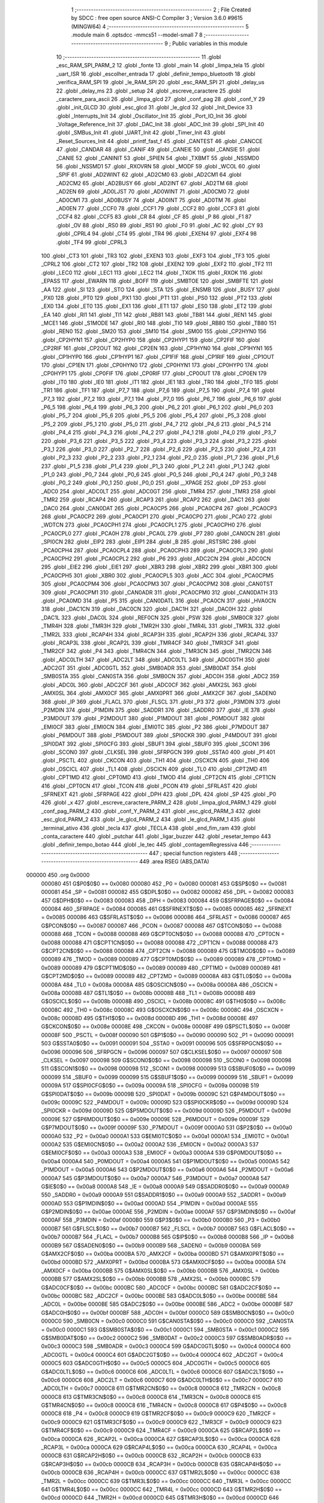                                       1 ;--------------------------------------------------------
                                      2 ; File Created by SDCC : free open source ANSI-C Compiler
                                      3 ; Version 3.6.0 #9615 (MINGW64)
                                      4 ;--------------------------------------------------------
                                      5 	.module main
                                      6 	.optsdcc -mmcs51 --model-small
                                      7 	
                                      8 ;--------------------------------------------------------
                                      9 ; Public variables in this module
                                     10 ;--------------------------------------------------------
                                     11 	.globl _esc_RAM_SPI_PARM_2
                                     12 	.globl _fonte
                                     13 	.globl _main
                                     14 	.globl _limpa_tela
                                     15 	.globl _uart_ISR
                                     16 	.globl _escolher_entrada
                                     17 	.globl _definir_tempo_bluetooth
                                     18 	.globl _verifica_RAM_SPI
                                     19 	.globl _le_RAM_SPI
                                     20 	.globl _esc_RAM_SPI
                                     21 	.globl _delay_us
                                     22 	.globl _delay_ms
                                     23 	.globl _setup
                                     24 	.globl _escreve_caractere
                                     25 	.globl _caractere_para_ascii
                                     26 	.globl _limpa_glcd
                                     27 	.globl _conf_pag
                                     28 	.globl _conf_Y
                                     29 	.globl _init_GLCD
                                     30 	.globl _esc_glcd
                                     31 	.globl _le_glcd
                                     32 	.globl _Init_Device
                                     33 	.globl _Interrupts_Init
                                     34 	.globl _Oscillator_Init
                                     35 	.globl _Port_IO_Init
                                     36 	.globl _Voltage_Reference_Init
                                     37 	.globl _DAC_Init
                                     38 	.globl _ADC_Init
                                     39 	.globl _SPI_Init
                                     40 	.globl _SMBus_Init
                                     41 	.globl _UART_Init
                                     42 	.globl _Timer_Init
                                     43 	.globl _Reset_Sources_Init
                                     44 	.globl _printf_fast_f
                                     45 	.globl _CANTEST
                                     46 	.globl _CANCCE
                                     47 	.globl _CANDAR
                                     48 	.globl _CANIF
                                     49 	.globl _CANEIE
                                     50 	.globl _CANSIE
                                     51 	.globl _CANIE
                                     52 	.globl _CANINIT
                                     53 	.globl _SPIEN
                                     54 	.globl _TXBMT
                                     55 	.globl _NSSMD0
                                     56 	.globl _NSSMD1
                                     57 	.globl _RXOVRN
                                     58 	.globl _MODF
                                     59 	.globl _WCOL
                                     60 	.globl _SPIF
                                     61 	.globl _AD2WINT
                                     62 	.globl _AD2CM0
                                     63 	.globl _AD2CM1
                                     64 	.globl _AD2CM2
                                     65 	.globl _AD2BUSY
                                     66 	.globl _AD2INT
                                     67 	.globl _AD2TM
                                     68 	.globl _AD2EN
                                     69 	.globl _AD0LJST
                                     70 	.globl _AD0WINT
                                     71 	.globl _AD0CM0
                                     72 	.globl _AD0CM1
                                     73 	.globl _AD0BUSY
                                     74 	.globl _AD0INT
                                     75 	.globl _AD0TM
                                     76 	.globl _AD0EN
                                     77 	.globl _CCF0
                                     78 	.globl _CCF1
                                     79 	.globl _CCF2
                                     80 	.globl _CCF3
                                     81 	.globl _CCF4
                                     82 	.globl _CCF5
                                     83 	.globl _CR
                                     84 	.globl _CF
                                     85 	.globl _P
                                     86 	.globl _F1
                                     87 	.globl _OV
                                     88 	.globl _RS0
                                     89 	.globl _RS1
                                     90 	.globl _F0
                                     91 	.globl _AC
                                     92 	.globl _CY
                                     93 	.globl _CPRL4
                                     94 	.globl _CT4
                                     95 	.globl _TR4
                                     96 	.globl _EXEN4
                                     97 	.globl _EXF4
                                     98 	.globl _TF4
                                     99 	.globl _CPRL3
                                    100 	.globl _CT3
                                    101 	.globl _TR3
                                    102 	.globl _EXEN3
                                    103 	.globl _EXF3
                                    104 	.globl _TF3
                                    105 	.globl _CPRL2
                                    106 	.globl _CT2
                                    107 	.globl _TR2
                                    108 	.globl _EXEN2
                                    109 	.globl _EXF2
                                    110 	.globl _TF2
                                    111 	.globl _LEC0
                                    112 	.globl _LEC1
                                    113 	.globl _LEC2
                                    114 	.globl _TXOK
                                    115 	.globl _RXOK
                                    116 	.globl _EPASS
                                    117 	.globl _EWARN
                                    118 	.globl _BOFF
                                    119 	.globl _SMBTOE
                                    120 	.globl _SMBFTE
                                    121 	.globl _AA
                                    122 	.globl _SI
                                    123 	.globl _STO
                                    124 	.globl _STA
                                    125 	.globl _ENSMB
                                    126 	.globl _BUSY
                                    127 	.globl _PX0
                                    128 	.globl _PT0
                                    129 	.globl _PX1
                                    130 	.globl _PT1
                                    131 	.globl _PS0
                                    132 	.globl _PT2
                                    133 	.globl _EX0
                                    134 	.globl _ET0
                                    135 	.globl _EX1
                                    136 	.globl _ET1
                                    137 	.globl _ES0
                                    138 	.globl _ET2
                                    139 	.globl _EA
                                    140 	.globl _RI1
                                    141 	.globl _TI1
                                    142 	.globl _RB81
                                    143 	.globl _TB81
                                    144 	.globl _REN1
                                    145 	.globl _MCE1
                                    146 	.globl _S1MODE
                                    147 	.globl _RI0
                                    148 	.globl _TI0
                                    149 	.globl _RB80
                                    150 	.globl _TB80
                                    151 	.globl _REN0
                                    152 	.globl _SM20
                                    153 	.globl _SM10
                                    154 	.globl _SM00
                                    155 	.globl _CP2HYN0
                                    156 	.globl _CP2HYN1
                                    157 	.globl _CP2HYP0
                                    158 	.globl _CP2HYP1
                                    159 	.globl _CP2FIF
                                    160 	.globl _CP2RIF
                                    161 	.globl _CP2OUT
                                    162 	.globl _CP2EN
                                    163 	.globl _CP1HYN0
                                    164 	.globl _CP1HYN1
                                    165 	.globl _CP1HYP0
                                    166 	.globl _CP1HYP1
                                    167 	.globl _CP1FIF
                                    168 	.globl _CP1RIF
                                    169 	.globl _CP1OUT
                                    170 	.globl _CP1EN
                                    171 	.globl _CP0HYN0
                                    172 	.globl _CP0HYN1
                                    173 	.globl _CP0HYP0
                                    174 	.globl _CP0HYP1
                                    175 	.globl _CP0FIF
                                    176 	.globl _CP0RIF
                                    177 	.globl _CP0OUT
                                    178 	.globl _CP0EN
                                    179 	.globl _IT0
                                    180 	.globl _IE0
                                    181 	.globl _IT1
                                    182 	.globl _IE1
                                    183 	.globl _TR0
                                    184 	.globl _TF0
                                    185 	.globl _TR1
                                    186 	.globl _TF1
                                    187 	.globl _P7_7
                                    188 	.globl _P7_6
                                    189 	.globl _P7_5
                                    190 	.globl _P7_4
                                    191 	.globl _P7_3
                                    192 	.globl _P7_2
                                    193 	.globl _P7_1
                                    194 	.globl _P7_0
                                    195 	.globl _P6_7
                                    196 	.globl _P6_6
                                    197 	.globl _P6_5
                                    198 	.globl _P6_4
                                    199 	.globl _P6_3
                                    200 	.globl _P6_2
                                    201 	.globl _P6_1
                                    202 	.globl _P6_0
                                    203 	.globl _P5_7
                                    204 	.globl _P5_6
                                    205 	.globl _P5_5
                                    206 	.globl _P5_4
                                    207 	.globl _P5_3
                                    208 	.globl _P5_2
                                    209 	.globl _P5_1
                                    210 	.globl _P5_0
                                    211 	.globl _P4_7
                                    212 	.globl _P4_6
                                    213 	.globl _P4_5
                                    214 	.globl _P4_4
                                    215 	.globl _P4_3
                                    216 	.globl _P4_2
                                    217 	.globl _P4_1
                                    218 	.globl _P4_0
                                    219 	.globl _P3_7
                                    220 	.globl _P3_6
                                    221 	.globl _P3_5
                                    222 	.globl _P3_4
                                    223 	.globl _P3_3
                                    224 	.globl _P3_2
                                    225 	.globl _P3_1
                                    226 	.globl _P3_0
                                    227 	.globl _P2_7
                                    228 	.globl _P2_6
                                    229 	.globl _P2_5
                                    230 	.globl _P2_4
                                    231 	.globl _P2_3
                                    232 	.globl _P2_2
                                    233 	.globl _P2_1
                                    234 	.globl _P2_0
                                    235 	.globl _P1_7
                                    236 	.globl _P1_6
                                    237 	.globl _P1_5
                                    238 	.globl _P1_4
                                    239 	.globl _P1_3
                                    240 	.globl _P1_2
                                    241 	.globl _P1_1
                                    242 	.globl _P1_0
                                    243 	.globl _P0_7
                                    244 	.globl _P0_6
                                    245 	.globl _P0_5
                                    246 	.globl _P0_4
                                    247 	.globl _P0_3
                                    248 	.globl _P0_2
                                    249 	.globl _P0_1
                                    250 	.globl _P0_0
                                    251 	.globl __XPAGE
                                    252 	.globl _DP
                                    253 	.globl _ADC0
                                    254 	.globl _ADC0LT
                                    255 	.globl _ADC0GT
                                    256 	.globl _TMR4
                                    257 	.globl _TMR3
                                    258 	.globl _TMR2
                                    259 	.globl _RCAP4
                                    260 	.globl _RCAP3
                                    261 	.globl _RCAP2
                                    262 	.globl _DAC1
                                    263 	.globl _DAC0
                                    264 	.globl _CAN0DAT
                                    265 	.globl _PCA0CP5
                                    266 	.globl _PCA0CP4
                                    267 	.globl _PCA0CP3
                                    268 	.globl _PCA0CP2
                                    269 	.globl _PCA0CP1
                                    270 	.globl _PCA0CP0
                                    271 	.globl _PCA0
                                    272 	.globl _WDTCN
                                    273 	.globl _PCA0CPH1
                                    274 	.globl _PCA0CPL1
                                    275 	.globl _PCA0CPH0
                                    276 	.globl _PCA0CPL0
                                    277 	.globl _PCA0H
                                    278 	.globl _PCA0L
                                    279 	.globl _P7
                                    280 	.globl _CAN0CN
                                    281 	.globl _SPI0CN
                                    282 	.globl _EIP2
                                    283 	.globl _EIP1
                                    284 	.globl _B
                                    285 	.globl _RSTSRC
                                    286 	.globl _PCA0CPH4
                                    287 	.globl _PCA0CPL4
                                    288 	.globl _PCA0CPH3
                                    289 	.globl _PCA0CPL3
                                    290 	.globl _PCA0CPH2
                                    291 	.globl _PCA0CPL2
                                    292 	.globl _P6
                                    293 	.globl _ADC2CN
                                    294 	.globl _ADC0CN
                                    295 	.globl _EIE2
                                    296 	.globl _EIE1
                                    297 	.globl _XBR3
                                    298 	.globl _XBR2
                                    299 	.globl _XBR1
                                    300 	.globl _PCA0CPH5
                                    301 	.globl _XBR0
                                    302 	.globl _PCA0CPL5
                                    303 	.globl _ACC
                                    304 	.globl _PCA0CPM5
                                    305 	.globl _PCA0CPM4
                                    306 	.globl _PCA0CPM3
                                    307 	.globl _PCA0CPM2
                                    308 	.globl _CAN0TST
                                    309 	.globl _PCA0CPM1
                                    310 	.globl _CAN0ADR
                                    311 	.globl _PCA0CPM0
                                    312 	.globl _CAN0DATH
                                    313 	.globl _PCA0MD
                                    314 	.globl _P5
                                    315 	.globl _CAN0DATL
                                    316 	.globl _PCA0CN
                                    317 	.globl _HVA0CN
                                    318 	.globl _DAC1CN
                                    319 	.globl _DAC0CN
                                    320 	.globl _DAC1H
                                    321 	.globl _DAC0H
                                    322 	.globl _DAC1L
                                    323 	.globl _DAC0L
                                    324 	.globl _REF0CN
                                    325 	.globl _PSW
                                    326 	.globl _SMB0CR
                                    327 	.globl _TMR4H
                                    328 	.globl _TMR3H
                                    329 	.globl _TMR2H
                                    330 	.globl _TMR4L
                                    331 	.globl _TMR3L
                                    332 	.globl _TMR2L
                                    333 	.globl _RCAP4H
                                    334 	.globl _RCAP3H
                                    335 	.globl _RCAP2H
                                    336 	.globl _RCAP4L
                                    337 	.globl _RCAP3L
                                    338 	.globl _RCAP2L
                                    339 	.globl _TMR4CF
                                    340 	.globl _TMR3CF
                                    341 	.globl _TMR2CF
                                    342 	.globl _P4
                                    343 	.globl _TMR4CN
                                    344 	.globl _TMR3CN
                                    345 	.globl _TMR2CN
                                    346 	.globl _ADC0LTH
                                    347 	.globl _ADC2LT
                                    348 	.globl _ADC0LTL
                                    349 	.globl _ADC0GTH
                                    350 	.globl _ADC2GT
                                    351 	.globl _ADC0GTL
                                    352 	.globl _SMB0ADR
                                    353 	.globl _SMB0DAT
                                    354 	.globl _SMB0STA
                                    355 	.globl _CAN0STA
                                    356 	.globl _SMB0CN
                                    357 	.globl _ADC0H
                                    358 	.globl _ADC2
                                    359 	.globl _ADC0L
                                    360 	.globl _ADC2CF
                                    361 	.globl _ADC0CF
                                    362 	.globl _AMX2SL
                                    363 	.globl _AMX0SL
                                    364 	.globl _AMX0CF
                                    365 	.globl _AMX0PRT
                                    366 	.globl _AMX2CF
                                    367 	.globl _SADEN0
                                    368 	.globl _IP
                                    369 	.globl _FLACL
                                    370 	.globl _FLSCL
                                    371 	.globl _P3
                                    372 	.globl _P3MDIN
                                    373 	.globl _P2MDIN
                                    374 	.globl _P1MDIN
                                    375 	.globl _SADDR1
                                    376 	.globl _SADDR0
                                    377 	.globl _IE
                                    378 	.globl _P3MDOUT
                                    379 	.globl _P2MDOUT
                                    380 	.globl _P1MDOUT
                                    381 	.globl _P0MDOUT
                                    382 	.globl _EMI0CF
                                    383 	.globl _EMI0CN
                                    384 	.globl _EMI0TC
                                    385 	.globl _P2
                                    386 	.globl _P7MDOUT
                                    387 	.globl _P6MDOUT
                                    388 	.globl _P5MDOUT
                                    389 	.globl _SPI0CKR
                                    390 	.globl _P4MDOUT
                                    391 	.globl _SPI0DAT
                                    392 	.globl _SPI0CFG
                                    393 	.globl _SBUF1
                                    394 	.globl _SBUF0
                                    395 	.globl _SCON1
                                    396 	.globl _SCON0
                                    397 	.globl _CLKSEL
                                    398 	.globl _SFRPGCN
                                    399 	.globl _SSTA0
                                    400 	.globl _P1
                                    401 	.globl _PSCTL
                                    402 	.globl _CKCON
                                    403 	.globl _TH1
                                    404 	.globl _OSCXCN
                                    405 	.globl _TH0
                                    406 	.globl _OSCICL
                                    407 	.globl _TL1
                                    408 	.globl _OSCICN
                                    409 	.globl _TL0
                                    410 	.globl _CPT2MD
                                    411 	.globl _CPT1MD
                                    412 	.globl _CPT0MD
                                    413 	.globl _TMOD
                                    414 	.globl _CPT2CN
                                    415 	.globl _CPT1CN
                                    416 	.globl _CPT0CN
                                    417 	.globl _TCON
                                    418 	.globl _PCON
                                    419 	.globl _SFRLAST
                                    420 	.globl _SFRNEXT
                                    421 	.globl _SFRPAGE
                                    422 	.globl _DPH
                                    423 	.globl _DPL
                                    424 	.globl _SP
                                    425 	.globl _P0
                                    426 	.globl _x
                                    427 	.globl _escreve_caractere_PARM_2
                                    428 	.globl _limpa_glcd_PARM_1
                                    429 	.globl _conf_pag_PARM_2
                                    430 	.globl _conf_Y_PARM_2
                                    431 	.globl _esc_glcd_PARM_3
                                    432 	.globl _esc_glcd_PARM_2
                                    433 	.globl _le_glcd_PARM_2
                                    434 	.globl _le_glcd_PARM_1
                                    435 	.globl _terminal_ativo
                                    436 	.globl _tecla
                                    437 	.globl _TECLA
                                    438 	.globl _end_fim_ram
                                    439 	.globl _conta_caractere
                                    440 	.globl _putchar
                                    441 	.globl _ligar_buzzer
                                    442 	.globl _resetar_tempo
                                    443 	.globl _definir_tempo_botao
                                    444 	.globl _le_tec
                                    445 	.globl _contagemRegressiva
                                    446 ;--------------------------------------------------------
                                    447 ; special function registers
                                    448 ;--------------------------------------------------------
                                    449 	.area RSEG    (ABS,DATA)
      000000                        450 	.org 0x0000
                           000080   451 G$P0$0$0 == 0x0080
                           000080   452 _P0	=	0x0080
                           000081   453 G$SP$0$0 == 0x0081
                           000081   454 _SP	=	0x0081
                           000082   455 G$DPL$0$0 == 0x0082
                           000082   456 _DPL	=	0x0082
                           000083   457 G$DPH$0$0 == 0x0083
                           000083   458 _DPH	=	0x0083
                           000084   459 G$SFRPAGE$0$0 == 0x0084
                           000084   460 _SFRPAGE	=	0x0084
                           000085   461 G$SFRNEXT$0$0 == 0x0085
                           000085   462 _SFRNEXT	=	0x0085
                           000086   463 G$SFRLAST$0$0 == 0x0086
                           000086   464 _SFRLAST	=	0x0086
                           000087   465 G$PCON$0$0 == 0x0087
                           000087   466 _PCON	=	0x0087
                           000088   467 G$TCON$0$0 == 0x0088
                           000088   468 _TCON	=	0x0088
                           000088   469 G$CPT0CN$0$0 == 0x0088
                           000088   470 _CPT0CN	=	0x0088
                           000088   471 G$CPT1CN$0$0 == 0x0088
                           000088   472 _CPT1CN	=	0x0088
                           000088   473 G$CPT2CN$0$0 == 0x0088
                           000088   474 _CPT2CN	=	0x0088
                           000089   475 G$TMOD$0$0 == 0x0089
                           000089   476 _TMOD	=	0x0089
                           000089   477 G$CPT0MD$0$0 == 0x0089
                           000089   478 _CPT0MD	=	0x0089
                           000089   479 G$CPT1MD$0$0 == 0x0089
                           000089   480 _CPT1MD	=	0x0089
                           000089   481 G$CPT2MD$0$0 == 0x0089
                           000089   482 _CPT2MD	=	0x0089
                           00008A   483 G$TL0$0$0 == 0x008a
                           00008A   484 _TL0	=	0x008a
                           00008A   485 G$OSCICN$0$0 == 0x008a
                           00008A   486 _OSCICN	=	0x008a
                           00008B   487 G$TL1$0$0 == 0x008b
                           00008B   488 _TL1	=	0x008b
                           00008B   489 G$OSCICL$0$0 == 0x008b
                           00008B   490 _OSCICL	=	0x008b
                           00008C   491 G$TH0$0$0 == 0x008c
                           00008C   492 _TH0	=	0x008c
                           00008C   493 G$OSCXCN$0$0 == 0x008c
                           00008C   494 _OSCXCN	=	0x008c
                           00008D   495 G$TH1$0$0 == 0x008d
                           00008D   496 _TH1	=	0x008d
                           00008E   497 G$CKCON$0$0 == 0x008e
                           00008E   498 _CKCON	=	0x008e
                           00008F   499 G$PSCTL$0$0 == 0x008f
                           00008F   500 _PSCTL	=	0x008f
                           000090   501 G$P1$0$0 == 0x0090
                           000090   502 _P1	=	0x0090
                           000091   503 G$SSTA0$0$0 == 0x0091
                           000091   504 _SSTA0	=	0x0091
                           000096   505 G$SFRPGCN$0$0 == 0x0096
                           000096   506 _SFRPGCN	=	0x0096
                           000097   507 G$CLKSEL$0$0 == 0x0097
                           000097   508 _CLKSEL	=	0x0097
                           000098   509 G$SCON0$0$0 == 0x0098
                           000098   510 _SCON0	=	0x0098
                           000098   511 G$SCON1$0$0 == 0x0098
                           000098   512 _SCON1	=	0x0098
                           000099   513 G$SBUF0$0$0 == 0x0099
                           000099   514 _SBUF0	=	0x0099
                           000099   515 G$SBUF1$0$0 == 0x0099
                           000099   516 _SBUF1	=	0x0099
                           00009A   517 G$SPI0CFG$0$0 == 0x009a
                           00009A   518 _SPI0CFG	=	0x009a
                           00009B   519 G$SPI0DAT$0$0 == 0x009b
                           00009B   520 _SPI0DAT	=	0x009b
                           00009C   521 G$P4MDOUT$0$0 == 0x009c
                           00009C   522 _P4MDOUT	=	0x009c
                           00009D   523 G$SPI0CKR$0$0 == 0x009d
                           00009D   524 _SPI0CKR	=	0x009d
                           00009D   525 G$P5MDOUT$0$0 == 0x009d
                           00009D   526 _P5MDOUT	=	0x009d
                           00009E   527 G$P6MDOUT$0$0 == 0x009e
                           00009E   528 _P6MDOUT	=	0x009e
                           00009F   529 G$P7MDOUT$0$0 == 0x009f
                           00009F   530 _P7MDOUT	=	0x009f
                           0000A0   531 G$P2$0$0 == 0x00a0
                           0000A0   532 _P2	=	0x00a0
                           0000A1   533 G$EMI0TC$0$0 == 0x00a1
                           0000A1   534 _EMI0TC	=	0x00a1
                           0000A2   535 G$EMI0CN$0$0 == 0x00a2
                           0000A2   536 _EMI0CN	=	0x00a2
                           0000A3   537 G$EMI0CF$0$0 == 0x00a3
                           0000A3   538 _EMI0CF	=	0x00a3
                           0000A4   539 G$P0MDOUT$0$0 == 0x00a4
                           0000A4   540 _P0MDOUT	=	0x00a4
                           0000A5   541 G$P1MDOUT$0$0 == 0x00a5
                           0000A5   542 _P1MDOUT	=	0x00a5
                           0000A6   543 G$P2MDOUT$0$0 == 0x00a6
                           0000A6   544 _P2MDOUT	=	0x00a6
                           0000A7   545 G$P3MDOUT$0$0 == 0x00a7
                           0000A7   546 _P3MDOUT	=	0x00a7
                           0000A8   547 G$IE$0$0 == 0x00a8
                           0000A8   548 _IE	=	0x00a8
                           0000A9   549 G$SADDR0$0$0 == 0x00a9
                           0000A9   550 _SADDR0	=	0x00a9
                           0000A9   551 G$SADDR1$0$0 == 0x00a9
                           0000A9   552 _SADDR1	=	0x00a9
                           0000AD   553 G$P1MDIN$0$0 == 0x00ad
                           0000AD   554 _P1MDIN	=	0x00ad
                           0000AE   555 G$P2MDIN$0$0 == 0x00ae
                           0000AE   556 _P2MDIN	=	0x00ae
                           0000AF   557 G$P3MDIN$0$0 == 0x00af
                           0000AF   558 _P3MDIN	=	0x00af
                           0000B0   559 G$P3$0$0 == 0x00b0
                           0000B0   560 _P3	=	0x00b0
                           0000B7   561 G$FLSCL$0$0 == 0x00b7
                           0000B7   562 _FLSCL	=	0x00b7
                           0000B7   563 G$FLACL$0$0 == 0x00b7
                           0000B7   564 _FLACL	=	0x00b7
                           0000B8   565 G$IP$0$0 == 0x00b8
                           0000B8   566 _IP	=	0x00b8
                           0000B9   567 G$SADEN0$0$0 == 0x00b9
                           0000B9   568 _SADEN0	=	0x00b9
                           0000BA   569 G$AMX2CF$0$0 == 0x00ba
                           0000BA   570 _AMX2CF	=	0x00ba
                           0000BD   571 G$AMX0PRT$0$0 == 0x00bd
                           0000BD   572 _AMX0PRT	=	0x00bd
                           0000BA   573 G$AMX0CF$0$0 == 0x00ba
                           0000BA   574 _AMX0CF	=	0x00ba
                           0000BB   575 G$AMX0SL$0$0 == 0x00bb
                           0000BB   576 _AMX0SL	=	0x00bb
                           0000BB   577 G$AMX2SL$0$0 == 0x00bb
                           0000BB   578 _AMX2SL	=	0x00bb
                           0000BC   579 G$ADC0CF$0$0 == 0x00bc
                           0000BC   580 _ADC0CF	=	0x00bc
                           0000BC   581 G$ADC2CF$0$0 == 0x00bc
                           0000BC   582 _ADC2CF	=	0x00bc
                           0000BE   583 G$ADC0L$0$0 == 0x00be
                           0000BE   584 _ADC0L	=	0x00be
                           0000BE   585 G$ADC2$0$0 == 0x00be
                           0000BE   586 _ADC2	=	0x00be
                           0000BF   587 G$ADC0H$0$0 == 0x00bf
                           0000BF   588 _ADC0H	=	0x00bf
                           0000C0   589 G$SMB0CN$0$0 == 0x00c0
                           0000C0   590 _SMB0CN	=	0x00c0
                           0000C0   591 G$CAN0STA$0$0 == 0x00c0
                           0000C0   592 _CAN0STA	=	0x00c0
                           0000C1   593 G$SMB0STA$0$0 == 0x00c1
                           0000C1   594 _SMB0STA	=	0x00c1
                           0000C2   595 G$SMB0DAT$0$0 == 0x00c2
                           0000C2   596 _SMB0DAT	=	0x00c2
                           0000C3   597 G$SMB0ADR$0$0 == 0x00c3
                           0000C3   598 _SMB0ADR	=	0x00c3
                           0000C4   599 G$ADC0GTL$0$0 == 0x00c4
                           0000C4   600 _ADC0GTL	=	0x00c4
                           0000C4   601 G$ADC2GT$0$0 == 0x00c4
                           0000C4   602 _ADC2GT	=	0x00c4
                           0000C5   603 G$ADC0GTH$0$0 == 0x00c5
                           0000C5   604 _ADC0GTH	=	0x00c5
                           0000C6   605 G$ADC0LTL$0$0 == 0x00c6
                           0000C6   606 _ADC0LTL	=	0x00c6
                           0000C6   607 G$ADC2LT$0$0 == 0x00c6
                           0000C6   608 _ADC2LT	=	0x00c6
                           0000C7   609 G$ADC0LTH$0$0 == 0x00c7
                           0000C7   610 _ADC0LTH	=	0x00c7
                           0000C8   611 G$TMR2CN$0$0 == 0x00c8
                           0000C8   612 _TMR2CN	=	0x00c8
                           0000C8   613 G$TMR3CN$0$0 == 0x00c8
                           0000C8   614 _TMR3CN	=	0x00c8
                           0000C8   615 G$TMR4CN$0$0 == 0x00c8
                           0000C8   616 _TMR4CN	=	0x00c8
                           0000C8   617 G$P4$0$0 == 0x00c8
                           0000C8   618 _P4	=	0x00c8
                           0000C9   619 G$TMR2CF$0$0 == 0x00c9
                           0000C9   620 _TMR2CF	=	0x00c9
                           0000C9   621 G$TMR3CF$0$0 == 0x00c9
                           0000C9   622 _TMR3CF	=	0x00c9
                           0000C9   623 G$TMR4CF$0$0 == 0x00c9
                           0000C9   624 _TMR4CF	=	0x00c9
                           0000CA   625 G$RCAP2L$0$0 == 0x00ca
                           0000CA   626 _RCAP2L	=	0x00ca
                           0000CA   627 G$RCAP3L$0$0 == 0x00ca
                           0000CA   628 _RCAP3L	=	0x00ca
                           0000CA   629 G$RCAP4L$0$0 == 0x00ca
                           0000CA   630 _RCAP4L	=	0x00ca
                           0000CB   631 G$RCAP2H$0$0 == 0x00cb
                           0000CB   632 _RCAP2H	=	0x00cb
                           0000CB   633 G$RCAP3H$0$0 == 0x00cb
                           0000CB   634 _RCAP3H	=	0x00cb
                           0000CB   635 G$RCAP4H$0$0 == 0x00cb
                           0000CB   636 _RCAP4H	=	0x00cb
                           0000CC   637 G$TMR2L$0$0 == 0x00cc
                           0000CC   638 _TMR2L	=	0x00cc
                           0000CC   639 G$TMR3L$0$0 == 0x00cc
                           0000CC   640 _TMR3L	=	0x00cc
                           0000CC   641 G$TMR4L$0$0 == 0x00cc
                           0000CC   642 _TMR4L	=	0x00cc
                           0000CD   643 G$TMR2H$0$0 == 0x00cd
                           0000CD   644 _TMR2H	=	0x00cd
                           0000CD   645 G$TMR3H$0$0 == 0x00cd
                           0000CD   646 _TMR3H	=	0x00cd
                           0000CD   647 G$TMR4H$0$0 == 0x00cd
                           0000CD   648 _TMR4H	=	0x00cd
                           0000CF   649 G$SMB0CR$0$0 == 0x00cf
                           0000CF   650 _SMB0CR	=	0x00cf
                           0000D0   651 G$PSW$0$0 == 0x00d0
                           0000D0   652 _PSW	=	0x00d0
                           0000D1   653 G$REF0CN$0$0 == 0x00d1
                           0000D1   654 _REF0CN	=	0x00d1
                           0000D2   655 G$DAC0L$0$0 == 0x00d2
                           0000D2   656 _DAC0L	=	0x00d2
                           0000D2   657 G$DAC1L$0$0 == 0x00d2
                           0000D2   658 _DAC1L	=	0x00d2
                           0000D3   659 G$DAC0H$0$0 == 0x00d3
                           0000D3   660 _DAC0H	=	0x00d3
                           0000D3   661 G$DAC1H$0$0 == 0x00d3
                           0000D3   662 _DAC1H	=	0x00d3
                           0000D4   663 G$DAC0CN$0$0 == 0x00d4
                           0000D4   664 _DAC0CN	=	0x00d4
                           0000D4   665 G$DAC1CN$0$0 == 0x00d4
                           0000D4   666 _DAC1CN	=	0x00d4
                           0000D6   667 G$HVA0CN$0$0 == 0x00d6
                           0000D6   668 _HVA0CN	=	0x00d6
                           0000D8   669 G$PCA0CN$0$0 == 0x00d8
                           0000D8   670 _PCA0CN	=	0x00d8
                           0000D8   671 G$CAN0DATL$0$0 == 0x00d8
                           0000D8   672 _CAN0DATL	=	0x00d8
                           0000D8   673 G$P5$0$0 == 0x00d8
                           0000D8   674 _P5	=	0x00d8
                           0000D9   675 G$PCA0MD$0$0 == 0x00d9
                           0000D9   676 _PCA0MD	=	0x00d9
                           0000D9   677 G$CAN0DATH$0$0 == 0x00d9
                           0000D9   678 _CAN0DATH	=	0x00d9
                           0000DA   679 G$PCA0CPM0$0$0 == 0x00da
                           0000DA   680 _PCA0CPM0	=	0x00da
                           0000DA   681 G$CAN0ADR$0$0 == 0x00da
                           0000DA   682 _CAN0ADR	=	0x00da
                           0000DB   683 G$PCA0CPM1$0$0 == 0x00db
                           0000DB   684 _PCA0CPM1	=	0x00db
                           0000DB   685 G$CAN0TST$0$0 == 0x00db
                           0000DB   686 _CAN0TST	=	0x00db
                           0000DC   687 G$PCA0CPM2$0$0 == 0x00dc
                           0000DC   688 _PCA0CPM2	=	0x00dc
                           0000DD   689 G$PCA0CPM3$0$0 == 0x00dd
                           0000DD   690 _PCA0CPM3	=	0x00dd
                           0000DE   691 G$PCA0CPM4$0$0 == 0x00de
                           0000DE   692 _PCA0CPM4	=	0x00de
                           0000DF   693 G$PCA0CPM5$0$0 == 0x00df
                           0000DF   694 _PCA0CPM5	=	0x00df
                           0000E0   695 G$ACC$0$0 == 0x00e0
                           0000E0   696 _ACC	=	0x00e0
                           0000E1   697 G$PCA0CPL5$0$0 == 0x00e1
                           0000E1   698 _PCA0CPL5	=	0x00e1
                           0000E1   699 G$XBR0$0$0 == 0x00e1
                           0000E1   700 _XBR0	=	0x00e1
                           0000E2   701 G$PCA0CPH5$0$0 == 0x00e2
                           0000E2   702 _PCA0CPH5	=	0x00e2
                           0000E2   703 G$XBR1$0$0 == 0x00e2
                           0000E2   704 _XBR1	=	0x00e2
                           0000E3   705 G$XBR2$0$0 == 0x00e3
                           0000E3   706 _XBR2	=	0x00e3
                           0000E4   707 G$XBR3$0$0 == 0x00e4
                           0000E4   708 _XBR3	=	0x00e4
                           0000E6   709 G$EIE1$0$0 == 0x00e6
                           0000E6   710 _EIE1	=	0x00e6
                           0000E7   711 G$EIE2$0$0 == 0x00e7
                           0000E7   712 _EIE2	=	0x00e7
                           0000E8   713 G$ADC0CN$0$0 == 0x00e8
                           0000E8   714 _ADC0CN	=	0x00e8
                           0000E8   715 G$ADC2CN$0$0 == 0x00e8
                           0000E8   716 _ADC2CN	=	0x00e8
                           0000E8   717 G$P6$0$0 == 0x00e8
                           0000E8   718 _P6	=	0x00e8
                           0000E9   719 G$PCA0CPL2$0$0 == 0x00e9
                           0000E9   720 _PCA0CPL2	=	0x00e9
                           0000EA   721 G$PCA0CPH2$0$0 == 0x00ea
                           0000EA   722 _PCA0CPH2	=	0x00ea
                           0000EB   723 G$PCA0CPL3$0$0 == 0x00eb
                           0000EB   724 _PCA0CPL3	=	0x00eb
                           0000EC   725 G$PCA0CPH3$0$0 == 0x00ec
                           0000EC   726 _PCA0CPH3	=	0x00ec
                           0000ED   727 G$PCA0CPL4$0$0 == 0x00ed
                           0000ED   728 _PCA0CPL4	=	0x00ed
                           0000EE   729 G$PCA0CPH4$0$0 == 0x00ee
                           0000EE   730 _PCA0CPH4	=	0x00ee
                           0000EF   731 G$RSTSRC$0$0 == 0x00ef
                           0000EF   732 _RSTSRC	=	0x00ef
                           0000F0   733 G$B$0$0 == 0x00f0
                           0000F0   734 _B	=	0x00f0
                           0000F6   735 G$EIP1$0$0 == 0x00f6
                           0000F6   736 _EIP1	=	0x00f6
                           0000F7   737 G$EIP2$0$0 == 0x00f7
                           0000F7   738 _EIP2	=	0x00f7
                           0000F8   739 G$SPI0CN$0$0 == 0x00f8
                           0000F8   740 _SPI0CN	=	0x00f8
                           0000F8   741 G$CAN0CN$0$0 == 0x00f8
                           0000F8   742 _CAN0CN	=	0x00f8
                           0000F8   743 G$P7$0$0 == 0x00f8
                           0000F8   744 _P7	=	0x00f8
                           0000F9   745 G$PCA0L$0$0 == 0x00f9
                           0000F9   746 _PCA0L	=	0x00f9
                           0000FA   747 G$PCA0H$0$0 == 0x00fa
                           0000FA   748 _PCA0H	=	0x00fa
                           0000FB   749 G$PCA0CPL0$0$0 == 0x00fb
                           0000FB   750 _PCA0CPL0	=	0x00fb
                           0000FC   751 G$PCA0CPH0$0$0 == 0x00fc
                           0000FC   752 _PCA0CPH0	=	0x00fc
                           0000FD   753 G$PCA0CPL1$0$0 == 0x00fd
                           0000FD   754 _PCA0CPL1	=	0x00fd
                           0000FE   755 G$PCA0CPH1$0$0 == 0x00fe
                           0000FE   756 _PCA0CPH1	=	0x00fe
                           0000FF   757 G$WDTCN$0$0 == 0x00ff
                           0000FF   758 _WDTCN	=	0x00ff
                           00FAF9   759 G$PCA0$0$0 == 0xfaf9
                           00FAF9   760 _PCA0	=	0xfaf9
                           00FCFB   761 G$PCA0CP0$0$0 == 0xfcfb
                           00FCFB   762 _PCA0CP0	=	0xfcfb
                           00FEFD   763 G$PCA0CP1$0$0 == 0xfefd
                           00FEFD   764 _PCA0CP1	=	0xfefd
                           00EAE9   765 G$PCA0CP2$0$0 == 0xeae9
                           00EAE9   766 _PCA0CP2	=	0xeae9
                           00ECEB   767 G$PCA0CP3$0$0 == 0xeceb
                           00ECEB   768 _PCA0CP3	=	0xeceb
                           00EEED   769 G$PCA0CP4$0$0 == 0xeeed
                           00EEED   770 _PCA0CP4	=	0xeeed
                           00E2E1   771 G$PCA0CP5$0$0 == 0xe2e1
                           00E2E1   772 _PCA0CP5	=	0xe2e1
                           00D9D8   773 G$CAN0DAT$0$0 == 0xd9d8
                           00D9D8   774 _CAN0DAT	=	0xd9d8
                           00D3D2   775 G$DAC0$0$0 == 0xd3d2
                           00D3D2   776 _DAC0	=	0xd3d2
                           00D3D2   777 G$DAC1$0$0 == 0xd3d2
                           00D3D2   778 _DAC1	=	0xd3d2
                           00CBCA   779 G$RCAP2$0$0 == 0xcbca
                           00CBCA   780 _RCAP2	=	0xcbca
                           00CBCA   781 G$RCAP3$0$0 == 0xcbca
                           00CBCA   782 _RCAP3	=	0xcbca
                           00CBCA   783 G$RCAP4$0$0 == 0xcbca
                           00CBCA   784 _RCAP4	=	0xcbca
                           00CDCC   785 G$TMR2$0$0 == 0xcdcc
                           00CDCC   786 _TMR2	=	0xcdcc
                           00CDCC   787 G$TMR3$0$0 == 0xcdcc
                           00CDCC   788 _TMR3	=	0xcdcc
                           00CDCC   789 G$TMR4$0$0 == 0xcdcc
                           00CDCC   790 _TMR4	=	0xcdcc
                           00C5C4   791 G$ADC0GT$0$0 == 0xc5c4
                           00C5C4   792 _ADC0GT	=	0xc5c4
                           00C7C6   793 G$ADC0LT$0$0 == 0xc7c6
                           00C7C6   794 _ADC0LT	=	0xc7c6
                           00BFBE   795 G$ADC0$0$0 == 0xbfbe
                           00BFBE   796 _ADC0	=	0xbfbe
                           008382   797 G$DP$0$0 == 0x8382
                           008382   798 _DP	=	0x8382
                           0000A2   799 G$_XPAGE$0$0 == 0x00a2
                           0000A2   800 __XPAGE	=	0x00a2
                                    801 ;--------------------------------------------------------
                                    802 ; special function bits
                                    803 ;--------------------------------------------------------
                                    804 	.area RSEG    (ABS,DATA)
      000000                        805 	.org 0x0000
                           000080   806 G$P0_0$0$0 == 0x0080
                           000080   807 _P0_0	=	0x0080
                           000081   808 G$P0_1$0$0 == 0x0081
                           000081   809 _P0_1	=	0x0081
                           000082   810 G$P0_2$0$0 == 0x0082
                           000082   811 _P0_2	=	0x0082
                           000083   812 G$P0_3$0$0 == 0x0083
                           000083   813 _P0_3	=	0x0083
                           000084   814 G$P0_4$0$0 == 0x0084
                           000084   815 _P0_4	=	0x0084
                           000085   816 G$P0_5$0$0 == 0x0085
                           000085   817 _P0_5	=	0x0085
                           000086   818 G$P0_6$0$0 == 0x0086
                           000086   819 _P0_6	=	0x0086
                           000087   820 G$P0_7$0$0 == 0x0087
                           000087   821 _P0_7	=	0x0087
                           000090   822 G$P1_0$0$0 == 0x0090
                           000090   823 _P1_0	=	0x0090
                           000091   824 G$P1_1$0$0 == 0x0091
                           000091   825 _P1_1	=	0x0091
                           000092   826 G$P1_2$0$0 == 0x0092
                           000092   827 _P1_2	=	0x0092
                           000093   828 G$P1_3$0$0 == 0x0093
                           000093   829 _P1_3	=	0x0093
                           000094   830 G$P1_4$0$0 == 0x0094
                           000094   831 _P1_4	=	0x0094
                           000095   832 G$P1_5$0$0 == 0x0095
                           000095   833 _P1_5	=	0x0095
                           000096   834 G$P1_6$0$0 == 0x0096
                           000096   835 _P1_6	=	0x0096
                           000097   836 G$P1_7$0$0 == 0x0097
                           000097   837 _P1_7	=	0x0097
                           0000A0   838 G$P2_0$0$0 == 0x00a0
                           0000A0   839 _P2_0	=	0x00a0
                           0000A1   840 G$P2_1$0$0 == 0x00a1
                           0000A1   841 _P2_1	=	0x00a1
                           0000A2   842 G$P2_2$0$0 == 0x00a2
                           0000A2   843 _P2_2	=	0x00a2
                           0000A3   844 G$P2_3$0$0 == 0x00a3
                           0000A3   845 _P2_3	=	0x00a3
                           0000A4   846 G$P2_4$0$0 == 0x00a4
                           0000A4   847 _P2_4	=	0x00a4
                           0000A5   848 G$P2_5$0$0 == 0x00a5
                           0000A5   849 _P2_5	=	0x00a5
                           0000A6   850 G$P2_6$0$0 == 0x00a6
                           0000A6   851 _P2_6	=	0x00a6
                           0000A7   852 G$P2_7$0$0 == 0x00a7
                           0000A7   853 _P2_7	=	0x00a7
                           0000B0   854 G$P3_0$0$0 == 0x00b0
                           0000B0   855 _P3_0	=	0x00b0
                           0000B1   856 G$P3_1$0$0 == 0x00b1
                           0000B1   857 _P3_1	=	0x00b1
                           0000B2   858 G$P3_2$0$0 == 0x00b2
                           0000B2   859 _P3_2	=	0x00b2
                           0000B3   860 G$P3_3$0$0 == 0x00b3
                           0000B3   861 _P3_3	=	0x00b3
                           0000B4   862 G$P3_4$0$0 == 0x00b4
                           0000B4   863 _P3_4	=	0x00b4
                           0000B5   864 G$P3_5$0$0 == 0x00b5
                           0000B5   865 _P3_5	=	0x00b5
                           0000B6   866 G$P3_6$0$0 == 0x00b6
                           0000B6   867 _P3_6	=	0x00b6
                           0000B7   868 G$P3_7$0$0 == 0x00b7
                           0000B7   869 _P3_7	=	0x00b7
                           0000C8   870 G$P4_0$0$0 == 0x00c8
                           0000C8   871 _P4_0	=	0x00c8
                           0000C9   872 G$P4_1$0$0 == 0x00c9
                           0000C9   873 _P4_1	=	0x00c9
                           0000CA   874 G$P4_2$0$0 == 0x00ca
                           0000CA   875 _P4_2	=	0x00ca
                           0000CB   876 G$P4_3$0$0 == 0x00cb
                           0000CB   877 _P4_3	=	0x00cb
                           0000CC   878 G$P4_4$0$0 == 0x00cc
                           0000CC   879 _P4_4	=	0x00cc
                           0000CD   880 G$P4_5$0$0 == 0x00cd
                           0000CD   881 _P4_5	=	0x00cd
                           0000CE   882 G$P4_6$0$0 == 0x00ce
                           0000CE   883 _P4_6	=	0x00ce
                           0000CF   884 G$P4_7$0$0 == 0x00cf
                           0000CF   885 _P4_7	=	0x00cf
                           0000D8   886 G$P5_0$0$0 == 0x00d8
                           0000D8   887 _P5_0	=	0x00d8
                           0000D9   888 G$P5_1$0$0 == 0x00d9
                           0000D9   889 _P5_1	=	0x00d9
                           0000DA   890 G$P5_2$0$0 == 0x00da
                           0000DA   891 _P5_2	=	0x00da
                           0000DB   892 G$P5_3$0$0 == 0x00db
                           0000DB   893 _P5_3	=	0x00db
                           0000DC   894 G$P5_4$0$0 == 0x00dc
                           0000DC   895 _P5_4	=	0x00dc
                           0000DD   896 G$P5_5$0$0 == 0x00dd
                           0000DD   897 _P5_5	=	0x00dd
                           0000DE   898 G$P5_6$0$0 == 0x00de
                           0000DE   899 _P5_6	=	0x00de
                           0000DF   900 G$P5_7$0$0 == 0x00df
                           0000DF   901 _P5_7	=	0x00df
                           0000E8   902 G$P6_0$0$0 == 0x00e8
                           0000E8   903 _P6_0	=	0x00e8
                           0000E9   904 G$P6_1$0$0 == 0x00e9
                           0000E9   905 _P6_1	=	0x00e9
                           0000EA   906 G$P6_2$0$0 == 0x00ea
                           0000EA   907 _P6_2	=	0x00ea
                           0000EB   908 G$P6_3$0$0 == 0x00eb
                           0000EB   909 _P6_3	=	0x00eb
                           0000EC   910 G$P6_4$0$0 == 0x00ec
                           0000EC   911 _P6_4	=	0x00ec
                           0000ED   912 G$P6_5$0$0 == 0x00ed
                           0000ED   913 _P6_5	=	0x00ed
                           0000EE   914 G$P6_6$0$0 == 0x00ee
                           0000EE   915 _P6_6	=	0x00ee
                           0000EF   916 G$P6_7$0$0 == 0x00ef
                           0000EF   917 _P6_7	=	0x00ef
                           0000F8   918 G$P7_0$0$0 == 0x00f8
                           0000F8   919 _P7_0	=	0x00f8
                           0000F9   920 G$P7_1$0$0 == 0x00f9
                           0000F9   921 _P7_1	=	0x00f9
                           0000FA   922 G$P7_2$0$0 == 0x00fa
                           0000FA   923 _P7_2	=	0x00fa
                           0000FB   924 G$P7_3$0$0 == 0x00fb
                           0000FB   925 _P7_3	=	0x00fb
                           0000FC   926 G$P7_4$0$0 == 0x00fc
                           0000FC   927 _P7_4	=	0x00fc
                           0000FD   928 G$P7_5$0$0 == 0x00fd
                           0000FD   929 _P7_5	=	0x00fd
                           0000FE   930 G$P7_6$0$0 == 0x00fe
                           0000FE   931 _P7_6	=	0x00fe
                           0000FF   932 G$P7_7$0$0 == 0x00ff
                           0000FF   933 _P7_7	=	0x00ff
                           00008F   934 G$TF1$0$0 == 0x008f
                           00008F   935 _TF1	=	0x008f
                           00008E   936 G$TR1$0$0 == 0x008e
                           00008E   937 _TR1	=	0x008e
                           00008D   938 G$TF0$0$0 == 0x008d
                           00008D   939 _TF0	=	0x008d
                           00008C   940 G$TR0$0$0 == 0x008c
                           00008C   941 _TR0	=	0x008c
                           00008B   942 G$IE1$0$0 == 0x008b
                           00008B   943 _IE1	=	0x008b
                           00008A   944 G$IT1$0$0 == 0x008a
                           00008A   945 _IT1	=	0x008a
                           000089   946 G$IE0$0$0 == 0x0089
                           000089   947 _IE0	=	0x0089
                           000088   948 G$IT0$0$0 == 0x0088
                           000088   949 _IT0	=	0x0088
                           00008F   950 G$CP0EN$0$0 == 0x008f
                           00008F   951 _CP0EN	=	0x008f
                           00008E   952 G$CP0OUT$0$0 == 0x008e
                           00008E   953 _CP0OUT	=	0x008e
                           00008D   954 G$CP0RIF$0$0 == 0x008d
                           00008D   955 _CP0RIF	=	0x008d
                           00008C   956 G$CP0FIF$0$0 == 0x008c
                           00008C   957 _CP0FIF	=	0x008c
                           00008B   958 G$CP0HYP1$0$0 == 0x008b
                           00008B   959 _CP0HYP1	=	0x008b
                           00008A   960 G$CP0HYP0$0$0 == 0x008a
                           00008A   961 _CP0HYP0	=	0x008a
                           000089   962 G$CP0HYN1$0$0 == 0x0089
                           000089   963 _CP0HYN1	=	0x0089
                           000088   964 G$CP0HYN0$0$0 == 0x0088
                           000088   965 _CP0HYN0	=	0x0088
                           00008F   966 G$CP1EN$0$0 == 0x008f
                           00008F   967 _CP1EN	=	0x008f
                           00008E   968 G$CP1OUT$0$0 == 0x008e
                           00008E   969 _CP1OUT	=	0x008e
                           00008D   970 G$CP1RIF$0$0 == 0x008d
                           00008D   971 _CP1RIF	=	0x008d
                           00008C   972 G$CP1FIF$0$0 == 0x008c
                           00008C   973 _CP1FIF	=	0x008c
                           00008B   974 G$CP1HYP1$0$0 == 0x008b
                           00008B   975 _CP1HYP1	=	0x008b
                           00008A   976 G$CP1HYP0$0$0 == 0x008a
                           00008A   977 _CP1HYP0	=	0x008a
                           000089   978 G$CP1HYN1$0$0 == 0x0089
                           000089   979 _CP1HYN1	=	0x0089
                           000088   980 G$CP1HYN0$0$0 == 0x0088
                           000088   981 _CP1HYN0	=	0x0088
                           00008F   982 G$CP2EN$0$0 == 0x008f
                           00008F   983 _CP2EN	=	0x008f
                           00008E   984 G$CP2OUT$0$0 == 0x008e
                           00008E   985 _CP2OUT	=	0x008e
                           00008D   986 G$CP2RIF$0$0 == 0x008d
                           00008D   987 _CP2RIF	=	0x008d
                           00008C   988 G$CP2FIF$0$0 == 0x008c
                           00008C   989 _CP2FIF	=	0x008c
                           00008B   990 G$CP2HYP1$0$0 == 0x008b
                           00008B   991 _CP2HYP1	=	0x008b
                           00008A   992 G$CP2HYP0$0$0 == 0x008a
                           00008A   993 _CP2HYP0	=	0x008a
                           000089   994 G$CP2HYN1$0$0 == 0x0089
                           000089   995 _CP2HYN1	=	0x0089
                           000088   996 G$CP2HYN0$0$0 == 0x0088
                           000088   997 _CP2HYN0	=	0x0088
                           00009F   998 G$SM00$0$0 == 0x009f
                           00009F   999 _SM00	=	0x009f
                           00009E  1000 G$SM10$0$0 == 0x009e
                           00009E  1001 _SM10	=	0x009e
                           00009D  1002 G$SM20$0$0 == 0x009d
                           00009D  1003 _SM20	=	0x009d
                           00009C  1004 G$REN0$0$0 == 0x009c
                           00009C  1005 _REN0	=	0x009c
                           00009B  1006 G$TB80$0$0 == 0x009b
                           00009B  1007 _TB80	=	0x009b
                           00009A  1008 G$RB80$0$0 == 0x009a
                           00009A  1009 _RB80	=	0x009a
                           000099  1010 G$TI0$0$0 == 0x0099
                           000099  1011 _TI0	=	0x0099
                           000098  1012 G$RI0$0$0 == 0x0098
                           000098  1013 _RI0	=	0x0098
                           00009F  1014 G$S1MODE$0$0 == 0x009f
                           00009F  1015 _S1MODE	=	0x009f
                           00009D  1016 G$MCE1$0$0 == 0x009d
                           00009D  1017 _MCE1	=	0x009d
                           00009C  1018 G$REN1$0$0 == 0x009c
                           00009C  1019 _REN1	=	0x009c
                           00009B  1020 G$TB81$0$0 == 0x009b
                           00009B  1021 _TB81	=	0x009b
                           00009A  1022 G$RB81$0$0 == 0x009a
                           00009A  1023 _RB81	=	0x009a
                           000099  1024 G$TI1$0$0 == 0x0099
                           000099  1025 _TI1	=	0x0099
                           000098  1026 G$RI1$0$0 == 0x0098
                           000098  1027 _RI1	=	0x0098
                           0000AF  1028 G$EA$0$0 == 0x00af
                           0000AF  1029 _EA	=	0x00af
                           0000AD  1030 G$ET2$0$0 == 0x00ad
                           0000AD  1031 _ET2	=	0x00ad
                           0000AC  1032 G$ES0$0$0 == 0x00ac
                           0000AC  1033 _ES0	=	0x00ac
                           0000AB  1034 G$ET1$0$0 == 0x00ab
                           0000AB  1035 _ET1	=	0x00ab
                           0000AA  1036 G$EX1$0$0 == 0x00aa
                           0000AA  1037 _EX1	=	0x00aa
                           0000A9  1038 G$ET0$0$0 == 0x00a9
                           0000A9  1039 _ET0	=	0x00a9
                           0000A8  1040 G$EX0$0$0 == 0x00a8
                           0000A8  1041 _EX0	=	0x00a8
                           0000BD  1042 G$PT2$0$0 == 0x00bd
                           0000BD  1043 _PT2	=	0x00bd
                           0000BC  1044 G$PS0$0$0 == 0x00bc
                           0000BC  1045 _PS0	=	0x00bc
                           0000BB  1046 G$PT1$0$0 == 0x00bb
                           0000BB  1047 _PT1	=	0x00bb
                           0000BA  1048 G$PX1$0$0 == 0x00ba
                           0000BA  1049 _PX1	=	0x00ba
                           0000B9  1050 G$PT0$0$0 == 0x00b9
                           0000B9  1051 _PT0	=	0x00b9
                           0000B8  1052 G$PX0$0$0 == 0x00b8
                           0000B8  1053 _PX0	=	0x00b8
                           0000C7  1054 G$BUSY$0$0 == 0x00c7
                           0000C7  1055 _BUSY	=	0x00c7
                           0000C6  1056 G$ENSMB$0$0 == 0x00c6
                           0000C6  1057 _ENSMB	=	0x00c6
                           0000C5  1058 G$STA$0$0 == 0x00c5
                           0000C5  1059 _STA	=	0x00c5
                           0000C4  1060 G$STO$0$0 == 0x00c4
                           0000C4  1061 _STO	=	0x00c4
                           0000C3  1062 G$SI$0$0 == 0x00c3
                           0000C3  1063 _SI	=	0x00c3
                           0000C2  1064 G$AA$0$0 == 0x00c2
                           0000C2  1065 _AA	=	0x00c2
                           0000C1  1066 G$SMBFTE$0$0 == 0x00c1
                           0000C1  1067 _SMBFTE	=	0x00c1
                           0000C0  1068 G$SMBTOE$0$0 == 0x00c0
                           0000C0  1069 _SMBTOE	=	0x00c0
                           0000C7  1070 G$BOFF$0$0 == 0x00c7
                           0000C7  1071 _BOFF	=	0x00c7
                           0000C6  1072 G$EWARN$0$0 == 0x00c6
                           0000C6  1073 _EWARN	=	0x00c6
                           0000C5  1074 G$EPASS$0$0 == 0x00c5
                           0000C5  1075 _EPASS	=	0x00c5
                           0000C4  1076 G$RXOK$0$0 == 0x00c4
                           0000C4  1077 _RXOK	=	0x00c4
                           0000C3  1078 G$TXOK$0$0 == 0x00c3
                           0000C3  1079 _TXOK	=	0x00c3
                           0000C2  1080 G$LEC2$0$0 == 0x00c2
                           0000C2  1081 _LEC2	=	0x00c2
                           0000C1  1082 G$LEC1$0$0 == 0x00c1
                           0000C1  1083 _LEC1	=	0x00c1
                           0000C0  1084 G$LEC0$0$0 == 0x00c0
                           0000C0  1085 _LEC0	=	0x00c0
                           0000CF  1086 G$TF2$0$0 == 0x00cf
                           0000CF  1087 _TF2	=	0x00cf
                           0000CE  1088 G$EXF2$0$0 == 0x00ce
                           0000CE  1089 _EXF2	=	0x00ce
                           0000CB  1090 G$EXEN2$0$0 == 0x00cb
                           0000CB  1091 _EXEN2	=	0x00cb
                           0000CA  1092 G$TR2$0$0 == 0x00ca
                           0000CA  1093 _TR2	=	0x00ca
                           0000C9  1094 G$CT2$0$0 == 0x00c9
                           0000C9  1095 _CT2	=	0x00c9
                           0000C8  1096 G$CPRL2$0$0 == 0x00c8
                           0000C8  1097 _CPRL2	=	0x00c8
                           0000CF  1098 G$TF3$0$0 == 0x00cf
                           0000CF  1099 _TF3	=	0x00cf
                           0000CE  1100 G$EXF3$0$0 == 0x00ce
                           0000CE  1101 _EXF3	=	0x00ce
                           0000CB  1102 G$EXEN3$0$0 == 0x00cb
                           0000CB  1103 _EXEN3	=	0x00cb
                           0000CA  1104 G$TR3$0$0 == 0x00ca
                           0000CA  1105 _TR3	=	0x00ca
                           0000C9  1106 G$CT3$0$0 == 0x00c9
                           0000C9  1107 _CT3	=	0x00c9
                           0000C8  1108 G$CPRL3$0$0 == 0x00c8
                           0000C8  1109 _CPRL3	=	0x00c8
                           0000CF  1110 G$TF4$0$0 == 0x00cf
                           0000CF  1111 _TF4	=	0x00cf
                           0000CE  1112 G$EXF4$0$0 == 0x00ce
                           0000CE  1113 _EXF4	=	0x00ce
                           0000CB  1114 G$EXEN4$0$0 == 0x00cb
                           0000CB  1115 _EXEN4	=	0x00cb
                           0000CA  1116 G$TR4$0$0 == 0x00ca
                           0000CA  1117 _TR4	=	0x00ca
                           0000C9  1118 G$CT4$0$0 == 0x00c9
                           0000C9  1119 _CT4	=	0x00c9
                           0000C8  1120 G$CPRL4$0$0 == 0x00c8
                           0000C8  1121 _CPRL4	=	0x00c8
                           0000D7  1122 G$CY$0$0 == 0x00d7
                           0000D7  1123 _CY	=	0x00d7
                           0000D6  1124 G$AC$0$0 == 0x00d6
                           0000D6  1125 _AC	=	0x00d6
                           0000D5  1126 G$F0$0$0 == 0x00d5
                           0000D5  1127 _F0	=	0x00d5
                           0000D4  1128 G$RS1$0$0 == 0x00d4
                           0000D4  1129 _RS1	=	0x00d4
                           0000D3  1130 G$RS0$0$0 == 0x00d3
                           0000D3  1131 _RS0	=	0x00d3
                           0000D2  1132 G$OV$0$0 == 0x00d2
                           0000D2  1133 _OV	=	0x00d2
                           0000D1  1134 G$F1$0$0 == 0x00d1
                           0000D1  1135 _F1	=	0x00d1
                           0000D0  1136 G$P$0$0 == 0x00d0
                           0000D0  1137 _P	=	0x00d0
                           0000DF  1138 G$CF$0$0 == 0x00df
                           0000DF  1139 _CF	=	0x00df
                           0000DE  1140 G$CR$0$0 == 0x00de
                           0000DE  1141 _CR	=	0x00de
                           0000DD  1142 G$CCF5$0$0 == 0x00dd
                           0000DD  1143 _CCF5	=	0x00dd
                           0000DC  1144 G$CCF4$0$0 == 0x00dc
                           0000DC  1145 _CCF4	=	0x00dc
                           0000DB  1146 G$CCF3$0$0 == 0x00db
                           0000DB  1147 _CCF3	=	0x00db
                           0000DA  1148 G$CCF2$0$0 == 0x00da
                           0000DA  1149 _CCF2	=	0x00da
                           0000D9  1150 G$CCF1$0$0 == 0x00d9
                           0000D9  1151 _CCF1	=	0x00d9
                           0000D8  1152 G$CCF0$0$0 == 0x00d8
                           0000D8  1153 _CCF0	=	0x00d8
                           0000EF  1154 G$AD0EN$0$0 == 0x00ef
                           0000EF  1155 _AD0EN	=	0x00ef
                           0000EE  1156 G$AD0TM$0$0 == 0x00ee
                           0000EE  1157 _AD0TM	=	0x00ee
                           0000ED  1158 G$AD0INT$0$0 == 0x00ed
                           0000ED  1159 _AD0INT	=	0x00ed
                           0000EC  1160 G$AD0BUSY$0$0 == 0x00ec
                           0000EC  1161 _AD0BUSY	=	0x00ec
                           0000EB  1162 G$AD0CM1$0$0 == 0x00eb
                           0000EB  1163 _AD0CM1	=	0x00eb
                           0000EA  1164 G$AD0CM0$0$0 == 0x00ea
                           0000EA  1165 _AD0CM0	=	0x00ea
                           0000E9  1166 G$AD0WINT$0$0 == 0x00e9
                           0000E9  1167 _AD0WINT	=	0x00e9
                           0000E8  1168 G$AD0LJST$0$0 == 0x00e8
                           0000E8  1169 _AD0LJST	=	0x00e8
                           0000EF  1170 G$AD2EN$0$0 == 0x00ef
                           0000EF  1171 _AD2EN	=	0x00ef
                           0000EE  1172 G$AD2TM$0$0 == 0x00ee
                           0000EE  1173 _AD2TM	=	0x00ee
                           0000ED  1174 G$AD2INT$0$0 == 0x00ed
                           0000ED  1175 _AD2INT	=	0x00ed
                           0000EC  1176 G$AD2BUSY$0$0 == 0x00ec
                           0000EC  1177 _AD2BUSY	=	0x00ec
                           0000EB  1178 G$AD2CM2$0$0 == 0x00eb
                           0000EB  1179 _AD2CM2	=	0x00eb
                           0000EA  1180 G$AD2CM1$0$0 == 0x00ea
                           0000EA  1181 _AD2CM1	=	0x00ea
                           0000E9  1182 G$AD2CM0$0$0 == 0x00e9
                           0000E9  1183 _AD2CM0	=	0x00e9
                           0000E8  1184 G$AD2WINT$0$0 == 0x00e8
                           0000E8  1185 _AD2WINT	=	0x00e8
                           0000FF  1186 G$SPIF$0$0 == 0x00ff
                           0000FF  1187 _SPIF	=	0x00ff
                           0000FE  1188 G$WCOL$0$0 == 0x00fe
                           0000FE  1189 _WCOL	=	0x00fe
                           0000FD  1190 G$MODF$0$0 == 0x00fd
                           0000FD  1191 _MODF	=	0x00fd
                           0000FC  1192 G$RXOVRN$0$0 == 0x00fc
                           0000FC  1193 _RXOVRN	=	0x00fc
                           0000FB  1194 G$NSSMD1$0$0 == 0x00fb
                           0000FB  1195 _NSSMD1	=	0x00fb
                           0000FA  1196 G$NSSMD0$0$0 == 0x00fa
                           0000FA  1197 _NSSMD0	=	0x00fa
                           0000F9  1198 G$TXBMT$0$0 == 0x00f9
                           0000F9  1199 _TXBMT	=	0x00f9
                           0000F8  1200 G$SPIEN$0$0 == 0x00f8
                           0000F8  1201 _SPIEN	=	0x00f8
                           0000F8  1202 G$CANINIT$0$0 == 0x00f8
                           0000F8  1203 _CANINIT	=	0x00f8
                           0000F9  1204 G$CANIE$0$0 == 0x00f9
                           0000F9  1205 _CANIE	=	0x00f9
                           0000FA  1206 G$CANSIE$0$0 == 0x00fa
                           0000FA  1207 _CANSIE	=	0x00fa
                           0000FB  1208 G$CANEIE$0$0 == 0x00fb
                           0000FB  1209 _CANEIE	=	0x00fb
                           0000FC  1210 G$CANIF$0$0 == 0x00fc
                           0000FC  1211 _CANIF	=	0x00fc
                           0000FD  1212 G$CANDAR$0$0 == 0x00fd
                           0000FD  1213 _CANDAR	=	0x00fd
                           0000FE  1214 G$CANCCE$0$0 == 0x00fe
                           0000FE  1215 _CANCCE	=	0x00fe
                           0000FF  1216 G$CANTEST$0$0 == 0x00ff
                           0000FF  1217 _CANTEST	=	0x00ff
                                   1218 ;--------------------------------------------------------
                                   1219 ; overlayable register banks
                                   1220 ;--------------------------------------------------------
                                   1221 	.area REG_BANK_0	(REL,OVR,DATA)
      000000                       1222 	.ds 8
                                   1223 ;--------------------------------------------------------
                                   1224 ; internal ram data
                                   1225 ;--------------------------------------------------------
                                   1226 	.area DSEG    (DATA)
                           000000  1227 G$conta_caractere$0$0==.
      000008                       1228 _conta_caractere::
      000008                       1229 	.ds 1
                           000001  1230 G$end_fim_ram$0$0==.
      000009                       1231 _end_fim_ram::
      000009                       1232 	.ds 2
                           000003  1233 G$TECLA$0$0==.
      00000B                       1234 _TECLA::
      00000B                       1235 	.ds 1
                           000004  1236 G$tecla$0$0==.
      00000C                       1237 _tecla::
      00000C                       1238 	.ds 1
                                   1239 ;--------------------------------------------------------
                                   1240 ; overlayable items in internal ram 
                                   1241 ;--------------------------------------------------------
                                   1242 	.area	OSEG    (OVR,DATA)
                                   1243 	.area	OSEG    (OVR,DATA)
                                   1244 	.area	OSEG    (OVR,DATA)
                                   1245 	.area	OSEG    (OVR,DATA)
                                   1246 	.area	OSEG    (OVR,DATA)
                                   1247 	.area	OSEG    (OVR,DATA)
                           000000  1248 Lmain.esc_RAM_SPI$dado$1$62==.
      000014                       1249 _esc_RAM_SPI_PARM_2:
      000014                       1250 	.ds 1
                                   1251 	.area	OSEG    (OVR,DATA)
                                   1252 ;--------------------------------------------------------
                                   1253 ; Stack segment in internal ram 
                                   1254 ;--------------------------------------------------------
                                   1255 	.area	SSEG
      000023                       1256 __start__stack:
      000023                       1257 	.ds	1
                                   1258 
                                   1259 ;--------------------------------------------------------
                                   1260 ; indirectly addressable internal ram data
                                   1261 ;--------------------------------------------------------
                                   1262 	.area ISEG    (DATA)
                                   1263 ;--------------------------------------------------------
                                   1264 ; absolute internal ram data
                                   1265 ;--------------------------------------------------------
                                   1266 	.area IABS    (ABS,DATA)
                                   1267 	.area IABS    (ABS,DATA)
                                   1268 ;--------------------------------------------------------
                                   1269 ; bit data
                                   1270 ;--------------------------------------------------------
                                   1271 	.area BSEG    (BIT)
                           000000  1272 G$terminal_ativo$0$0==.
      000000                       1273 _terminal_ativo::
      000000                       1274 	.ds 1
                           000001  1275 Lmain.le_glcd$cd$1$27==.
      000001                       1276 _le_glcd_PARM_1:
      000001                       1277 	.ds 1
                           000002  1278 Lmain.le_glcd$cs$1$27==.
      000002                       1279 _le_glcd_PARM_2:
      000002                       1280 	.ds 1
                           000003  1281 Lmain.esc_glcd$cd$1$29==.
      000003                       1282 _esc_glcd_PARM_2:
      000003                       1283 	.ds 1
                           000004  1284 Lmain.esc_glcd$cs$1$29==.
      000004                       1285 _esc_glcd_PARM_3:
      000004                       1286 	.ds 1
                           000005  1287 Lmain.init_GLCD$sloc0$1$0==.
      000005                       1288 _init_GLCD_sloc0_1_0:
      000005                       1289 	.ds 1
                           000006  1290 Lmain.conf_Y$cs$1$33==.
      000006                       1291 _conf_Y_PARM_2:
      000006                       1292 	.ds 1
                           000007  1293 Lmain.conf_pag$cs$1$35==.
      000007                       1294 _conf_pag_PARM_2:
      000007                       1295 	.ds 1
                           000008  1296 Lmain.limpa_glcd$cs$1$37==.
      000008                       1297 _limpa_glcd_PARM_1:
      000008                       1298 	.ds 1
                           000009  1299 Lmain.escreve_caractere$cs$1$45==.
      000009                       1300 _escreve_caractere_PARM_2:
      000009                       1301 	.ds 1
                           00000A  1302 Lmain.putchar$lado$1$48==.
      00000A                       1303 _putchar_lado_1_48:
      00000A                       1304 	.ds 1
                           00000B  1305 G$x$0$0==.
      00000B                       1306 _x::
      00000B                       1307 	.ds 1
                                   1308 ;--------------------------------------------------------
                                   1309 ; paged external ram data
                                   1310 ;--------------------------------------------------------
                                   1311 	.area PSEG    (PAG,XDATA)
                                   1312 ;--------------------------------------------------------
                                   1313 ; external ram data
                                   1314 ;--------------------------------------------------------
                                   1315 	.area XSEG    (XDATA)
                                   1316 ;--------------------------------------------------------
                                   1317 ; absolute external ram data
                                   1318 ;--------------------------------------------------------
                                   1319 	.area XABS    (ABS,XDATA)
                                   1320 ;--------------------------------------------------------
                                   1321 ; external initialized ram data
                                   1322 ;--------------------------------------------------------
                                   1323 	.area XISEG   (XDATA)
                                   1324 	.area HOME    (CODE)
                                   1325 	.area GSINIT0 (CODE)
                                   1326 	.area GSINIT1 (CODE)
                                   1327 	.area GSINIT2 (CODE)
                                   1328 	.area GSINIT3 (CODE)
                                   1329 	.area GSINIT4 (CODE)
                                   1330 	.area GSINIT5 (CODE)
                                   1331 	.area GSINIT  (CODE)
                                   1332 	.area GSFINAL (CODE)
                                   1333 	.area CSEG    (CODE)
                                   1334 ;--------------------------------------------------------
                                   1335 ; interrupt vector 
                                   1336 ;--------------------------------------------------------
                                   1337 	.area HOME    (CODE)
      000000                       1338 __interrupt_vect:
      000000 02 00 29         [24] 1339 	ljmp	__sdcc_gsinit_startup
      000003 32               [24] 1340 	reti
      000004                       1341 	.ds	7
      00000B 32               [24] 1342 	reti
      00000C                       1343 	.ds	7
      000013 32               [24] 1344 	reti
      000014                       1345 	.ds	7
      00001B 32               [24] 1346 	reti
      00001C                       1347 	.ds	7
      000023 02 07 EE         [24] 1348 	ljmp	_uart_ISR
                                   1349 ;--------------------------------------------------------
                                   1350 ; global & static initialisations
                                   1351 ;--------------------------------------------------------
                                   1352 	.area HOME    (CODE)
                                   1353 	.area GSINIT  (CODE)
                                   1354 	.area GSFINAL (CODE)
                                   1355 	.area GSINIT  (CODE)
                                   1356 	.globl __sdcc_gsinit_startup
                                   1357 	.globl __sdcc_program_startup
                                   1358 	.globl __start__stack
                                   1359 	.globl __mcs51_genXINIT
                                   1360 	.globl __mcs51_genXRAMCLEAR
                                   1361 	.globl __mcs51_genRAMCLEAR
                           000000  1362 	C$output_glcd.h$24$1$96 ==.
                                   1363 ;	C:\Users\202019050169\Downloads\trabalho\/output_glcd.h:24: volatile unsigned char conta_caractere = 0;
      000082 75 08 00         [24] 1364 	mov	_conta_caractere,#0x00
                           000003  1365 	C$mem_spi.h$15$1$96 ==.
                                   1366 ;	C:\Users\202019050169\Downloads\trabalho\/mem_spi.h:15: volatile unsigned int end_fim_ram = 0;
      000085 E4               [12] 1367 	clr	a
      000086 F5 09            [12] 1368 	mov	_end_fim_ram,a
      000088 F5 0A            [12] 1369 	mov	(_end_fim_ram + 1),a
                           000008  1370 	C$main.c$29$1$96 ==.
                                   1371 ;	C:\Users\202019050169\Downloads\trabalho\main.c:29: volatile unsigned char TECLA = TECS_OPEN;
      00008A 75 0B FF         [24] 1372 	mov	_TECLA,#0xff
                           00000B  1373 	C$output_glcd.h$25$1$96 ==.
                                   1374 ;	C:\Users\202019050169\Downloads\trabalho\/output_glcd.h:25: volatile __bit terminal_ativo = 0;
      00008D C2 00            [12] 1375 	clr	_terminal_ativo
                           00000D  1376 	C$main.c$33$1$96 ==.
                                   1377 ;	C:\Users\202019050169\Downloads\trabalho\main.c:33: volatile __bit x = 0;
      00008F C2 0B            [12] 1378 	clr	_x
                                   1379 	.area GSFINAL (CODE)
      000091 02 00 26         [24] 1380 	ljmp	__sdcc_program_startup
                                   1381 ;--------------------------------------------------------
                                   1382 ; Home
                                   1383 ;--------------------------------------------------------
                                   1384 	.area HOME    (CODE)
                                   1385 	.area HOME    (CODE)
      000026                       1386 __sdcc_program_startup:
      000026 02 09 2A         [24] 1387 	ljmp	_main
                                   1388 ;	return from main will return to caller
                                   1389 ;--------------------------------------------------------
                                   1390 ; code
                                   1391 ;--------------------------------------------------------
                                   1392 	.area CSEG    (CODE)
                                   1393 ;------------------------------------------------------------
                                   1394 ;Allocation info for local variables in function 'Reset_Sources_Init'
                                   1395 ;------------------------------------------------------------
                           000000  1396 	G$Reset_Sources_Init$0$0 ==.
                           000000  1397 	C$config.c$10$0$0 ==.
                                   1398 ;	C:\Users\202019050169\Downloads\trabalho\/config.c:10: void Reset_Sources_Init()
                                   1399 ;	-----------------------------------------
                                   1400 ;	 function Reset_Sources_Init
                                   1401 ;	-----------------------------------------
      000094                       1402 _Reset_Sources_Init:
                           000007  1403 	ar7 = 0x07
                           000006  1404 	ar6 = 0x06
                           000005  1405 	ar5 = 0x05
                           000004  1406 	ar4 = 0x04
                           000003  1407 	ar3 = 0x03
                           000002  1408 	ar2 = 0x02
                           000001  1409 	ar1 = 0x01
                           000000  1410 	ar0 = 0x00
                           000000  1411 	C$config.c$12$1$14 ==.
                                   1412 ;	C:\Users\202019050169\Downloads\trabalho\/config.c:12: WDTCN     = 0xDE;
      000094 75 FF DE         [24] 1413 	mov	_WDTCN,#0xde
                           000003  1414 	C$config.c$13$1$14 ==.
                                   1415 ;	C:\Users\202019050169\Downloads\trabalho\/config.c:13: WDTCN     = 0xAD;
      000097 75 FF AD         [24] 1416 	mov	_WDTCN,#0xad
                           000006  1417 	C$config.c$14$1$14 ==.
                           000006  1418 	XG$Reset_Sources_Init$0$0 ==.
      00009A 22               [24] 1419 	ret
                                   1420 ;------------------------------------------------------------
                                   1421 ;Allocation info for local variables in function 'Timer_Init'
                                   1422 ;------------------------------------------------------------
                           000007  1423 	G$Timer_Init$0$0 ==.
                           000007  1424 	C$config.c$16$1$14 ==.
                                   1425 ;	C:\Users\202019050169\Downloads\trabalho\/config.c:16: void Timer_Init()
                                   1426 ;	-----------------------------------------
                                   1427 ;	 function Timer_Init
                                   1428 ;	-----------------------------------------
      00009B                       1429 _Timer_Init:
                           000007  1430 	C$config.c$18$1$15 ==.
                                   1431 ;	C:\Users\202019050169\Downloads\trabalho\/config.c:18: SFRPAGE   = TIMER01_PAGE;
      00009B 75 84 00         [24] 1432 	mov	_SFRPAGE,#0x00
                           00000A  1433 	C$config.c$19$1$15 ==.
                                   1434 ;	C:\Users\202019050169\Downloads\trabalho\/config.c:19: TCON      = 0x01;
      00009E 75 88 01         [24] 1435 	mov	_TCON,#0x01
                           00000D  1436 	C$config.c$20$1$15 ==.
                                   1437 ;	C:\Users\202019050169\Downloads\trabalho\/config.c:20: TMOD      = 0x21;
      0000A1 75 89 21         [24] 1438 	mov	_TMOD,#0x21
                           000010  1439 	C$config.c$21$1$15 ==.
                                   1440 ;	C:\Users\202019050169\Downloads\trabalho\/config.c:21: CKCON     = 0x18;
      0000A4 75 8E 18         [24] 1441 	mov	_CKCON,#0x18
                           000013  1442 	C$config.c$22$1$15 ==.
                                   1443 ;	C:\Users\202019050169\Downloads\trabalho\/config.c:22: TH1       = 0xAF;
      0000A7 75 8D AF         [24] 1444 	mov	_TH1,#0xaf
                           000016  1445 	C$config.c$23$1$15 ==.
                                   1446 ;	C:\Users\202019050169\Downloads\trabalho\/config.c:23: SFRPAGE   = TMR2_PAGE;
      0000AA 75 84 00         [24] 1447 	mov	_SFRPAGE,#0x00
                           000019  1448 	C$config.c$24$1$15 ==.
                                   1449 ;	C:\Users\202019050169\Downloads\trabalho\/config.c:24: TMR2CF    = 0x0A;
      0000AD 75 C9 0A         [24] 1450 	mov	_TMR2CF,#0x0a
                           00001C  1451 	C$config.c$25$1$15 ==.
                                   1452 ;	C:\Users\202019050169\Downloads\trabalho\/config.c:25: RCAP2H    = 0x0C;
      0000B0 75 CB 0C         [24] 1453 	mov	_RCAP2H,#0x0c
                           00001F  1454 	C$config.c$26$1$15 ==.
                                   1455 ;	C:\Users\202019050169\Downloads\trabalho\/config.c:26: TMR2L     = 0x0D;
      0000B3 75 CC 0D         [24] 1456 	mov	_TMR2L,#0x0d
                           000022  1457 	C$config.c$27$1$15 ==.
                                   1458 ;	C:\Users\202019050169\Downloads\trabalho\/config.c:27: TMR2H     = 0x0B;
      0000B6 75 CD 0B         [24] 1459 	mov	_TMR2H,#0x0b
                           000025  1460 	C$config.c$28$1$15 ==.
                                   1461 ;	C:\Users\202019050169\Downloads\trabalho\/config.c:28: SFRPAGE   = TMR4_PAGE;
      0000B9 75 84 02         [24] 1462 	mov	_SFRPAGE,#0x02
                           000028  1463 	C$config.c$29$1$15 ==.
                                   1464 ;	C:\Users\202019050169\Downloads\trabalho\/config.c:29: TMR4CF    = 0x02;
      0000BC 75 C9 02         [24] 1465 	mov	_TMR4CF,#0x02
                           00002B  1466 	C$config.c$30$1$15 ==.
                                   1467 ;	C:\Users\202019050169\Downloads\trabalho\/config.c:30: RCAP4L    = 0x8D;
      0000BF 75 CA 8D         [24] 1468 	mov	_RCAP4L,#0x8d
                           00002E  1469 	C$config.c$31$1$15 ==.
                                   1470 ;	C:\Users\202019050169\Downloads\trabalho\/config.c:31: RCAP4H    = 0x34;
      0000C2 75 CB 34         [24] 1471 	mov	_RCAP4H,#0x34
                           000031  1472 	C$config.c$32$1$15 ==.
                           000031  1473 	XG$Timer_Init$0$0 ==.
      0000C5 22               [24] 1474 	ret
                                   1475 ;------------------------------------------------------------
                                   1476 ;Allocation info for local variables in function 'UART_Init'
                                   1477 ;------------------------------------------------------------
                           000032  1478 	G$UART_Init$0$0 ==.
                           000032  1479 	C$config.c$34$1$15 ==.
                                   1480 ;	C:\Users\202019050169\Downloads\trabalho\/config.c:34: void UART_Init()
                                   1481 ;	-----------------------------------------
                                   1482 ;	 function UART_Init
                                   1483 ;	-----------------------------------------
      0000C6                       1484 _UART_Init:
                           000032  1485 	C$config.c$36$1$16 ==.
                                   1486 ;	C:\Users\202019050169\Downloads\trabalho\/config.c:36: SFRPAGE   = UART0_PAGE;
      0000C6 75 84 00         [24] 1487 	mov	_SFRPAGE,#0x00
                           000035  1488 	C$config.c$37$1$16 ==.
                                   1489 ;	C:\Users\202019050169\Downloads\trabalho\/config.c:37: SCON0     = 0x70;
      0000C9 75 98 70         [24] 1490 	mov	_SCON0,#0x70
                           000038  1491 	C$config.c$38$1$16 ==.
                           000038  1492 	XG$UART_Init$0$0 ==.
      0000CC 22               [24] 1493 	ret
                                   1494 ;------------------------------------------------------------
                                   1495 ;Allocation info for local variables in function 'SMBus_Init'
                                   1496 ;------------------------------------------------------------
                           000039  1497 	G$SMBus_Init$0$0 ==.
                           000039  1498 	C$config.c$40$1$16 ==.
                                   1499 ;	C:\Users\202019050169\Downloads\trabalho\/config.c:40: void SMBus_Init()
                                   1500 ;	-----------------------------------------
                                   1501 ;	 function SMBus_Init
                                   1502 ;	-----------------------------------------
      0000CD                       1503 _SMBus_Init:
                           000039  1504 	C$config.c$42$1$17 ==.
                                   1505 ;	C:\Users\202019050169\Downloads\trabalho\/config.c:42: SFRPAGE   = SMB0_PAGE;
      0000CD 75 84 00         [24] 1506 	mov	_SFRPAGE,#0x00
                           00003C  1507 	C$config.c$43$1$17 ==.
                                   1508 ;	C:\Users\202019050169\Downloads\trabalho\/config.c:43: SMB0CR    = 0xE9;
      0000D0 75 CF E9         [24] 1509 	mov	_SMB0CR,#0xe9
                           00003F  1510 	C$config.c$44$1$17 ==.
                           00003F  1511 	XG$SMBus_Init$0$0 ==.
      0000D3 22               [24] 1512 	ret
                                   1513 ;------------------------------------------------------------
                                   1514 ;Allocation info for local variables in function 'SPI_Init'
                                   1515 ;------------------------------------------------------------
                           000040  1516 	G$SPI_Init$0$0 ==.
                           000040  1517 	C$config.c$46$1$17 ==.
                                   1518 ;	C:\Users\202019050169\Downloads\trabalho\/config.c:46: void SPI_Init()
                                   1519 ;	-----------------------------------------
                                   1520 ;	 function SPI_Init
                                   1521 ;	-----------------------------------------
      0000D4                       1522 _SPI_Init:
                           000040  1523 	C$config.c$48$1$18 ==.
                                   1524 ;	C:\Users\202019050169\Downloads\trabalho\/config.c:48: SFRPAGE   = SPI0_PAGE;
      0000D4 75 84 00         [24] 1525 	mov	_SFRPAGE,#0x00
                           000043  1526 	C$config.c$49$1$18 ==.
                                   1527 ;	C:\Users\202019050169\Downloads\trabalho\/config.c:49: SPI0CFG   = 0x40;
      0000D7 75 9A 40         [24] 1528 	mov	_SPI0CFG,#0x40
                           000046  1529 	C$config.c$50$1$18 ==.
                                   1530 ;	C:\Users\202019050169\Downloads\trabalho\/config.c:50: SPI0CN    = 0x01;
      0000DA 75 F8 01         [24] 1531 	mov	_SPI0CN,#0x01
                           000049  1532 	C$config.c$51$1$18 ==.
                                   1533 ;	C:\Users\202019050169\Downloads\trabalho\/config.c:51: SPI0CKR   = 0x7C;
      0000DD 75 9D 7C         [24] 1534 	mov	_SPI0CKR,#0x7c
                           00004C  1535 	C$config.c$52$1$18 ==.
                           00004C  1536 	XG$SPI_Init$0$0 ==.
      0000E0 22               [24] 1537 	ret
                                   1538 ;------------------------------------------------------------
                                   1539 ;Allocation info for local variables in function 'ADC_Init'
                                   1540 ;------------------------------------------------------------
                           00004D  1541 	G$ADC_Init$0$0 ==.
                           00004D  1542 	C$config.c$54$1$18 ==.
                                   1543 ;	C:\Users\202019050169\Downloads\trabalho\/config.c:54: void ADC_Init()
                                   1544 ;	-----------------------------------------
                                   1545 ;	 function ADC_Init
                                   1546 ;	-----------------------------------------
      0000E1                       1547 _ADC_Init:
                           00004D  1548 	C$config.c$56$1$19 ==.
                                   1549 ;	C:\Users\202019050169\Downloads\trabalho\/config.c:56: SFRPAGE   = ADC0_PAGE;
      0000E1 75 84 00         [24] 1550 	mov	_SFRPAGE,#0x00
                           000050  1551 	C$config.c$57$1$19 ==.
                                   1552 ;	C:\Users\202019050169\Downloads\trabalho\/config.c:57: ADC0CN    = 0x80;
      0000E4 75 E8 80         [24] 1553 	mov	_ADC0CN,#0x80
                           000053  1554 	C$config.c$58$1$19 ==.
                           000053  1555 	XG$ADC_Init$0$0 ==.
      0000E7 22               [24] 1556 	ret
                                   1557 ;------------------------------------------------------------
                                   1558 ;Allocation info for local variables in function 'DAC_Init'
                                   1559 ;------------------------------------------------------------
                           000054  1560 	G$DAC_Init$0$0 ==.
                           000054  1561 	C$config.c$60$1$19 ==.
                                   1562 ;	C:\Users\202019050169\Downloads\trabalho\/config.c:60: void DAC_Init()
                                   1563 ;	-----------------------------------------
                                   1564 ;	 function DAC_Init
                                   1565 ;	-----------------------------------------
      0000E8                       1566 _DAC_Init:
                           000054  1567 	C$config.c$62$1$20 ==.
                                   1568 ;	C:\Users\202019050169\Downloads\trabalho\/config.c:62: SFRPAGE   = DAC0_PAGE;
      0000E8 75 84 00         [24] 1569 	mov	_SFRPAGE,#0x00
                           000057  1570 	C$config.c$63$1$20 ==.
                                   1571 ;	C:\Users\202019050169\Downloads\trabalho\/config.c:63: DAC0CN    = 0x9C;
      0000EB 75 D4 9C         [24] 1572 	mov	_DAC0CN,#0x9c
                           00005A  1573 	C$config.c$64$1$20 ==.
                           00005A  1574 	XG$DAC_Init$0$0 ==.
      0000EE 22               [24] 1575 	ret
                                   1576 ;------------------------------------------------------------
                                   1577 ;Allocation info for local variables in function 'Voltage_Reference_Init'
                                   1578 ;------------------------------------------------------------
                           00005B  1579 	G$Voltage_Reference_Init$0$0 ==.
                           00005B  1580 	C$config.c$66$1$20 ==.
                                   1581 ;	C:\Users\202019050169\Downloads\trabalho\/config.c:66: void Voltage_Reference_Init()
                                   1582 ;	-----------------------------------------
                                   1583 ;	 function Voltage_Reference_Init
                                   1584 ;	-----------------------------------------
      0000EF                       1585 _Voltage_Reference_Init:
                           00005B  1586 	C$config.c$68$1$21 ==.
                                   1587 ;	C:\Users\202019050169\Downloads\trabalho\/config.c:68: SFRPAGE   = ADC0_PAGE;
      0000EF 75 84 00         [24] 1588 	mov	_SFRPAGE,#0x00
                           00005E  1589 	C$config.c$69$1$21 ==.
                                   1590 ;	C:\Users\202019050169\Downloads\trabalho\/config.c:69: REF0CN    = 0x03;
      0000F2 75 D1 03         [24] 1591 	mov	_REF0CN,#0x03
                           000061  1592 	C$config.c$70$1$21 ==.
                           000061  1593 	XG$Voltage_Reference_Init$0$0 ==.
      0000F5 22               [24] 1594 	ret
                                   1595 ;------------------------------------------------------------
                                   1596 ;Allocation info for local variables in function 'Port_IO_Init'
                                   1597 ;------------------------------------------------------------
                           000062  1598 	G$Port_IO_Init$0$0 ==.
                           000062  1599 	C$config.c$72$1$21 ==.
                                   1600 ;	C:\Users\202019050169\Downloads\trabalho\/config.c:72: void Port_IO_Init()
                                   1601 ;	-----------------------------------------
                                   1602 ;	 function Port_IO_Init
                                   1603 ;	-----------------------------------------
      0000F6                       1604 _Port_IO_Init:
                           000062  1605 	C$config.c$110$1$22 ==.
                                   1606 ;	C:\Users\202019050169\Downloads\trabalho\/config.c:110: SFRPAGE   = CONFIG_PAGE;
      0000F6 75 84 0F         [24] 1607 	mov	_SFRPAGE,#0x0f
                           000065  1608 	C$config.c$111$1$22 ==.
                                   1609 ;	C:\Users\202019050169\Downloads\trabalho\/config.c:111: P0MDOUT   = 0xFD;
      0000F9 75 A4 FD         [24] 1610 	mov	_P0MDOUT,#0xfd
                           000068  1611 	C$config.c$112$1$22 ==.
                                   1612 ;	C:\Users\202019050169\Downloads\trabalho\/config.c:112: P3MDOUT   = 0xE0;
      0000FC 75 A7 E0         [24] 1613 	mov	_P3MDOUT,#0xe0
                           00006B  1614 	C$config.c$113$1$22 ==.
                                   1615 ;	C:\Users\202019050169\Downloads\trabalho\/config.c:113: XBR0      = 0x06;
      0000FF 75 E1 06         [24] 1616 	mov	_XBR0,#0x06
                           00006E  1617 	C$config.c$114$1$22 ==.
                                   1618 ;	C:\Users\202019050169\Downloads\trabalho\/config.c:114: XBR2      = 0x40;
      000102 75 E3 40         [24] 1619 	mov	_XBR2,#0x40
                           000071  1620 	C$config.c$115$1$22 ==.
                           000071  1621 	XG$Port_IO_Init$0$0 ==.
      000105 22               [24] 1622 	ret
                                   1623 ;------------------------------------------------------------
                                   1624 ;Allocation info for local variables in function 'Oscillator_Init'
                                   1625 ;------------------------------------------------------------
                                   1626 ;i                         Allocated to registers r6 r7 
                                   1627 ;------------------------------------------------------------
                           000072  1628 	G$Oscillator_Init$0$0 ==.
                           000072  1629 	C$config.c$117$1$22 ==.
                                   1630 ;	C:\Users\202019050169\Downloads\trabalho\/config.c:117: void Oscillator_Init()
                                   1631 ;	-----------------------------------------
                                   1632 ;	 function Oscillator_Init
                                   1633 ;	-----------------------------------------
      000106                       1634 _Oscillator_Init:
                           000072  1635 	C$config.c$120$1$23 ==.
                                   1636 ;	C:\Users\202019050169\Downloads\trabalho\/config.c:120: SFRPAGE   = CONFIG_PAGE;
      000106 75 84 0F         [24] 1637 	mov	_SFRPAGE,#0x0f
                           000075  1638 	C$config.c$121$1$23 ==.
                                   1639 ;	C:\Users\202019050169\Downloads\trabalho\/config.c:121: OSCXCN    = 0x67;
      000109 75 8C 67         [24] 1640 	mov	_OSCXCN,#0x67
                           000078  1641 	C$config.c$122$1$23 ==.
                                   1642 ;	C:\Users\202019050169\Downloads\trabalho\/config.c:122: for (i = 0; i < 3000; i++);  // Wait 1ms for initialization
      00010C 7E B8            [12] 1643 	mov	r6,#0xb8
      00010E 7F 0B            [12] 1644 	mov	r7,#0x0b
      000110                       1645 00107$:
      000110 EE               [12] 1646 	mov	a,r6
      000111 24 FF            [12] 1647 	add	a,#0xff
      000113 FC               [12] 1648 	mov	r4,a
      000114 EF               [12] 1649 	mov	a,r7
      000115 34 FF            [12] 1650 	addc	a,#0xff
      000117 FD               [12] 1651 	mov	r5,a
      000118 8C 06            [24] 1652 	mov	ar6,r4
      00011A 8D 07            [24] 1653 	mov	ar7,r5
      00011C EC               [12] 1654 	mov	a,r4
      00011D 4D               [12] 1655 	orl	a,r5
      00011E 70 F0            [24] 1656 	jnz	00107$
                           00008C  1657 	C$config.c$123$1$23 ==.
                                   1658 ;	C:\Users\202019050169\Downloads\trabalho\/config.c:123: while ((OSCXCN & 0x80) == 0);
      000120                       1659 00102$:
      000120 E5 8C            [12] 1660 	mov	a,_OSCXCN
      000122 30 E7 FB         [24] 1661 	jnb	acc.7,00102$
                           000091  1662 	C$config.c$124$1$23 ==.
                                   1663 ;	C:\Users\202019050169\Downloads\trabalho\/config.c:124: CLKSEL    = 0x01;
      000125 75 97 01         [24] 1664 	mov	_CLKSEL,#0x01
                           000094  1665 	C$config.c$125$1$23 ==.
                           000094  1666 	XG$Oscillator_Init$0$0 ==.
      000128 22               [24] 1667 	ret
                                   1668 ;------------------------------------------------------------
                                   1669 ;Allocation info for local variables in function 'Interrupts_Init'
                                   1670 ;------------------------------------------------------------
                           000095  1671 	G$Interrupts_Init$0$0 ==.
                           000095  1672 	C$config.c$127$1$23 ==.
                                   1673 ;	C:\Users\202019050169\Downloads\trabalho\/config.c:127: void Interrupts_Init()
                                   1674 ;	-----------------------------------------
                                   1675 ;	 function Interrupts_Init
                                   1676 ;	-----------------------------------------
      000129                       1677 _Interrupts_Init:
                           000095  1678 	C$config.c$129$1$24 ==.
                                   1679 ;	C:\Users\202019050169\Downloads\trabalho\/config.c:129: IE        = 0xB0;
      000129 75 A8 B0         [24] 1680 	mov	_IE,#0xb0
                           000098  1681 	C$config.c$130$1$24 ==.
                           000098  1682 	XG$Interrupts_Init$0$0 ==.
      00012C 22               [24] 1683 	ret
                                   1684 ;------------------------------------------------------------
                                   1685 ;Allocation info for local variables in function 'Init_Device'
                                   1686 ;------------------------------------------------------------
                           000099  1687 	G$Init_Device$0$0 ==.
                           000099  1688 	C$config.c$134$1$24 ==.
                                   1689 ;	C:\Users\202019050169\Downloads\trabalho\/config.c:134: void Init_Device(void)
                                   1690 ;	-----------------------------------------
                                   1691 ;	 function Init_Device
                                   1692 ;	-----------------------------------------
      00012D                       1693 _Init_Device:
                           000099  1694 	C$config.c$136$1$26 ==.
                                   1695 ;	C:\Users\202019050169\Downloads\trabalho\/config.c:136: Reset_Sources_Init();
      00012D 12 00 94         [24] 1696 	lcall	_Reset_Sources_Init
                           00009C  1697 	C$config.c$137$1$26 ==.
                                   1698 ;	C:\Users\202019050169\Downloads\trabalho\/config.c:137: Timer_Init();
      000130 12 00 9B         [24] 1699 	lcall	_Timer_Init
                           00009F  1700 	C$config.c$138$1$26 ==.
                                   1701 ;	C:\Users\202019050169\Downloads\trabalho\/config.c:138: UART_Init();
      000133 12 00 C6         [24] 1702 	lcall	_UART_Init
                           0000A2  1703 	C$config.c$139$1$26 ==.
                                   1704 ;	C:\Users\202019050169\Downloads\trabalho\/config.c:139: SMBus_Init();
      000136 12 00 CD         [24] 1705 	lcall	_SMBus_Init
                           0000A5  1706 	C$config.c$140$1$26 ==.
                                   1707 ;	C:\Users\202019050169\Downloads\trabalho\/config.c:140: SPI_Init();
      000139 12 00 D4         [24] 1708 	lcall	_SPI_Init
                           0000A8  1709 	C$config.c$141$1$26 ==.
                                   1710 ;	C:\Users\202019050169\Downloads\trabalho\/config.c:141: ADC_Init();
      00013C 12 00 E1         [24] 1711 	lcall	_ADC_Init
                           0000AB  1712 	C$config.c$142$1$26 ==.
                                   1713 ;	C:\Users\202019050169\Downloads\trabalho\/config.c:142: DAC_Init();
      00013F 12 00 E8         [24] 1714 	lcall	_DAC_Init
                           0000AE  1715 	C$config.c$143$1$26 ==.
                                   1716 ;	C:\Users\202019050169\Downloads\trabalho\/config.c:143: Voltage_Reference_Init();
      000142 12 00 EF         [24] 1717 	lcall	_Voltage_Reference_Init
                           0000B1  1718 	C$config.c$144$1$26 ==.
                                   1719 ;	C:\Users\202019050169\Downloads\trabalho\/config.c:144: Port_IO_Init();
      000145 12 00 F6         [24] 1720 	lcall	_Port_IO_Init
                           0000B4  1721 	C$config.c$145$1$26 ==.
                                   1722 ;	C:\Users\202019050169\Downloads\trabalho\/config.c:145: Oscillator_Init();
      000148 12 01 06         [24] 1723 	lcall	_Oscillator_Init
                           0000B7  1724 	C$config.c$146$1$26 ==.
                                   1725 ;	C:\Users\202019050169\Downloads\trabalho\/config.c:146: Interrupts_Init();
      00014B 12 01 29         [24] 1726 	lcall	_Interrupts_Init
                           0000BA  1727 	C$config.c$147$1$26 ==.
                           0000BA  1728 	XG$Init_Device$0$0 ==.
      00014E 22               [24] 1729 	ret
                                   1730 ;------------------------------------------------------------
                                   1731 ;Allocation info for local variables in function 'le_glcd'
                                   1732 ;------------------------------------------------------------
                                   1733 ;byte                      Allocated to registers 
                                   1734 ;------------------------------------------------------------
                           0000BB  1735 	G$le_glcd$0$0 ==.
                           0000BB  1736 	C$output_glcd.h$27$1$26 ==.
                                   1737 ;	C:\Users\202019050169\Downloads\trabalho\/output_glcd.h:27: unsigned char le_glcd(__bit cd, __bit cs){
                                   1738 ;	-----------------------------------------
                                   1739 ;	 function le_glcd
                                   1740 ;	-----------------------------------------
      00014F                       1741 _le_glcd:
                           0000BB  1742 	C$output_glcd.h$32$1$28 ==.
                                   1743 ;	C:\Users\202019050169\Downloads\trabalho\/output_glcd.h:32: RW = HI;
      00014F D2 A3            [12] 1744 	setb	_P2_3
                           0000BD  1745 	C$output_glcd.h$33$1$28 ==.
                                   1746 ;	C:\Users\202019050169\Downloads\trabalho\/output_glcd.h:33: CS1 = cs;
      000151 A2 02            [12] 1747 	mov	c,_le_glcd_PARM_2
      000153 92 A0            [24] 1748 	mov	_P2_0,c
                           0000C1  1749 	C$output_glcd.h$34$1$28 ==.
                                   1750 ;	C:\Users\202019050169\Downloads\trabalho\/output_glcd.h:34: CS2 = !cs;
      000155 A2 02            [12] 1751 	mov	c,_le_glcd_PARM_2
      000157 B3               [12] 1752 	cpl	c
      000158 92 A1            [24] 1753 	mov	_P2_1,c
                           0000C6  1754 	C$output_glcd.h$35$1$28 ==.
                                   1755 ;	C:\Users\202019050169\Downloads\trabalho\/output_glcd.h:35: RS = cd;
      00015A A2 01            [12] 1756 	mov	c,_le_glcd_PARM_1
      00015C 92 A2            [24] 1757 	mov	_P2_2,c
                           0000CA  1758 	C$output_glcd.h$36$1$28 ==.
                                   1759 ;	C:\Users\202019050169\Downloads\trabalho\/output_glcd.h:36: NOP4();
      00015E 00               [12] 1760 	NOP	
      00015F 00               [12] 1761 	NOP	
      000160 00               [12] 1762 	NOP	
      000161 00               [12] 1763 	NOP	
                           0000CE  1764 	C$output_glcd.h$38$1$28 ==.
                                   1765 ;	C:\Users\202019050169\Downloads\trabalho\/output_glcd.h:38: E = HI;
      000162 D2 A4            [12] 1766 	setb	_P2_4
                           0000D0  1767 	C$output_glcd.h$39$1$28 ==.
                                   1768 ;	C:\Users\202019050169\Downloads\trabalho\/output_glcd.h:39: NOP8();
      000164 00               [12] 1769 	NOP	
      000165 00               [12] 1770 	NOP	
      000166 00               [12] 1771 	NOP	
      000167 00               [12] 1772 	NOP	
      000168 00               [12] 1773 	NOP	
      000169 00               [12] 1774 	NOP	
      00016A 00               [12] 1775 	NOP	
      00016B 00               [12] 1776 	NOP	
                           0000D8  1777 	C$output_glcd.h$41$1$28 ==.
                                   1778 ;	C:\Users\202019050169\Downloads\trabalho\/output_glcd.h:41: SFRPAGE=CONFIG_PAGE;
      00016C 75 84 0F         [24] 1779 	mov	_SFRPAGE,#0x0f
                           0000DB  1780 	C$output_glcd.h$42$1$28 ==.
                                   1781 ;	C:\Users\202019050169\Downloads\trabalho\/output_glcd.h:42: byte = DB;
      00016F 85 C8 82         [24] 1782 	mov	dpl,_P4
                           0000DE  1783 	C$output_glcd.h$43$1$28 ==.
                                   1784 ;	C:\Users\202019050169\Downloads\trabalho\/output_glcd.h:43: SFRPAGE=LEGACY_PAGE;
      000172 75 84 00         [24] 1785 	mov	_SFRPAGE,#0x00
                           0000E1  1786 	C$output_glcd.h$44$1$28 ==.
                                   1787 ;	C:\Users\202019050169\Downloads\trabalho\/output_glcd.h:44: NOP4();
      000175 00               [12] 1788 	NOP	
      000176 00               [12] 1789 	NOP	
      000177 00               [12] 1790 	NOP	
      000178 00               [12] 1791 	NOP	
                           0000E5  1792 	C$output_glcd.h$46$1$28 ==.
                                   1793 ;	C:\Users\202019050169\Downloads\trabalho\/output_glcd.h:46: E = LO;
      000179 C2 A4            [12] 1794 	clr	_P2_4
                           0000E7  1795 	C$output_glcd.h$47$1$28 ==.
                                   1796 ;	C:\Users\202019050169\Downloads\trabalho\/output_glcd.h:47: NOP12();
      00017B 00               [12] 1797 	NOP	
      00017C 00               [12] 1798 	NOP	
      00017D 00               [12] 1799 	NOP	
      00017E 00               [12] 1800 	NOP	
      00017F 00               [12] 1801 	NOP	
      000180 00               [12] 1802 	NOP	
      000181 00               [12] 1803 	NOP	
      000182 00               [12] 1804 	NOP	
      000183 00               [12] 1805 	NOP	
      000184 00               [12] 1806 	NOP	
      000185 00               [12] 1807 	NOP	
      000186 00               [12] 1808 	NOP	
                           0000F3  1809 	C$output_glcd.h$48$1$28 ==.
                                   1810 ;	C:\Users\202019050169\Downloads\trabalho\/output_glcd.h:48: return (byte);
                           0000F3  1811 	C$output_glcd.h$50$1$28 ==.
                           0000F3  1812 	XG$le_glcd$0$0 ==.
      000187 22               [24] 1813 	ret
                                   1814 ;------------------------------------------------------------
                                   1815 ;Allocation info for local variables in function 'esc_glcd'
                                   1816 ;------------------------------------------------------------
                                   1817 ;byte                      Allocated to registers r7 
                                   1818 ;------------------------------------------------------------
                           0000F4  1819 	G$esc_glcd$0$0 ==.
                           0000F4  1820 	C$output_glcd.h$52$1$28 ==.
                                   1821 ;	C:\Users\202019050169\Downloads\trabalho\/output_glcd.h:52: void esc_glcd(unsigned char byte, __bit cd, __bit cs){
                                   1822 ;	-----------------------------------------
                                   1823 ;	 function esc_glcd
                                   1824 ;	-----------------------------------------
      000188                       1825 _esc_glcd:
      000188 AF 82            [24] 1826 	mov	r7,dpl
                           0000F6  1827 	C$output_glcd.h$55$1$30 ==.
                                   1828 ;	C:\Users\202019050169\Downloads\trabalho\/output_glcd.h:55: while(le_glcd(CO, cs) & 0x80); // Espera enquanto BUSY for 1
      00018A                       1829 00101$:
      00018A C2 01            [12] 1830 	clr	_le_glcd_PARM_1
      00018C A2 04            [12] 1831 	mov	c,_esc_glcd_PARM_3
      00018E 92 02            [24] 1832 	mov	_le_glcd_PARM_2,c
      000190 C0 07            [24] 1833 	push	ar7
      000192 12 01 4F         [24] 1834 	lcall	_le_glcd
      000195 E5 82            [12] 1835 	mov	a,dpl
      000197 D0 07            [24] 1836 	pop	ar7
      000199 20 E7 EE         [24] 1837 	jb	acc.7,00101$
                           000108  1838 	C$output_glcd.h$57$1$30 ==.
                                   1839 ;	C:\Users\202019050169\Downloads\trabalho\/output_glcd.h:57: RW = LO;
      00019C C2 A3            [12] 1840 	clr	_P2_3
                           00010A  1841 	C$output_glcd.h$58$1$30 ==.
                                   1842 ;	C:\Users\202019050169\Downloads\trabalho\/output_glcd.h:58: CS1 = cs;
      00019E A2 04            [12] 1843 	mov	c,_esc_glcd_PARM_3
      0001A0 92 A0            [24] 1844 	mov	_P2_0,c
                           00010E  1845 	C$output_glcd.h$59$1$30 ==.
                                   1846 ;	C:\Users\202019050169\Downloads\trabalho\/output_glcd.h:59: CS2 = !cs;
      0001A2 A2 04            [12] 1847 	mov	c,_esc_glcd_PARM_3
      0001A4 B3               [12] 1848 	cpl	c
      0001A5 92 A1            [24] 1849 	mov	_P2_1,c
                           000113  1850 	C$output_glcd.h$60$1$30 ==.
                                   1851 ;	C:\Users\202019050169\Downloads\trabalho\/output_glcd.h:60: RS = cd;
      0001A7 A2 03            [12] 1852 	mov	c,_esc_glcd_PARM_2
      0001A9 92 A2            [24] 1853 	mov	_P2_2,c
                           000117  1854 	C$output_glcd.h$61$1$30 ==.
                                   1855 ;	C:\Users\202019050169\Downloads\trabalho\/output_glcd.h:61: SFRPAGE=CONFIG_PAGE;
      0001AB 75 84 0F         [24] 1856 	mov	_SFRPAGE,#0x0f
                           00011A  1857 	C$output_glcd.h$62$1$30 ==.
                                   1858 ;	C:\Users\202019050169\Downloads\trabalho\/output_glcd.h:62: DB = byte;
      0001AE 8F C8            [24] 1859 	mov	_P4,r7
                           00011C  1860 	C$output_glcd.h$63$1$30 ==.
                                   1861 ;	C:\Users\202019050169\Downloads\trabalho\/output_glcd.h:63: SFRPAGE=LEGACY_PAGE;
      0001B0 75 84 00         [24] 1862 	mov	_SFRPAGE,#0x00
                           00011F  1863 	C$output_glcd.h$64$1$30 ==.
                                   1864 ;	C:\Users\202019050169\Downloads\trabalho\/output_glcd.h:64: NOP4();
      0001B3 00               [12] 1865 	NOP	
      0001B4 00               [12] 1866 	NOP	
      0001B5 00               [12] 1867 	NOP	
      0001B6 00               [12] 1868 	NOP	
                           000123  1869 	C$output_glcd.h$66$1$30 ==.
                                   1870 ;	C:\Users\202019050169\Downloads\trabalho\/output_glcd.h:66: E = HI;
      0001B7 D2 A4            [12] 1871 	setb	_P2_4
                           000125  1872 	C$output_glcd.h$67$1$30 ==.
                                   1873 ;	C:\Users\202019050169\Downloads\trabalho\/output_glcd.h:67: NOP12();
      0001B9 00               [12] 1874 	NOP	
      0001BA 00               [12] 1875 	NOP	
      0001BB 00               [12] 1876 	NOP	
      0001BC 00               [12] 1877 	NOP	
      0001BD 00               [12] 1878 	NOP	
      0001BE 00               [12] 1879 	NOP	
      0001BF 00               [12] 1880 	NOP	
      0001C0 00               [12] 1881 	NOP	
      0001C1 00               [12] 1882 	NOP	
      0001C2 00               [12] 1883 	NOP	
      0001C3 00               [12] 1884 	NOP	
      0001C4 00               [12] 1885 	NOP	
                           000131  1886 	C$output_glcd.h$69$1$30 ==.
                                   1887 ;	C:\Users\202019050169\Downloads\trabalho\/output_glcd.h:69: E = LO;
      0001C5 C2 A4            [12] 1888 	clr	_P2_4
                           000133  1889 	C$output_glcd.h$70$1$30 ==.
                                   1890 ;	C:\Users\202019050169\Downloads\trabalho\/output_glcd.h:70: SFRPAGE=CONFIG_PAGE;
      0001C7 75 84 0F         [24] 1891 	mov	_SFRPAGE,#0x0f
                           000136  1892 	C$output_glcd.h$71$1$30 ==.
                                   1893 ;	C:\Users\202019050169\Downloads\trabalho\/output_glcd.h:71: DB = 0xff; // Para que a porta funcione como um entrada de novo sem nenhum problema
      0001CA 75 C8 FF         [24] 1894 	mov	_P4,#0xff
                           000139  1895 	C$output_glcd.h$72$1$30 ==.
                                   1896 ;	C:\Users\202019050169\Downloads\trabalho\/output_glcd.h:72: SFRPAGE=LEGACY_PAGE;
      0001CD 75 84 00         [24] 1897 	mov	_SFRPAGE,#0x00
                           00013C  1898 	C$output_glcd.h$73$1$30 ==.
                                   1899 ;	C:\Users\202019050169\Downloads\trabalho\/output_glcd.h:73: RW = HI; // RW == P2_3 sao usados pelo GLCD e precisa ser setado 1 para ser usado por outra funcao de outro componente
      0001D0 D2 A3            [12] 1900 	setb	_P2_3
                           00013E  1901 	C$output_glcd.h$74$1$30 ==.
                                   1902 ;	C:\Users\202019050169\Downloads\trabalho\/output_glcd.h:74: NOP12();
      0001D2 00               [12] 1903 	NOP	
      0001D3 00               [12] 1904 	NOP	
      0001D4 00               [12] 1905 	NOP	
      0001D5 00               [12] 1906 	NOP	
      0001D6 00               [12] 1907 	NOP	
      0001D7 00               [12] 1908 	NOP	
      0001D8 00               [12] 1909 	NOP	
      0001D9 00               [12] 1910 	NOP	
      0001DA 00               [12] 1911 	NOP	
      0001DB 00               [12] 1912 	NOP	
      0001DC 00               [12] 1913 	NOP	
      0001DD 00               [12] 1914 	NOP	
                           00014A  1915 	C$output_glcd.h$75$1$30 ==.
                           00014A  1916 	XG$esc_glcd$0$0 ==.
      0001DE 22               [24] 1917 	ret
                                   1918 ;------------------------------------------------------------
                                   1919 ;Allocation info for local variables in function 'init_GLCD'
                                   1920 ;------------------------------------------------------------
                                   1921 ;cs                        Allocated to registers r7 
                                   1922 ;------------------------------------------------------------
                           00014B  1923 	G$init_GLCD$0$0 ==.
                           00014B  1924 	C$output_glcd.h$77$1$30 ==.
                                   1925 ;	C:\Users\202019050169\Downloads\trabalho\/output_glcd.h:77: void init_GLCD(){
                                   1926 ;	-----------------------------------------
                                   1927 ;	 function init_GLCD
                                   1928 ;	-----------------------------------------
      0001DF                       1929 _init_GLCD:
                           00014B  1930 	C$output_glcd.h$82$1$31 ==.
                                   1931 ;	C:\Users\202019050169\Downloads\trabalho\/output_glcd.h:82: E = LO;
      0001DF C2 A4            [12] 1932 	clr	_P2_4
                           00014D  1933 	C$output_glcd.h$83$1$31 ==.
                                   1934 ;	C:\Users\202019050169\Downloads\trabalho\/output_glcd.h:83: RST = HI;
      0001E1 D2 A5            [12] 1935 	setb	_P2_5
                           00014F  1936 	C$output_glcd.h$84$1$31 ==.
                                   1937 ;	C:\Users\202019050169\Downloads\trabalho\/output_glcd.h:84: CS1 = HI;
      0001E3 D2 A0            [12] 1938 	setb	_P2_0
                           000151  1939 	C$output_glcd.h$85$1$31 ==.
                                   1940 ;	C:\Users\202019050169\Downloads\trabalho\/output_glcd.h:85: CS2 = HI;
      0001E5 D2 A1            [12] 1941 	setb	_P2_1
                           000153  1942 	C$output_glcd.h$86$1$31 ==.
                                   1943 ;	C:\Users\202019050169\Downloads\trabalho\/output_glcd.h:86: SFRPAGE=CONFIG_PAGE;
      0001E7 75 84 0F         [24] 1944 	mov	_SFRPAGE,#0x0f
                           000156  1945 	C$output_glcd.h$87$1$31 ==.
                                   1946 ;	C:\Users\202019050169\Downloads\trabalho\/output_glcd.h:87: DB = 0xff;
      0001EA 75 C8 FF         [24] 1947 	mov	_P4,#0xff
                           000159  1948 	C$output_glcd.h$88$1$31 ==.
                                   1949 ;	C:\Users\202019050169\Downloads\trabalho\/output_glcd.h:88: SFRPAGE=LEGACY_PAGE;
      0001ED 75 84 00         [24] 1950 	mov	_SFRPAGE,#0x00
                           00015C  1951 	C$output_glcd.h$90$1$31 ==.
                                   1952 ;	C:\Users\202019050169\Downloads\trabalho\/output_glcd.h:90: while(cs<2){
      0001F0 7F 00            [12] 1953 	mov	r7,#0x00
      0001F2                       1954 00104$:
      0001F2 BF 02 00         [24] 1955 	cjne	r7,#0x02,00119$
      0001F5                       1956 00119$:
      0001F5 50 4E            [24] 1957 	jnc	00107$
                           000163  1958 	C$output_glcd.h$92$2$32 ==.
                                   1959 ;	C:\Users\202019050169\Downloads\trabalho\/output_glcd.h:92: while(le_glcd(CO, cs) & 0x10);
      0001F7                       1960 00101$:
      0001F7 EF               [12] 1961 	mov	a,r7
      0001F8 24 FF            [12] 1962 	add	a,#0xff
      0001FA 92 05            [24] 1963 	mov	_init_GLCD_sloc0_1_0,c
      0001FC C2 01            [12] 1964 	clr	_le_glcd_PARM_1
      0001FE A2 05            [12] 1965 	mov	c,_init_GLCD_sloc0_1_0
      000200 92 02            [24] 1966 	mov	_le_glcd_PARM_2,c
      000202 C0 07            [24] 1967 	push	ar7
      000204 12 01 4F         [24] 1968 	lcall	_le_glcd
      000207 E5 82            [12] 1969 	mov	a,dpl
      000209 D0 07            [24] 1970 	pop	ar7
      00020B 20 E4 E9         [24] 1971 	jb	acc.4,00101$
                           00017A  1972 	C$output_glcd.h$95$2$32 ==.
                                   1973 ;	C:\Users\202019050169\Downloads\trabalho\/output_glcd.h:95: esc_glcd(0x3f, CO, cs);
      00020E C2 03            [12] 1974 	clr	_esc_glcd_PARM_2
      000210 A2 05            [12] 1975 	mov	c,_init_GLCD_sloc0_1_0
      000212 92 04            [24] 1976 	mov	_esc_glcd_PARM_3,c
      000214 75 82 3F         [24] 1977 	mov	dpl,#0x3f
      000217 C0 07            [24] 1978 	push	ar7
      000219 12 01 88         [24] 1979 	lcall	_esc_glcd
                           000188  1980 	C$output_glcd.h$98$2$32 ==.
                                   1981 ;	C:\Users\202019050169\Downloads\trabalho\/output_glcd.h:98: esc_glcd(0x40, CO, cs); // Y
      00021C C2 03            [12] 1982 	clr	_esc_glcd_PARM_2
      00021E A2 05            [12] 1983 	mov	c,_init_GLCD_sloc0_1_0
      000220 92 04            [24] 1984 	mov	_esc_glcd_PARM_3,c
      000222 75 82 40         [24] 1985 	mov	dpl,#0x40
      000225 12 01 88         [24] 1986 	lcall	_esc_glcd
                           000194  1987 	C$output_glcd.h$99$2$32 ==.
                                   1988 ;	C:\Users\202019050169\Downloads\trabalho\/output_glcd.h:99: esc_glcd(0xb8, CO, cs); // X
      000228 C2 03            [12] 1989 	clr	_esc_glcd_PARM_2
      00022A A2 05            [12] 1990 	mov	c,_init_GLCD_sloc0_1_0
      00022C 92 04            [24] 1991 	mov	_esc_glcd_PARM_3,c
      00022E 75 82 B8         [24] 1992 	mov	dpl,#0xb8
      000231 12 01 88         [24] 1993 	lcall	_esc_glcd
                           0001A0  1994 	C$output_glcd.h$100$2$32 ==.
                                   1995 ;	C:\Users\202019050169\Downloads\trabalho\/output_glcd.h:100: esc_glcd(0xc0, CO, cs); // Z
      000234 C2 03            [12] 1996 	clr	_esc_glcd_PARM_2
      000236 A2 05            [12] 1997 	mov	c,_init_GLCD_sloc0_1_0
      000238 92 04            [24] 1998 	mov	_esc_glcd_PARM_3,c
      00023A 75 82 C0         [24] 1999 	mov	dpl,#0xc0
      00023D 12 01 88         [24] 2000 	lcall	_esc_glcd
      000240 D0 07            [24] 2001 	pop	ar7
                           0001AE  2002 	C$output_glcd.h$101$2$32 ==.
                                   2003 ;	C:\Users\202019050169\Downloads\trabalho\/output_glcd.h:101: cs++;
      000242 0F               [12] 2004 	inc	r7
      000243 80 AD            [24] 2005 	sjmp	00104$
      000245                       2006 00107$:
                           0001B1  2007 	C$output_glcd.h$103$1$31 ==.
                           0001B1  2008 	XG$init_GLCD$0$0 ==.
      000245 22               [24] 2009 	ret
                                   2010 ;------------------------------------------------------------
                                   2011 ;Allocation info for local variables in function 'conf_Y'
                                   2012 ;------------------------------------------------------------
                                   2013 ;y                         Allocated to registers r7 
                                   2014 ;------------------------------------------------------------
                           0001B2  2015 	G$conf_Y$0$0 ==.
                           0001B2  2016 	C$output_glcd.h$105$1$31 ==.
                                   2017 ;	C:\Users\202019050169\Downloads\trabalho\/output_glcd.h:105: void conf_Y(unsigned char y, __bit cs){
                                   2018 ;	-----------------------------------------
                                   2019 ;	 function conf_Y
                                   2020 ;	-----------------------------------------
      000246                       2021 _conf_Y:
      000246 AF 82            [24] 2022 	mov	r7,dpl
                           0001B4  2023 	C$output_glcd.h$108$1$34 ==.
                                   2024 ;	C:\Users\202019050169\Downloads\trabalho\/output_glcd.h:108: y &= 0x3f; // para limitar o valor de Y de 0 ate 63
      000248 53 07 3F         [24] 2025 	anl	ar7,#0x3f
                           0001B7  2026 	C$output_glcd.h$109$1$34 ==.
                                   2027 ;	C:\Users\202019050169\Downloads\trabalho\/output_glcd.h:109: esc_glcd(0x40 | y, CO, cs);
      00024B 74 40            [12] 2028 	mov	a,#0x40
      00024D 4F               [12] 2029 	orl	a,r7
      00024E F5 82            [12] 2030 	mov	dpl,a
      000250 C2 03            [12] 2031 	clr	_esc_glcd_PARM_2
      000252 A2 06            [12] 2032 	mov	c,_conf_Y_PARM_2
      000254 92 04            [24] 2033 	mov	_esc_glcd_PARM_3,c
      000256 12 01 88         [24] 2034 	lcall	_esc_glcd
                           0001C5  2035 	C$output_glcd.h$110$1$34 ==.
                           0001C5  2036 	XG$conf_Y$0$0 ==.
      000259 22               [24] 2037 	ret
                                   2038 ;------------------------------------------------------------
                                   2039 ;Allocation info for local variables in function 'conf_pag'
                                   2040 ;------------------------------------------------------------
                                   2041 ;pag                       Allocated to registers r7 
                                   2042 ;------------------------------------------------------------
                           0001C6  2043 	G$conf_pag$0$0 ==.
                           0001C6  2044 	C$output_glcd.h$113$1$34 ==.
                                   2045 ;	C:\Users\202019050169\Downloads\trabalho\/output_glcd.h:113: void conf_pag(unsigned char pag, __bit cs){
                                   2046 ;	-----------------------------------------
                                   2047 ;	 function conf_pag
                                   2048 ;	-----------------------------------------
      00025A                       2049 _conf_pag:
      00025A AF 82            [24] 2050 	mov	r7,dpl
                           0001C8  2051 	C$output_glcd.h$116$1$36 ==.
                                   2052 ;	C:\Users\202019050169\Downloads\trabalho\/output_glcd.h:116: pag &= 0x07; // Para limitar o valor de X de 0 ate 7
      00025C 53 07 07         [24] 2053 	anl	ar7,#0x07
                           0001CB  2054 	C$output_glcd.h$117$1$36 ==.
                                   2055 ;	C:\Users\202019050169\Downloads\trabalho\/output_glcd.h:117: esc_glcd(0xb8 | pag, CO, cs);
      00025F 74 B8            [12] 2056 	mov	a,#0xb8
      000261 4F               [12] 2057 	orl	a,r7
      000262 F5 82            [12] 2058 	mov	dpl,a
      000264 C2 03            [12] 2059 	clr	_esc_glcd_PARM_2
      000266 A2 07            [12] 2060 	mov	c,_conf_pag_PARM_2
      000268 92 04            [24] 2061 	mov	_esc_glcd_PARM_3,c
      00026A 12 01 88         [24] 2062 	lcall	_esc_glcd
                           0001D9  2063 	C$output_glcd.h$118$1$36 ==.
                           0001D9  2064 	XG$conf_pag$0$0 ==.
      00026D 22               [24] 2065 	ret
                                   2066 ;------------------------------------------------------------
                                   2067 ;Allocation info for local variables in function 'limpa_glcd'
                                   2068 ;------------------------------------------------------------
                                   2069 ;x                         Allocated to registers r7 
                                   2070 ;y                         Allocated to registers r6 
                                   2071 ;------------------------------------------------------------
                           0001DA  2072 	G$limpa_glcd$0$0 ==.
                           0001DA  2073 	C$output_glcd.h$120$1$36 ==.
                                   2074 ;	C:\Users\202019050169\Downloads\trabalho\/output_glcd.h:120: void limpa_glcd(__bit cs){
                                   2075 ;	-----------------------------------------
                                   2076 ;	 function limpa_glcd
                                   2077 ;	-----------------------------------------
      00026E                       2078 _limpa_glcd:
                           0001DA  2079 	C$output_glcd.h$125$1$38 ==.
                                   2080 ;	C:\Users\202019050169\Downloads\trabalho\/output_glcd.h:125: for(x=0; x<8; x++){
      00026E 7F 00            [12] 2081 	mov	r7,#0x00
      000270                       2082 00105$:
                           0001DC  2083 	C$output_glcd.h$126$2$39 ==.
                                   2084 ;	C:\Users\202019050169\Downloads\trabalho\/output_glcd.h:126: conf_pag(x, cs);
      000270 A2 08            [12] 2085 	mov	c,_limpa_glcd_PARM_1
      000272 92 07            [24] 2086 	mov	_conf_pag_PARM_2,c
      000274 8F 82            [24] 2087 	mov	dpl,r7
      000276 C0 07            [24] 2088 	push	ar7
      000278 12 02 5A         [24] 2089 	lcall	_conf_pag
                           0001E7  2090 	C$output_glcd.h$127$2$39 ==.
                                   2091 ;	C:\Users\202019050169\Downloads\trabalho\/output_glcd.h:127: conf_Y(0, cs);
      00027B A2 08            [12] 2092 	mov	c,_limpa_glcd_PARM_1
      00027D 92 06            [24] 2093 	mov	_conf_Y_PARM_2,c
      00027F 75 82 00         [24] 2094 	mov	dpl,#0x00
      000282 12 02 46         [24] 2095 	lcall	_conf_Y
      000285 D0 07            [24] 2096 	pop	ar7
                           0001F3  2097 	C$output_glcd.h$128$1$38 ==.
                                   2098 ;	C:\Users\202019050169\Downloads\trabalho\/output_glcd.h:128: for(y=0; y<64; y++){
      000287 7E 00            [12] 2099 	mov	r6,#0x00
      000289                       2100 00103$:
                           0001F5  2101 	C$output_glcd.h$129$3$40 ==.
                                   2102 ;	C:\Users\202019050169\Downloads\trabalho\/output_glcd.h:129: esc_glcd(0x00, DA, cs);
      000289 D2 03            [12] 2103 	setb	_esc_glcd_PARM_2
      00028B A2 08            [12] 2104 	mov	c,_limpa_glcd_PARM_1
      00028D 92 04            [24] 2105 	mov	_esc_glcd_PARM_3,c
      00028F 75 82 00         [24] 2106 	mov	dpl,#0x00
      000292 C0 07            [24] 2107 	push	ar7
      000294 C0 06            [24] 2108 	push	ar6
      000296 12 01 88         [24] 2109 	lcall	_esc_glcd
      000299 D0 06            [24] 2110 	pop	ar6
      00029B D0 07            [24] 2111 	pop	ar7
                           000209  2112 	C$output_glcd.h$128$2$39 ==.
                                   2113 ;	C:\Users\202019050169\Downloads\trabalho\/output_glcd.h:128: for(y=0; y<64; y++){
      00029D 0E               [12] 2114 	inc	r6
      00029E BE 40 00         [24] 2115 	cjne	r6,#0x40,00120$
      0002A1                       2116 00120$:
      0002A1 40 E6            [24] 2117 	jc	00103$
                           00020F  2118 	C$output_glcd.h$125$1$38 ==.
                                   2119 ;	C:\Users\202019050169\Downloads\trabalho\/output_glcd.h:125: for(x=0; x<8; x++){
      0002A3 0F               [12] 2120 	inc	r7
      0002A4 BF 08 00         [24] 2121 	cjne	r7,#0x08,00122$
      0002A7                       2122 00122$:
      0002A7 40 C7            [24] 2123 	jc	00105$
                           000215  2124 	C$output_glcd.h$132$1$38 ==.
                           000215  2125 	XG$limpa_glcd$0$0 ==.
      0002A9 22               [24] 2126 	ret
                                   2127 ;------------------------------------------------------------
                                   2128 ;Allocation info for local variables in function 'caractere_para_ascii'
                                   2129 ;------------------------------------------------------------
                                   2130 ;cod_ascii                 Allocated to registers r7 
                                   2131 ;------------------------------------------------------------
                           000216  2132 	G$caractere_para_ascii$0$0 ==.
                           000216  2133 	C$output_glcd.h$134$1$38 ==.
                                   2134 ;	C:\Users\202019050169\Downloads\trabalho\/output_glcd.h:134: unsigned char caractere_para_ascii(unsigned char cod_ascii){
                                   2135 ;	-----------------------------------------
                                   2136 ;	 function caractere_para_ascii
                                   2137 ;	-----------------------------------------
      0002AA                       2138 _caractere_para_ascii:
      0002AA AF 82            [24] 2139 	mov	r7,dpl
                           000218  2140 	C$output_glcd.h$137$1$42 ==.
                                   2141 ;	C:\Users\202019050169\Downloads\trabalho\/output_glcd.h:137: if(cod_ascii >= 32 && cod_ascii <= 127){
      0002AC BF 20 00         [24] 2142 	cjne	r7,#0x20,00118$
      0002AF                       2143 00118$:
      0002AF 40 0C            [24] 2144 	jc	00104$
      0002B1 EF               [12] 2145 	mov	a,r7
      0002B2 24 80            [12] 2146 	add	a,#0xff - 0x7f
      0002B4 40 07            [24] 2147 	jc	00104$
                           000222  2148 	C$output_glcd.h$138$2$43 ==.
                                   2149 ;	C:\Users\202019050169\Downloads\trabalho\/output_glcd.h:138: return cod_ascii - 32;
      0002B6 EF               [12] 2150 	mov	a,r7
      0002B7 24 E0            [12] 2151 	add	a,#0xe0
      0002B9 F5 82            [12] 2152 	mov	dpl,a
      0002BB 80 0B            [24] 2153 	sjmp	00107$
      0002BD                       2154 00104$:
                           000229  2155 	C$output_glcd.h$139$1$42 ==.
                                   2156 ;	C:\Users\202019050169\Downloads\trabalho\/output_glcd.h:139: }else if(cod_ascii == 176){
      0002BD BF B0 05         [24] 2157 	cjne	r7,#0xb0,00105$
                           00022C  2158 	C$output_glcd.h$140$2$44 ==.
                                   2159 ;	C:\Users\202019050169\Downloads\trabalho\/output_glcd.h:140: return 96;
      0002C0 75 82 60         [24] 2160 	mov	dpl,#0x60
      0002C3 80 03            [24] 2161 	sjmp	00107$
      0002C5                       2162 00105$:
                           000231  2163 	C$output_glcd.h$142$1$42 ==.
                                   2164 ;	C:\Users\202019050169\Downloads\trabalho\/output_glcd.h:142: return 0;
      0002C5 75 82 00         [24] 2165 	mov	dpl,#0x00
      0002C8                       2166 00107$:
                           000234  2167 	C$output_glcd.h$143$1$42 ==.
                           000234  2168 	XG$caractere_para_ascii$0$0 ==.
      0002C8 22               [24] 2169 	ret
                                   2170 ;------------------------------------------------------------
                                   2171 ;Allocation info for local variables in function 'escreve_caractere'
                                   2172 ;------------------------------------------------------------
                                   2173 ;c                         Allocated to registers r7 
                                   2174 ;linha                     Allocated to registers r7 
                                   2175 ;------------------------------------------------------------
                           000235  2176 	G$escreve_caractere$0$0 ==.
                           000235  2177 	C$output_glcd.h$145$1$42 ==.
                                   2178 ;	C:\Users\202019050169\Downloads\trabalho\/output_glcd.h:145: void escreve_caractere(char c, __bit cs){
                                   2179 ;	-----------------------------------------
                                   2180 ;	 function escreve_caractere
                                   2181 ;	-----------------------------------------
      0002C9                       2182 _escreve_caractere:
                           000235  2183 	C$output_glcd.h$148$1$46 ==.
                                   2184 ;	C:\Users\202019050169\Downloads\trabalho\/output_glcd.h:148: unsigned char linha = caractere_para_ascii(c);
      0002C9 12 02 AA         [24] 2185 	lcall	_caractere_para_ascii
                           000238  2186 	C$output_glcd.h$150$1$46 ==.
                                   2187 ;	C:\Users\202019050169\Downloads\trabalho\/output_glcd.h:150: esc_glcd(fonte[linha][0], DA, cs);
      0002CC E5 82            [12] 2188 	mov	a,dpl
      0002CE 75 F0 05         [24] 2189 	mov	b,#0x05
      0002D1 A4               [48] 2190 	mul	ab
      0002D2 24 61            [12] 2191 	add	a,#_fonte
      0002D4 FE               [12] 2192 	mov	r6,a
      0002D5 74 0F            [12] 2193 	mov	a,#(_fonte >> 8)
      0002D7 35 F0            [12] 2194 	addc	a,b
      0002D9 FF               [12] 2195 	mov	r7,a
      0002DA 8E 82            [24] 2196 	mov	dpl,r6
      0002DC 8F 83            [24] 2197 	mov	dph,r7
      0002DE E4               [12] 2198 	clr	a
      0002DF 93               [24] 2199 	movc	a,@a+dptr
      0002E0 FD               [12] 2200 	mov	r5,a
      0002E1 D2 03            [12] 2201 	setb	_esc_glcd_PARM_2
      0002E3 A2 09            [12] 2202 	mov	c,_escreve_caractere_PARM_2
      0002E5 92 04            [24] 2203 	mov	_esc_glcd_PARM_3,c
      0002E7 8D 82            [24] 2204 	mov	dpl,r5
      0002E9 C0 07            [24] 2205 	push	ar7
      0002EB C0 06            [24] 2206 	push	ar6
      0002ED 12 01 88         [24] 2207 	lcall	_esc_glcd
      0002F0 D0 06            [24] 2208 	pop	ar6
      0002F2 D0 07            [24] 2209 	pop	ar7
                           000260  2210 	C$output_glcd.h$151$1$46 ==.
                                   2211 ;	C:\Users\202019050169\Downloads\trabalho\/output_glcd.h:151: esc_glcd(fonte[linha][1], DA, cs);
      0002F4 8E 82            [24] 2212 	mov	dpl,r6
      0002F6 8F 83            [24] 2213 	mov	dph,r7
      0002F8 A3               [24] 2214 	inc	dptr
      0002F9 E4               [12] 2215 	clr	a
      0002FA 93               [24] 2216 	movc	a,@a+dptr
      0002FB FD               [12] 2217 	mov	r5,a
      0002FC D2 03            [12] 2218 	setb	_esc_glcd_PARM_2
      0002FE A2 09            [12] 2219 	mov	c,_escreve_caractere_PARM_2
      000300 92 04            [24] 2220 	mov	_esc_glcd_PARM_3,c
      000302 8D 82            [24] 2221 	mov	dpl,r5
      000304 C0 07            [24] 2222 	push	ar7
      000306 C0 06            [24] 2223 	push	ar6
      000308 12 01 88         [24] 2224 	lcall	_esc_glcd
      00030B D0 06            [24] 2225 	pop	ar6
      00030D D0 07            [24] 2226 	pop	ar7
                           00027B  2227 	C$output_glcd.h$152$1$46 ==.
                                   2228 ;	C:\Users\202019050169\Downloads\trabalho\/output_glcd.h:152: esc_glcd(fonte[linha][2], DA, cs);
      00030F 8E 82            [24] 2229 	mov	dpl,r6
      000311 8F 83            [24] 2230 	mov	dph,r7
      000313 A3               [24] 2231 	inc	dptr
      000314 A3               [24] 2232 	inc	dptr
      000315 E4               [12] 2233 	clr	a
      000316 93               [24] 2234 	movc	a,@a+dptr
      000317 FD               [12] 2235 	mov	r5,a
      000318 D2 03            [12] 2236 	setb	_esc_glcd_PARM_2
      00031A A2 09            [12] 2237 	mov	c,_escreve_caractere_PARM_2
      00031C 92 04            [24] 2238 	mov	_esc_glcd_PARM_3,c
      00031E 8D 82            [24] 2239 	mov	dpl,r5
      000320 C0 07            [24] 2240 	push	ar7
      000322 C0 06            [24] 2241 	push	ar6
      000324 12 01 88         [24] 2242 	lcall	_esc_glcd
      000327 D0 06            [24] 2243 	pop	ar6
      000329 D0 07            [24] 2244 	pop	ar7
                           000297  2245 	C$output_glcd.h$153$1$46 ==.
                                   2246 ;	C:\Users\202019050169\Downloads\trabalho\/output_glcd.h:153: esc_glcd(fonte[linha][3], DA, cs);
      00032B 8E 82            [24] 2247 	mov	dpl,r6
      00032D 8F 83            [24] 2248 	mov	dph,r7
      00032F A3               [24] 2249 	inc	dptr
      000330 A3               [24] 2250 	inc	dptr
      000331 A3               [24] 2251 	inc	dptr
      000332 E4               [12] 2252 	clr	a
      000333 93               [24] 2253 	movc	a,@a+dptr
      000334 FD               [12] 2254 	mov	r5,a
      000335 D2 03            [12] 2255 	setb	_esc_glcd_PARM_2
      000337 A2 09            [12] 2256 	mov	c,_escreve_caractere_PARM_2
      000339 92 04            [24] 2257 	mov	_esc_glcd_PARM_3,c
      00033B 8D 82            [24] 2258 	mov	dpl,r5
      00033D C0 07            [24] 2259 	push	ar7
      00033F C0 06            [24] 2260 	push	ar6
      000341 12 01 88         [24] 2261 	lcall	_esc_glcd
      000344 D0 06            [24] 2262 	pop	ar6
      000346 D0 07            [24] 2263 	pop	ar7
                           0002B4  2264 	C$output_glcd.h$154$1$46 ==.
                                   2265 ;	C:\Users\202019050169\Downloads\trabalho\/output_glcd.h:154: esc_glcd(fonte[linha][4], DA, cs);
      000348 8E 82            [24] 2266 	mov	dpl,r6
      00034A 8F 83            [24] 2267 	mov	dph,r7
      00034C A3               [24] 2268 	inc	dptr
      00034D A3               [24] 2269 	inc	dptr
      00034E A3               [24] 2270 	inc	dptr
      00034F A3               [24] 2271 	inc	dptr
      000350 E4               [12] 2272 	clr	a
      000351 93               [24] 2273 	movc	a,@a+dptr
      000352 FF               [12] 2274 	mov	r7,a
      000353 D2 03            [12] 2275 	setb	_esc_glcd_PARM_2
      000355 A2 09            [12] 2276 	mov	c,_escreve_caractere_PARM_2
      000357 92 04            [24] 2277 	mov	_esc_glcd_PARM_3,c
      000359 8F 82            [24] 2278 	mov	dpl,r7
      00035B 12 01 88         [24] 2279 	lcall	_esc_glcd
                           0002CA  2280 	C$output_glcd.h$155$1$46 ==.
                                   2281 ;	C:\Users\202019050169\Downloads\trabalho\/output_glcd.h:155: esc_glcd(0x00, DA, cs);
      00035E D2 03            [12] 2282 	setb	_esc_glcd_PARM_2
      000360 A2 09            [12] 2283 	mov	c,_escreve_caractere_PARM_2
      000362 92 04            [24] 2284 	mov	_esc_glcd_PARM_3,c
      000364 75 82 00         [24] 2285 	mov	dpl,#0x00
      000367 12 01 88         [24] 2286 	lcall	_esc_glcd
                           0002D6  2287 	C$output_glcd.h$156$1$46 ==.
                                   2288 ;	C:\Users\202019050169\Downloads\trabalho\/output_glcd.h:156: esc_glcd(0x00, DA, cs);
      00036A D2 03            [12] 2289 	setb	_esc_glcd_PARM_2
      00036C A2 09            [12] 2290 	mov	c,_escreve_caractere_PARM_2
      00036E 92 04            [24] 2291 	mov	_esc_glcd_PARM_3,c
      000370 75 82 00         [24] 2292 	mov	dpl,#0x00
      000373 12 01 88         [24] 2293 	lcall	_esc_glcd
                           0002E2  2294 	C$output_glcd.h$157$1$46 ==.
                                   2295 ;	C:\Users\202019050169\Downloads\trabalho\/output_glcd.h:157: esc_glcd(0x00, DA, cs);
      000376 D2 03            [12] 2296 	setb	_esc_glcd_PARM_2
      000378 A2 09            [12] 2297 	mov	c,_escreve_caractere_PARM_2
      00037A 92 04            [24] 2298 	mov	_esc_glcd_PARM_3,c
      00037C 75 82 00         [24] 2299 	mov	dpl,#0x00
      00037F 12 01 88         [24] 2300 	lcall	_esc_glcd
                           0002EE  2301 	C$output_glcd.h$158$1$46 ==.
                           0002EE  2302 	XG$escreve_caractere$0$0 ==.
      000382 22               [24] 2303 	ret
                                   2304 ;------------------------------------------------------------
                                   2305 ;Allocation info for local variables in function 'putchar'
                                   2306 ;------------------------------------------------------------
                                   2307 ;c                         Allocated to registers r7 
                                   2308 ;------------------------------------------------------------
                           0002EF  2309 	G$putchar$0$0 ==.
                           0002EF  2310 	C$output_glcd.h$161$1$46 ==.
                                   2311 ;	C:\Users\202019050169\Downloads\trabalho\/output_glcd.h:161: void putchar(char c){
                                   2312 ;	-----------------------------------------
                                   2313 ;	 function putchar
                                   2314 ;	-----------------------------------------
      000383                       2315 _putchar:
      000383 AF 82            [24] 2316 	mov	r7,dpl
                           0002F1  2317 	C$output_glcd.h$164$1$48 ==.
                                   2318 ;	C:\Users\202019050169\Downloads\trabalho\/output_glcd.h:164: WDTCN = 0xa5;
      000385 75 FF A5         [24] 2319 	mov	_WDTCN,#0xa5
                           0002F4  2320 	C$output_glcd.h$166$1$48 ==.
                                   2321 ;	C:\Users\202019050169\Downloads\trabalho\/output_glcd.h:166: if(c<=8){
      000388 EF               [12] 2322 	mov	a,r7
      000389 24 F7            [12] 2323 	add	a,#0xff - 0x08
      00038B 40 2C            [24] 2324 	jc	00112$
                           0002F9  2325 	C$output_glcd.h$167$2$49 ==.
                                   2326 ;	C:\Users\202019050169\Downloads\trabalho\/output_glcd.h:167: conf_pag(c-1, ESQ);
      00038D EF               [12] 2327 	mov	a,r7
      00038E 14               [12] 2328 	dec	a
      00038F FE               [12] 2329 	mov	r6,a
      000390 C2 07            [12] 2330 	clr	_conf_pag_PARM_2
      000392 8E 82            [24] 2331 	mov	dpl,r6
      000394 C0 06            [24] 2332 	push	ar6
      000396 12 02 5A         [24] 2333 	lcall	_conf_pag
                           000305  2334 	C$output_glcd.h$168$2$49 ==.
                                   2335 ;	C:\Users\202019050169\Downloads\trabalho\/output_glcd.h:168: conf_Y(0, ESQ);
      000399 C2 06            [12] 2336 	clr	_conf_Y_PARM_2
      00039B 75 82 00         [24] 2337 	mov	dpl,#0x00
      00039E 12 02 46         [24] 2338 	lcall	_conf_Y
      0003A1 D0 06            [24] 2339 	pop	ar6
                           00030F  2340 	C$output_glcd.h$169$2$49 ==.
                                   2341 ;	C:\Users\202019050169\Downloads\trabalho\/output_glcd.h:169: conf_pag(c-1, DIR);
      0003A3 D2 07            [12] 2342 	setb	_conf_pag_PARM_2
      0003A5 8E 82            [24] 2343 	mov	dpl,r6
      0003A7 12 02 5A         [24] 2344 	lcall	_conf_pag
                           000316  2345 	C$output_glcd.h$170$2$49 ==.
                                   2346 ;	C:\Users\202019050169\Downloads\trabalho\/output_glcd.h:170: conf_Y(0, DIR);
      0003AA D2 06            [12] 2347 	setb	_conf_Y_PARM_2
      0003AC 75 82 00         [24] 2348 	mov	dpl,#0x00
      0003AF 12 02 46         [24] 2349 	lcall	_conf_Y
                           00031E  2350 	C$output_glcd.h$171$2$49 ==.
                                   2351 ;	C:\Users\202019050169\Downloads\trabalho\/output_glcd.h:171: conta_caractere = 0;
      0003B2 75 08 00         [24] 2352 	mov	_conta_caractere,#0x00
                           000321  2353 	C$output_glcd.h$172$2$49 ==.
                                   2354 ;	C:\Users\202019050169\Downloads\trabalho\/output_glcd.h:172: terminal_ativo = 0;
      0003B5 C2 00            [12] 2355 	clr	_terminal_ativo
      0003B7 80 22            [24] 2356 	sjmp	00114$
      0003B9                       2357 00112$:
                           000325  2358 	C$output_glcd.h$174$1$48 ==.
                                   2359 ;	C:\Users\202019050169\Downloads\trabalho\/output_glcd.h:174: }else if(c == 9 || terminal_ativo == 1){
      0003B9 BF 09 02         [24] 2360 	cjne	r7,#0x09,00132$
      0003BC 80 03            [24] 2361 	sjmp	00107$
      0003BE                       2362 00132$:
      0003BE 30 00 09         [24] 2363 	jnb	_terminal_ativo,00108$
      0003C1                       2364 00107$:
                           00032D  2365 	C$output_glcd.h$175$2$50 ==.
                                   2366 ;	C:\Users\202019050169\Downloads\trabalho\/output_glcd.h:175: terminal_ativo = 1;
      0003C1 D2 00            [12] 2367 	setb	_terminal_ativo
                           00032F  2368 	C$output_glcd.h$176$2$50 ==.
                                   2369 ;	C:\Users\202019050169\Downloads\trabalho\/output_glcd.h:176: SBUF0 = c;
      0003C3 8F 99            [24] 2370 	mov	_SBUF0,r7
                           000331  2371 	C$output_glcd.h$177$2$50 ==.
                                   2372 ;	C:\Users\202019050169\Downloads\trabalho\/output_glcd.h:177: while(TI0==0);
      0003C5                       2373 00101$:
                           000331  2374 	C$output_glcd.h$178$2$50 ==.
                                   2375 ;	C:\Users\202019050169\Downloads\trabalho\/output_glcd.h:178: TI0 = 0;
      0003C5 10 99 13         [24] 2376 	jbc	_TI0,00114$
      0003C8 80 FB            [24] 2377 	sjmp	00101$
      0003CA                       2378 00108$:
                           000336  2379 	C$output_glcd.h$181$2$51 ==.
                                   2380 ;	C:\Users\202019050169\Downloads\trabalho\/output_glcd.h:181: if(conta_caractere<8){
      0003CA 74 F8            [12] 2381 	mov	a,#0x100 - 0x08
      0003CC 25 08            [12] 2382 	add	a,_conta_caractere
                           00033A  2383 	C$output_glcd.h$182$3$52 ==.
                                   2384 ;	C:\Users\202019050169\Downloads\trabalho\/output_glcd.h:182: lado = ESQ;
                           00033A  2385 	C$output_glcd.h$184$3$53 ==.
                                   2386 ;	C:\Users\202019050169\Downloads\trabalho\/output_glcd.h:184: lado = DIR;
      0003CE 92 0A            [24] 2387 	mov	_putchar_lado_1_48,c
                           00033C  2388 	C$output_glcd.h$187$2$51 ==.
                                   2389 ;	C:\Users\202019050169\Downloads\trabalho\/output_glcd.h:187: escreve_caractere(c, lado);
      0003D0 A2 0A            [12] 2390 	mov	c,_putchar_lado_1_48
      0003D2 92 09            [24] 2391 	mov	_escreve_caractere_PARM_2,c
      0003D4 8F 82            [24] 2392 	mov	dpl,r7
      0003D6 12 02 C9         [24] 2393 	lcall	_escreve_caractere
                           000345  2394 	C$output_glcd.h$188$2$51 ==.
                                   2395 ;	C:\Users\202019050169\Downloads\trabalho\/output_glcd.h:188: conta_caractere++;
      0003D9 05 08            [12] 2396 	inc	_conta_caractere
      0003DB                       2397 00114$:
                           000347  2398 	C$output_glcd.h$190$1$48 ==.
                           000347  2399 	XG$putchar$0$0 ==.
      0003DB 22               [24] 2400 	ret
                                   2401 ;------------------------------------------------------------
                                   2402 ;Allocation info for local variables in function 'setup'
                                   2403 ;------------------------------------------------------------
                           000348  2404 	G$setup$0$0 ==.
                           000348  2405 	C$output_glcd.h$192$1$48 ==.
                                   2406 ;	C:\Users\202019050169\Downloads\trabalho\/output_glcd.h:192: void setup(void){
                                   2407 ;	-----------------------------------------
                                   2408 ;	 function setup
                                   2409 ;	-----------------------------------------
      0003DC                       2410 _setup:
                           000348  2411 	C$output_glcd.h$193$1$55 ==.
                                   2412 ;	C:\Users\202019050169\Downloads\trabalho\/output_glcd.h:193: SFRPAGE=LEGACY_PAGE;
      0003DC 75 84 00         [24] 2413 	mov	_SFRPAGE,#0x00
                           00034B  2414 	C$output_glcd.h$194$1$55 ==.
                           00034B  2415 	XG$setup$0$0 ==.
      0003DF 22               [24] 2416 	ret
                                   2417 ;------------------------------------------------------------
                                   2418 ;Allocation info for local variables in function 'delay_ms'
                                   2419 ;------------------------------------------------------------
                                   2420 ;t                         Allocated to registers r6 r7 
                                   2421 ;------------------------------------------------------------
                           00034C  2422 	G$delay_ms$0$0 ==.
                           00034C  2423 	C$delay.h$6$1$55 ==.
                                   2424 ;	C:\Users\202019050169\Downloads\trabalho\/delay.h:6: void delay_ms(unsigned int t){
                                   2425 ;	-----------------------------------------
                                   2426 ;	 function delay_ms
                                   2427 ;	-----------------------------------------
      0003E0                       2428 _delay_ms:
      0003E0 AE 82            [24] 2429 	mov	r6,dpl
      0003E2 AF 83            [24] 2430 	mov	r7,dph
                           000350  2431 	C$delay.h$7$1$57 ==.
                                   2432 ;	C:\Users\202019050169\Downloads\trabalho\/delay.h:7: TMOD |= 0x01;
      0003E4 43 89 01         [24] 2433 	orl	_TMOD,#0x01
                           000353  2434 	C$delay.h$8$1$57 ==.
                                   2435 ;	C:\Users\202019050169\Downloads\trabalho\/delay.h:8: TMOD &= ~0x02;
      0003E7 53 89 FD         [24] 2436 	anl	_TMOD,#0xfd
      0003EA                       2437 00106$:
                           000356  2438 	C$delay.h$9$1$57 ==.
                                   2439 ;	C:\Users\202019050169\Downloads\trabalho\/delay.h:9: for(;t>0;t--){
      0003EA EE               [12] 2440 	mov	a,r6
      0003EB 4F               [12] 2441 	orl	a,r7
      0003EC 60 19            [24] 2442 	jz	00108$
                           00035A  2443 	C$delay.h$10$2$58 ==.
                                   2444 ;	C:\Users\202019050169\Downloads\trabalho\/delay.h:10: WDTCN = 0xa5;
      0003EE 75 FF A5         [24] 2445 	mov	_WDTCN,#0xa5
                           00035D  2446 	C$delay.h$11$2$58 ==.
                                   2447 ;	C:\Users\202019050169\Downloads\trabalho\/delay.h:11: TR0 = 0;
      0003F1 C2 8C            [12] 2448 	clr	_TR0
                           00035F  2449 	C$delay.h$12$2$58 ==.
                                   2450 ;	C:\Users\202019050169\Downloads\trabalho\/delay.h:12: TF0 = 0;
      0003F3 C2 8D            [12] 2451 	clr	_TF0
                           000361  2452 	C$delay.h$13$2$58 ==.
                                   2453 ;	C:\Users\202019050169\Downloads\trabalho\/delay.h:13: TL0 = 0x58;
      0003F5 75 8A 58         [24] 2454 	mov	_TL0,#0x58
                           000364  2455 	C$delay.h$14$2$58 ==.
                                   2456 ;	C:\Users\202019050169\Downloads\trabalho\/delay.h:14: TH0 = 0x9E;
      0003F8 75 8C 9E         [24] 2457 	mov	_TH0,#0x9e
                           000367  2458 	C$delay.h$15$2$58 ==.
                                   2459 ;	C:\Users\202019050169\Downloads\trabalho\/delay.h:15: TR0 = 1;
      0003FB D2 8C            [12] 2460 	setb	_TR0
                           000369  2461 	C$delay.h$16$2$58 ==.
                                   2462 ;	C:\Users\202019050169\Downloads\trabalho\/delay.h:16: while(TF0 == 0);
      0003FD                       2463 00101$:
      0003FD 30 8D FD         [24] 2464 	jnb	_TF0,00101$
                           00036C  2465 	C$delay.h$9$1$57 ==.
                                   2466 ;	C:\Users\202019050169\Downloads\trabalho\/delay.h:9: for(;t>0;t--){
      000400 1E               [12] 2467 	dec	r6
      000401 BE FF 01         [24] 2468 	cjne	r6,#0xff,00127$
      000404 1F               [12] 2469 	dec	r7
      000405                       2470 00127$:
      000405 80 E3            [24] 2471 	sjmp	00106$
      000407                       2472 00108$:
                           000373  2473 	C$delay.h$18$1$57 ==.
                           000373  2474 	XG$delay_ms$0$0 ==.
      000407 22               [24] 2475 	ret
                                   2476 ;------------------------------------------------------------
                                   2477 ;Allocation info for local variables in function 'delay_us'
                                   2478 ;------------------------------------------------------------
                                   2479 ;t                         Allocated to registers r6 r7 
                                   2480 ;------------------------------------------------------------
                           000374  2481 	G$delay_us$0$0 ==.
                           000374  2482 	C$delay.h$20$1$57 ==.
                                   2483 ;	C:\Users\202019050169\Downloads\trabalho\/delay.h:20: void delay_us(unsigned int t){
                                   2484 ;	-----------------------------------------
                                   2485 ;	 function delay_us
                                   2486 ;	-----------------------------------------
      000408                       2487 _delay_us:
      000408 AE 82            [24] 2488 	mov	r6,dpl
      00040A AF 83            [24] 2489 	mov	r7,dph
                           000378  2490 	C$delay.h$21$1$60 ==.
                                   2491 ;	C:\Users\202019050169\Downloads\trabalho\/delay.h:21: TMOD |= 0X02;
      00040C 43 89 02         [24] 2492 	orl	_TMOD,#0x02
                           00037B  2493 	C$delay.h$22$1$60 ==.
                                   2494 ;	C:\Users\202019050169\Downloads\trabalho\/delay.h:22: TMOD &= ~0X01;
      00040F 53 89 FE         [24] 2495 	anl	_TMOD,#0xfe
                           00037E  2496 	C$delay.h$23$1$60 ==.
                                   2497 ;	C:\Users\202019050169\Downloads\trabalho\/delay.h:23: TR0 = 0;
      000412 C2 8C            [12] 2498 	clr	_TR0
                           000380  2499 	C$delay.h$24$1$60 ==.
                                   2500 ;	C:\Users\202019050169\Downloads\trabalho\/delay.h:24: TF0 = 0;
      000414 C2 8D            [12] 2501 	clr	_TF0
                           000382  2502 	C$delay.h$25$1$60 ==.
                                   2503 ;	C:\Users\202019050169\Downloads\trabalho\/delay.h:25: TL0 = 0xE7;
      000416 75 8A E7         [24] 2504 	mov	_TL0,#0xe7
                           000385  2505 	C$delay.h$26$1$60 ==.
                                   2506 ;	C:\Users\202019050169\Downloads\trabalho\/delay.h:26: TH0 = 0xE7;
      000419 75 8C E7         [24] 2507 	mov	_TH0,#0xe7
                           000388  2508 	C$delay.h$27$1$60 ==.
                                   2509 ;	C:\Users\202019050169\Downloads\trabalho\/delay.h:27: TR0 = 1;
      00041C D2 8C            [12] 2510 	setb	_TR0
      00041E                       2511 00106$:
                           00038A  2512 	C$delay.h$28$1$60 ==.
                                   2513 ;	C:\Users\202019050169\Downloads\trabalho\/delay.h:28: for(;t>0;t--){
      00041E EE               [12] 2514 	mov	a,r6
      00041F 4F               [12] 2515 	orl	a,r7
      000420 60 0F            [24] 2516 	jz	00108$
                           00038E  2517 	C$delay.h$29$2$61 ==.
                                   2518 ;	C:\Users\202019050169\Downloads\trabalho\/delay.h:29: WDTCN = 0xa5;
      000422 75 FF A5         [24] 2519 	mov	_WDTCN,#0xa5
                           000391  2520 	C$delay.h$30$2$61 ==.
                                   2521 ;	C:\Users\202019050169\Downloads\trabalho\/delay.h:30: while(TF0 == 0);
      000425                       2522 00101$:
                           000391  2523 	C$delay.h$31$2$61 ==.
                                   2524 ;	C:\Users\202019050169\Downloads\trabalho\/delay.h:31: TF0 = 0;
      000425 10 8D 02         [24] 2525 	jbc	_TF0,00126$
      000428 80 FB            [24] 2526 	sjmp	00101$
      00042A                       2527 00126$:
                           000396  2528 	C$delay.h$28$1$60 ==.
                                   2529 ;	C:\Users\202019050169\Downloads\trabalho\/delay.h:28: for(;t>0;t--){
      00042A 1E               [12] 2530 	dec	r6
      00042B BE FF 01         [24] 2531 	cjne	r6,#0xff,00127$
      00042E 1F               [12] 2532 	dec	r7
      00042F                       2533 00127$:
      00042F 80 ED            [24] 2534 	sjmp	00106$
      000431                       2535 00108$:
                           00039D  2536 	C$delay.h$34$1$60 ==.
                           00039D  2537 	XG$delay_us$0$0 ==.
      000431 22               [24] 2538 	ret
                                   2539 ;------------------------------------------------------------
                                   2540 ;Allocation info for local variables in function 'esc_RAM_SPI'
                                   2541 ;------------------------------------------------------------
                                   2542 ;dado                      Allocated with name '_esc_RAM_SPI_PARM_2'
                                   2543 ;end                       Allocated to registers r6 r7 
                                   2544 ;end_l                     Allocated to registers r5 
                                   2545 ;end_h                     Allocated to registers r7 
                                   2546 ;------------------------------------------------------------
                           00039E  2547 	G$esc_RAM_SPI$0$0 ==.
                           00039E  2548 	C$mem_spi.h$17$1$60 ==.
                                   2549 ;	C:\Users\202019050169\Downloads\trabalho\/mem_spi.h:17: void esc_RAM_SPI(unsigned int end, unsigned char dado){
                                   2550 ;	-----------------------------------------
                                   2551 ;	 function esc_RAM_SPI
                                   2552 ;	-----------------------------------------
      000432                       2553 _esc_RAM_SPI:
      000432 AE 82            [24] 2554 	mov	r6,dpl
      000434 AF 83            [24] 2555 	mov	r7,dph
                           0003A2  2556 	C$mem_spi.h$18$1$60 ==.
                                   2557 ;	C:\Users\202019050169\Downloads\trabalho\/mem_spi.h:18: unsigned char end_l = end, end_h = end>>8;
      000436 8E 05            [24] 2558 	mov	ar5,r6
                           0003A4  2559 	C$mem_spi.h$20$1$63 ==.
                                   2560 ;	C:\Users\202019050169\Downloads\trabalho\/mem_spi.h:20: CS = LO;
      000438 C2 A3            [12] 2561 	clr	_P2_3
                           0003A6  2562 	C$mem_spi.h$22$1$63 ==.
                                   2563 ;	C:\Users\202019050169\Downloads\trabalho\/mem_spi.h:22: SPI0DAT = 0x02;
      00043A 75 9B 02         [24] 2564 	mov	_SPI0DAT,#0x02
                           0003A9  2565 	C$mem_spi.h$23$1$63 ==.
                                   2566 ;	C:\Users\202019050169\Downloads\trabalho\/mem_spi.h:23: while(TXBMT==0); // Espera o shift dos 16 bits serem shiftados
      00043D                       2567 00101$:
      00043D 30 F9 FD         [24] 2568 	jnb	_TXBMT,00101$
                           0003AC  2569 	C$mem_spi.h$25$1$63 ==.
                                   2570 ;	C:\Users\202019050169\Downloads\trabalho\/mem_spi.h:25: SPI0DAT = end_h;
      000440 8F 9B            [24] 2571 	mov	_SPI0DAT,r7
                           0003AE  2572 	C$mem_spi.h$26$1$63 ==.
                                   2573 ;	C:\Users\202019050169\Downloads\trabalho\/mem_spi.h:26: while(TXBMT==0);
      000442                       2574 00104$:
      000442 30 F9 FD         [24] 2575 	jnb	_TXBMT,00104$
                           0003B1  2576 	C$mem_spi.h$28$1$63 ==.
                                   2577 ;	C:\Users\202019050169\Downloads\trabalho\/mem_spi.h:28: SPI0DAT = end_l;
      000445 8D 9B            [24] 2578 	mov	_SPI0DAT,r5
                           0003B3  2579 	C$mem_spi.h$29$1$63 ==.
                                   2580 ;	C:\Users\202019050169\Downloads\trabalho\/mem_spi.h:29: while(TXBMT==0);
      000447                       2581 00107$:
      000447 30 F9 FD         [24] 2582 	jnb	_TXBMT,00107$
                           0003B6  2583 	C$mem_spi.h$31$1$63 ==.
                                   2584 ;	C:\Users\202019050169\Downloads\trabalho\/mem_spi.h:31: SPI0DAT = dado;
      00044A 85 14 9B         [24] 2585 	mov	_SPI0DAT,_esc_RAM_SPI_PARM_2
                           0003B9  2586 	C$mem_spi.h$32$1$63 ==.
                                   2587 ;	C:\Users\202019050169\Downloads\trabalho\/mem_spi.h:32: while(TXBMT==0);
      00044D                       2588 00110$:
      00044D 30 F9 FD         [24] 2589 	jnb	_TXBMT,00110$
                           0003BC  2590 	C$mem_spi.h$34$1$63 ==.
                                   2591 ;	C:\Users\202019050169\Downloads\trabalho\/mem_spi.h:34: SPIF = 0; // Reseta valor para receber bit flag
      000450 C2 FF            [12] 2592 	clr	_SPIF
                           0003BE  2593 	C$mem_spi.h$35$1$63 ==.
                                   2594 ;	C:\Users\202019050169\Downloads\trabalho\/mem_spi.h:35: while(SPIF==0); // Aguarda a sinalizacao do bit flag do fim da instrucao
      000452                       2595 00113$:
                           0003BE  2596 	C$mem_spi.h$36$1$63 ==.
                                   2597 ;	C:\Users\202019050169\Downloads\trabalho\/mem_spi.h:36: SPIF = 0; // Reseta valor para receber bit flag
      000452 10 FF 02         [24] 2598 	jbc	_SPIF,00152$
      000455 80 FB            [24] 2599 	sjmp	00113$
      000457                       2600 00152$:
                           0003C3  2601 	C$mem_spi.h$38$1$63 ==.
                                   2602 ;	C:\Users\202019050169\Downloads\trabalho\/mem_spi.h:38: CS = 1;
      000457 D2 A3            [12] 2603 	setb	_P2_3
                           0003C5  2604 	C$mem_spi.h$39$1$63 ==.
                           0003C5  2605 	XG$esc_RAM_SPI$0$0 ==.
      000459 22               [24] 2606 	ret
                                   2607 ;------------------------------------------------------------
                                   2608 ;Allocation info for local variables in function 'le_RAM_SPI'
                                   2609 ;------------------------------------------------------------
                                   2610 ;end                       Allocated to registers r6 r7 
                                   2611 ;end_l                     Allocated to registers r5 
                                   2612 ;end_h                     Allocated to registers r7 
                                   2613 ;------------------------------------------------------------
                           0003C6  2614 	G$le_RAM_SPI$0$0 ==.
                           0003C6  2615 	C$mem_spi.h$41$1$63 ==.
                                   2616 ;	C:\Users\202019050169\Downloads\trabalho\/mem_spi.h:41: unsigned char le_RAM_SPI(unsigned int end){
                                   2617 ;	-----------------------------------------
                                   2618 ;	 function le_RAM_SPI
                                   2619 ;	-----------------------------------------
      00045A                       2620 _le_RAM_SPI:
      00045A AE 82            [24] 2621 	mov	r6,dpl
      00045C AF 83            [24] 2622 	mov	r7,dph
                           0003CA  2623 	C$mem_spi.h$42$1$63 ==.
                                   2624 ;	C:\Users\202019050169\Downloads\trabalho\/mem_spi.h:42: unsigned char end_l = end, end_h = end>>8;
      00045E 8E 05            [24] 2625 	mov	ar5,r6
                           0003CC  2626 	C$mem_spi.h$44$1$65 ==.
                                   2627 ;	C:\Users\202019050169\Downloads\trabalho\/mem_spi.h:44: CS = LO;
      000460 C2 A3            [12] 2628 	clr	_P2_3
                           0003CE  2629 	C$mem_spi.h$46$1$65 ==.
                                   2630 ;	C:\Users\202019050169\Downloads\trabalho\/mem_spi.h:46: SPI0DAT = 0x03; 
      000462 75 9B 03         [24] 2631 	mov	_SPI0DAT,#0x03
                           0003D1  2632 	C$mem_spi.h$47$1$65 ==.
                                   2633 ;	C:\Users\202019050169\Downloads\trabalho\/mem_spi.h:47: while(TXBMT==0); // Espera o shift dos 16 bits serem shiftados
      000465                       2634 00101$:
      000465 30 F9 FD         [24] 2635 	jnb	_TXBMT,00101$
                           0003D4  2636 	C$mem_spi.h$49$1$65 ==.
                                   2637 ;	C:\Users\202019050169\Downloads\trabalho\/mem_spi.h:49: SPI0DAT = end_h;
      000468 8F 9B            [24] 2638 	mov	_SPI0DAT,r7
                           0003D6  2639 	C$mem_spi.h$50$1$65 ==.
                                   2640 ;	C:\Users\202019050169\Downloads\trabalho\/mem_spi.h:50: while(TXBMT==0);
      00046A                       2641 00104$:
      00046A 30 F9 FD         [24] 2642 	jnb	_TXBMT,00104$
                           0003D9  2643 	C$mem_spi.h$52$1$65 ==.
                                   2644 ;	C:\Users\202019050169\Downloads\trabalho\/mem_spi.h:52: SPI0DAT = end_l;
      00046D 8D 9B            [24] 2645 	mov	_SPI0DAT,r5
                           0003DB  2646 	C$mem_spi.h$53$1$65 ==.
                                   2647 ;	C:\Users\202019050169\Downloads\trabalho\/mem_spi.h:53: while(TXBMT==0);
      00046F                       2648 00107$:
      00046F 30 F9 FD         [24] 2649 	jnb	_TXBMT,00107$
                           0003DE  2650 	C$mem_spi.h$55$1$65 ==.
                                   2651 ;	C:\Users\202019050169\Downloads\trabalho\/mem_spi.h:55: SPI0DAT = 0x00; // Garantir que o dado foi zerado. Limpar a memoria de dados flash
      000472 75 9B 00         [24] 2652 	mov	_SPI0DAT,#0x00
                           0003E1  2653 	C$mem_spi.h$56$1$65 ==.
                                   2654 ;	C:\Users\202019050169\Downloads\trabalho\/mem_spi.h:56: while(TXBMT==0);
      000475                       2655 00110$:
      000475 30 F9 FD         [24] 2656 	jnb	_TXBMT,00110$
                           0003E4  2657 	C$mem_spi.h$58$1$65 ==.
                                   2658 ;	C:\Users\202019050169\Downloads\trabalho\/mem_spi.h:58: SPIF = 0;
      000478 C2 FF            [12] 2659 	clr	_SPIF
                           0003E6  2660 	C$mem_spi.h$59$1$65 ==.
                                   2661 ;	C:\Users\202019050169\Downloads\trabalho\/mem_spi.h:59: while(SPIF==0);
      00047A                       2662 00113$:
                           0003E6  2663 	C$mem_spi.h$60$1$65 ==.
                                   2664 ;	C:\Users\202019050169\Downloads\trabalho\/mem_spi.h:60: SPIF = 0;
      00047A 10 FF 02         [24] 2665 	jbc	_SPIF,00152$
      00047D 80 FB            [24] 2666 	sjmp	00113$
      00047F                       2667 00152$:
                           0003EB  2668 	C$mem_spi.h$62$1$65 ==.
                                   2669 ;	C:\Users\202019050169\Downloads\trabalho\/mem_spi.h:62: CS = 1;
      00047F D2 A3            [12] 2670 	setb	_P2_3
                           0003ED  2671 	C$mem_spi.h$64$1$65 ==.
                                   2672 ;	C:\Users\202019050169\Downloads\trabalho\/mem_spi.h:64: return SPI0DAT;
      000481 85 9B 82         [24] 2673 	mov	dpl,_SPI0DAT
                           0003F0  2674 	C$mem_spi.h$65$1$65 ==.
                           0003F0  2675 	XG$le_RAM_SPI$0$0 ==.
      000484 22               [24] 2676 	ret
                                   2677 ;------------------------------------------------------------
                                   2678 ;Allocation info for local variables in function 'verifica_RAM_SPI'
                                   2679 ;------------------------------------------------------------
                                   2680 ;i                         Allocated to registers r6 r7 
                                   2681 ;aux                       Allocated to registers r3 
                                   2682 ;------------------------------------------------------------
                           0003F1  2683 	G$verifica_RAM_SPI$0$0 ==.
                           0003F1  2684 	C$mem_spi.h$67$1$65 ==.
                                   2685 ;	C:\Users\202019050169\Downloads\trabalho\/mem_spi.h:67: unsigned char verifica_RAM_SPI(void){
                                   2686 ;	-----------------------------------------
                                   2687 ;	 function verifica_RAM_SPI
                                   2688 ;	-----------------------------------------
      000485                       2689 _verifica_RAM_SPI:
                           0003F1  2690 	C$mem_spi.h$73$1$67 ==.
                                   2691 ;	C:\Users\202019050169\Downloads\trabalho\/mem_spi.h:73: for(i=0; i<8192; i++){
      000485 7E 00            [12] 2692 	mov	r6,#0x00
      000487 7F 00            [12] 2693 	mov	r7,#0x00
      000489 7C 00            [12] 2694 	mov	r4,#0x00
      00048B 7D 00            [12] 2695 	mov	r5,#0x00
      00048D                       2696 00104$:
                           0003F9  2697 	C$mem_spi.h$74$2$68 ==.
                                   2698 ;	C:\Users\202019050169\Downloads\trabalho\/mem_spi.h:74: esc_RAM_SPI(i, 170);
      00048D 75 14 AA         [24] 2699 	mov	_esc_RAM_SPI_PARM_2,#0xaa
      000490 8C 82            [24] 2700 	mov	dpl,r4
      000492 8D 83            [24] 2701 	mov	dph,r5
      000494 C0 07            [24] 2702 	push	ar7
      000496 C0 06            [24] 2703 	push	ar6
      000498 C0 05            [24] 2704 	push	ar5
      00049A C0 04            [24] 2705 	push	ar4
      00049C 12 04 32         [24] 2706 	lcall	_esc_RAM_SPI
      00049F D0 04            [24] 2707 	pop	ar4
      0004A1 D0 05            [24] 2708 	pop	ar5
                           00040F  2709 	C$mem_spi.h$75$2$68 ==.
                                   2710 ;	C:\Users\202019050169\Downloads\trabalho\/mem_spi.h:75: aux = le_RAM_SPI(i);
      0004A3 8C 82            [24] 2711 	mov	dpl,r4
      0004A5 8D 83            [24] 2712 	mov	dph,r5
      0004A7 C0 05            [24] 2713 	push	ar5
      0004A9 C0 04            [24] 2714 	push	ar4
      0004AB 12 04 5A         [24] 2715 	lcall	_le_RAM_SPI
      0004AE AB 82            [24] 2716 	mov	r3,dpl
      0004B0 D0 04            [24] 2717 	pop	ar4
      0004B2 D0 05            [24] 2718 	pop	ar5
      0004B4 D0 06            [24] 2719 	pop	ar6
      0004B6 D0 07            [24] 2720 	pop	ar7
                           000424  2721 	C$mem_spi.h$77$2$68 ==.
                                   2722 ;	C:\Users\202019050169\Downloads\trabalho\/mem_spi.h:77: if(aux != 170){
      0004B8 BB AA 02         [24] 2723 	cjne	r3,#0xaa,00117$
      0004BB 80 1A            [24] 2724 	sjmp	00102$
      0004BD                       2725 00117$:
                           000429  2726 	C$mem_spi.h$78$3$69 ==.
                                   2727 ;	C:\Users\202019050169\Downloads\trabalho\/mem_spi.h:78: printf_fast_f("\x02 ERRO: mem=%05d",i);
      0004BD C0 06            [24] 2728 	push	ar6
      0004BF C0 07            [24] 2729 	push	ar7
      0004C1 74 41            [12] 2730 	mov	a,#___str_0
      0004C3 C0 E0            [24] 2731 	push	acc
      0004C5 74 11            [12] 2732 	mov	a,#(___str_0 >> 8)
      0004C7 C0 E0            [24] 2733 	push	acc
      0004C9 12 09 7C         [24] 2734 	lcall	_printf_fast_f
      0004CC E5 81            [12] 2735 	mov	a,sp
      0004CE 24 FC            [12] 2736 	add	a,#0xfc
      0004D0 F5 81            [12] 2737 	mov	sp,a
                           00043E  2738 	C$mem_spi.h$79$3$69 ==.
                                   2739 ;	C:\Users\202019050169\Downloads\trabalho\/mem_spi.h:79: return 0; //erro em um endereco
      0004D2 75 82 00         [24] 2740 	mov	dpl,#0x00
      0004D5 80 2E            [24] 2741 	sjmp	00106$
      0004D7                       2742 00102$:
                           000443  2743 	C$mem_spi.h$81$2$68 ==.
                                   2744 ;	C:\Users\202019050169\Downloads\trabalho\/mem_spi.h:81: printf_fast_f("\x02 i = %05d",i);
      0004D7 C0 05            [24] 2745 	push	ar5
      0004D9 C0 04            [24] 2746 	push	ar4
      0004DB C0 04            [24] 2747 	push	ar4
      0004DD C0 05            [24] 2748 	push	ar5
      0004DF 74 52            [12] 2749 	mov	a,#___str_1
      0004E1 C0 E0            [24] 2750 	push	acc
      0004E3 74 11            [12] 2751 	mov	a,#(___str_1 >> 8)
      0004E5 C0 E0            [24] 2752 	push	acc
      0004E7 12 09 7C         [24] 2753 	lcall	_printf_fast_f
      0004EA E5 81            [12] 2754 	mov	a,sp
      0004EC 24 FC            [12] 2755 	add	a,#0xfc
      0004EE F5 81            [12] 2756 	mov	sp,a
      0004F0 D0 04            [24] 2757 	pop	ar4
      0004F2 D0 05            [24] 2758 	pop	ar5
                           000460  2759 	C$mem_spi.h$73$1$67 ==.
                                   2760 ;	C:\Users\202019050169\Downloads\trabalho\/mem_spi.h:73: for(i=0; i<8192; i++){
      0004F4 0C               [12] 2761 	inc	r4
      0004F5 BC 00 01         [24] 2762 	cjne	r4,#0x00,00118$
      0004F8 0D               [12] 2763 	inc	r5
      0004F9                       2764 00118$:
      0004F9 8C 06            [24] 2765 	mov	ar6,r4
      0004FB 8D 07            [24] 2766 	mov	ar7,r5
      0004FD 74 E0            [12] 2767 	mov	a,#0x100 - 0x20
      0004FF 2D               [12] 2768 	add	a,r5
      000500 50 8B            [24] 2769 	jnc	00104$
                           00046E  2770 	C$mem_spi.h$84$1$67 ==.
                                   2771 ;	C:\Users\202019050169\Downloads\trabalho\/mem_spi.h:84: return 1; //tudo certo
      000502 75 82 01         [24] 2772 	mov	dpl,#0x01
      000505                       2773 00106$:
                           000471  2774 	C$mem_spi.h$85$1$67 ==.
                           000471  2775 	XG$verifica_RAM_SPI$0$0 ==.
      000505 22               [24] 2776 	ret
                                   2777 ;------------------------------------------------------------
                                   2778 ;Allocation info for local variables in function 'ligar_buzzer'
                                   2779 ;------------------------------------------------------------
                                   2780 ;ciclos                    Allocated to registers r6 r7 
                                   2781 ;meio_periodo              Allocated to registers 
                                   2782 ;------------------------------------------------------------
                           000472  2783 	G$ligar_buzzer$0$0 ==.
                           000472  2784 	C$main.c$49$1$67 ==.
                                   2785 ;	C:\Users\202019050169\Downloads\trabalho\main.c:49: void ligar_buzzer(){
                                   2786 ;	-----------------------------------------
                                   2787 ;	 function ligar_buzzer
                                   2788 ;	-----------------------------------------
      000506                       2789 _ligar_buzzer:
                           000472  2790 	C$main.c$55$1$75 ==.
                                   2791 ;	C:\Users\202019050169\Downloads\trabalho\main.c:55: while(ciclos){
      000506 7E 03            [12] 2792 	mov	r6,#0x03
      000508 7F 00            [12] 2793 	mov	r7,#0x00
      00050A                       2794 00101$:
      00050A EE               [12] 2795 	mov	a,r6
      00050B 4F               [12] 2796 	orl	a,r7
      00050C 60 1F            [24] 2797 	jz	00103$
                           00047A  2798 	C$main.c$56$2$76 ==.
                                   2799 ;	C:\Users\202019050169\Downloads\trabalho\main.c:56: buzzer = 0;
      00050E C2 B5            [12] 2800 	clr	_P3_5
                           00047C  2801 	C$main.c$57$2$76 ==.
                                   2802 ;	C:\Users\202019050169\Downloads\trabalho\main.c:57: delay_ms(meio_periodo);
      000510 90 01 F4         [24] 2803 	mov	dptr,#0x01f4
      000513 C0 07            [24] 2804 	push	ar7
      000515 C0 06            [24] 2805 	push	ar6
      000517 12 03 E0         [24] 2806 	lcall	_delay_ms
                           000486  2807 	C$main.c$58$2$76 ==.
                                   2808 ;	C:\Users\202019050169\Downloads\trabalho\main.c:58: buzzer = 1;
      00051A D2 B5            [12] 2809 	setb	_P3_5
                           000488  2810 	C$main.c$59$2$76 ==.
                                   2811 ;	C:\Users\202019050169\Downloads\trabalho\main.c:59: delay_ms(meio_periodo);
      00051C 90 01 F4         [24] 2812 	mov	dptr,#0x01f4
      00051F 12 03 E0         [24] 2813 	lcall	_delay_ms
      000522 D0 06            [24] 2814 	pop	ar6
      000524 D0 07            [24] 2815 	pop	ar7
                           000492  2816 	C$main.c$60$2$76 ==.
                                   2817 ;	C:\Users\202019050169\Downloads\trabalho\main.c:60: ciclos--;
      000526 1E               [12] 2818 	dec	r6
      000527 BE FF 01         [24] 2819 	cjne	r6,#0xff,00114$
      00052A 1F               [12] 2820 	dec	r7
      00052B                       2821 00114$:
      00052B 80 DD            [24] 2822 	sjmp	00101$
      00052D                       2823 00103$:
                           000499  2824 	C$main.c$63$1$75 ==.
                                   2825 ;	C:\Users\202019050169\Downloads\trabalho\main.c:63: buzzer = 0;
      00052D C2 B5            [12] 2826 	clr	_P3_5
                           00049B  2827 	C$main.c$64$1$75 ==.
                           00049B  2828 	XG$ligar_buzzer$0$0 ==.
      00052F 22               [24] 2829 	ret
                                   2830 ;------------------------------------------------------------
                                   2831 ;Allocation info for local variables in function 'resetar_tempo'
                                   2832 ;------------------------------------------------------------
                                   2833 ;tecla                     Allocated to registers r6 r7 
                                   2834 ;------------------------------------------------------------
                           00049C  2835 	G$resetar_tempo$0$0 ==.
                           00049C  2836 	C$main.c$74$1$75 ==.
                                   2837 ;	C:\Users\202019050169\Downloads\trabalho\main.c:74: void resetar_tempo(int tecla) {
                                   2838 ;	-----------------------------------------
                                   2839 ;	 function resetar_tempo
                                   2840 ;	-----------------------------------------
      000530                       2841 _resetar_tempo:
      000530 AE 82            [24] 2842 	mov	r6,dpl
      000532 AF 83            [24] 2843 	mov	r7,dph
                           0004A0  2844 	C$main.c$75$1$78 ==.
                                   2845 ;	C:\Users\202019050169\Downloads\trabalho\main.c:75: if(tecla == CANCELAR) {
      000534 BE FF 06         [24] 2846 	cjne	r6,#0xff,00103$
      000537 BF FF 03         [24] 2847 	cjne	r7,#0xff,00103$
                           0004A6  2848 	C$main.c$76$2$79 ==.
                                   2849 ;	C:\Users\202019050169\Downloads\trabalho\main.c:76: definir_tempo_botao();
      00053A 12 05 3E         [24] 2850 	lcall	_definir_tempo_botao
      00053D                       2851 00103$:
                           0004A9  2852 	C$main.c$78$1$78 ==.
                           0004A9  2853 	XG$resetar_tempo$0$0 ==.
      00053D 22               [24] 2854 	ret
                                   2855 ;------------------------------------------------------------
                                   2856 ;Allocation info for local variables in function 'definir_tempo_botao'
                                   2857 ;------------------------------------------------------------
                                   2858 ;tempoReal                 Allocated to registers 
                                   2859 ;m1                        Allocated to registers r6 r7 
                                   2860 ;m2                        Allocated to registers r4 r5 
                                   2861 ;s1                        Allocated to registers r2 r3 
                                   2862 ;s2                        Allocated to registers r0 r1 
                                   2863 ;------------------------------------------------------------
                           0004AA  2864 	G$definir_tempo_botao$0$0 ==.
                           0004AA  2865 	C$main.c$85$1$78 ==.
                                   2866 ;	C:\Users\202019050169\Downloads\trabalho\main.c:85: int definir_tempo_botao() {
                                   2867 ;	-----------------------------------------
                                   2868 ;	 function definir_tempo_botao
                                   2869 ;	-----------------------------------------
      00053E                       2870 _definir_tempo_botao:
                           0004AA  2871 	C$main.c$92$1$80 ==.
                                   2872 ;	C:\Users\202019050169\Downloads\trabalho\main.c:92: limpa_glcd(ESQ);
      00053E C2 08            [12] 2873 	clr	_limpa_glcd_PARM_1
      000540 12 02 6E         [24] 2874 	lcall	_limpa_glcd
                           0004AF  2875 	C$main.c$93$1$80 ==.
                                   2876 ;	C:\Users\202019050169\Downloads\trabalho\main.c:93: limpa_glcd(DIR);
      000543 D2 08            [12] 2877 	setb	_limpa_glcd_PARM_1
      000545 12 02 6E         [24] 2878 	lcall	_limpa_glcd
                           0004B4  2879 	C$main.c$94$1$80 ==.
                                   2880 ;	C:\Users\202019050169\Downloads\trabalho\main.c:94: conf_pag(0, ESQ);
      000548 C2 07            [12] 2881 	clr	_conf_pag_PARM_2
      00054A 75 82 00         [24] 2882 	mov	dpl,#0x00
      00054D 12 02 5A         [24] 2883 	lcall	_conf_pag
                           0004BC  2884 	C$main.c$95$1$80 ==.
                                   2885 ;	C:\Users\202019050169\Downloads\trabalho\main.c:95: conf_pag(0, DIR);
      000550 D2 07            [12] 2886 	setb	_conf_pag_PARM_2
      000552 75 82 00         [24] 2887 	mov	dpl,#0x00
      000555 12 02 5A         [24] 2888 	lcall	_conf_pag
                           0004C4  2889 	C$main.c$97$1$80 ==.
                                   2890 ;	C:\Users\202019050169\Downloads\trabalho\main.c:97: printf_fast_f("\x02 T: %d %d %d %d", m1, m2, s1, s2); // Feedback visual ou mensagem
      000558 E4               [12] 2891 	clr	a
      000559 C0 E0            [24] 2892 	push	acc
      00055B C0 E0            [24] 2893 	push	acc
      00055D C0 E0            [24] 2894 	push	acc
      00055F C0 E0            [24] 2895 	push	acc
      000561 C0 E0            [24] 2896 	push	acc
      000563 C0 E0            [24] 2897 	push	acc
      000565 C0 E0            [24] 2898 	push	acc
      000567 C0 E0            [24] 2899 	push	acc
      000569 74 5D            [12] 2900 	mov	a,#___str_2
      00056B C0 E0            [24] 2901 	push	acc
      00056D 74 11            [12] 2902 	mov	a,#(___str_2 >> 8)
      00056F C0 E0            [24] 2903 	push	acc
      000571 12 09 7C         [24] 2904 	lcall	_printf_fast_f
      000574 E5 81            [12] 2905 	mov	a,sp
      000576 24 F6            [12] 2906 	add	a,#0xf6
      000578 F5 81            [12] 2907 	mov	sp,a
                           0004E6  2908 	C$main.c$98$1$80 ==.
                                   2909 ;	C:\Users\202019050169\Downloads\trabalho\main.c:98: m1 = le_tec() * 10;
      00057A 12 07 F9         [24] 2910 	lcall	_le_tec
      00057D E5 82            [12] 2911 	mov	a,dpl
      00057F 75 F0 0A         [24] 2912 	mov	b,#0x0a
      000582 A4               [48] 2913 	mul	ab
      000583 FE               [12] 2914 	mov	r6,a
      000584 AF F0            [24] 2915 	mov	r7,b
                           0004F2  2916 	C$main.c$99$1$80 ==.
                                   2917 ;	C:\Users\202019050169\Downloads\trabalho\main.c:99: resetar_tempo(m1);
      000586 8E 82            [24] 2918 	mov	dpl,r6
      000588 8F 83            [24] 2919 	mov	dph,r7
      00058A C0 07            [24] 2920 	push	ar7
      00058C C0 06            [24] 2921 	push	ar6
      00058E 12 05 30         [24] 2922 	lcall	_resetar_tempo
      000591 D0 06            [24] 2923 	pop	ar6
      000593 D0 07            [24] 2924 	pop	ar7
                           000501  2925 	C$main.c$101$1$80 ==.
                                   2926 ;	C:\Users\202019050169\Downloads\trabalho\main.c:101: printf_fast_f("\x02 T: %d %d %d %d", m1, m2, s1, s2); // Feedback visual ou mensagem
      000595 C0 07            [24] 2927 	push	ar7
      000597 C0 06            [24] 2928 	push	ar6
      000599 E4               [12] 2929 	clr	a
      00059A C0 E0            [24] 2930 	push	acc
      00059C C0 E0            [24] 2931 	push	acc
      00059E C0 E0            [24] 2932 	push	acc
      0005A0 C0 E0            [24] 2933 	push	acc
      0005A2 C0 E0            [24] 2934 	push	acc
      0005A4 C0 E0            [24] 2935 	push	acc
      0005A6 C0 06            [24] 2936 	push	ar6
      0005A8 C0 07            [24] 2937 	push	ar7
      0005AA 74 5D            [12] 2938 	mov	a,#___str_2
      0005AC C0 E0            [24] 2939 	push	acc
      0005AE 74 11            [12] 2940 	mov	a,#(___str_2 >> 8)
      0005B0 C0 E0            [24] 2941 	push	acc
      0005B2 12 09 7C         [24] 2942 	lcall	_printf_fast_f
      0005B5 E5 81            [12] 2943 	mov	a,sp
      0005B7 24 F6            [12] 2944 	add	a,#0xf6
      0005B9 F5 81            [12] 2945 	mov	sp,a
                           000527  2946 	C$main.c$102$1$80 ==.
                                   2947 ;	C:\Users\202019050169\Downloads\trabalho\main.c:102: m2 = le_tec();
      0005BB 12 07 F9         [24] 2948 	lcall	_le_tec
                           00052A  2949 	C$main.c$103$1$80 ==.
                                   2950 ;	C:\Users\202019050169\Downloads\trabalho\main.c:103: resetar_tempo(m2);
      0005BE AC 82            [24] 2951 	mov	r4,dpl
      0005C0 7D 00            [12] 2952 	mov	r5,#0x00
      0005C2 8D 83            [24] 2953 	mov	dph,r5
      0005C4 C0 05            [24] 2954 	push	ar5
      0005C6 C0 04            [24] 2955 	push	ar4
      0005C8 12 05 30         [24] 2956 	lcall	_resetar_tempo
      0005CB D0 04            [24] 2957 	pop	ar4
      0005CD D0 05            [24] 2958 	pop	ar5
      0005CF D0 06            [24] 2959 	pop	ar6
      0005D1 D0 07            [24] 2960 	pop	ar7
                           00053F  2961 	C$main.c$105$1$80 ==.
                                   2962 ;	C:\Users\202019050169\Downloads\trabalho\main.c:105: printf_fast_f("\x02 T: %d %d %d %d", m1, m2, s1, s2); // Feedback visual ou mensagem
      0005D3 C0 07            [24] 2963 	push	ar7
      0005D5 C0 06            [24] 2964 	push	ar6
      0005D7 C0 05            [24] 2965 	push	ar5
      0005D9 C0 04            [24] 2966 	push	ar4
      0005DB E4               [12] 2967 	clr	a
      0005DC C0 E0            [24] 2968 	push	acc
      0005DE C0 E0            [24] 2969 	push	acc
      0005E0 C0 E0            [24] 2970 	push	acc
      0005E2 C0 E0            [24] 2971 	push	acc
      0005E4 C0 04            [24] 2972 	push	ar4
      0005E6 C0 05            [24] 2973 	push	ar5
      0005E8 C0 06            [24] 2974 	push	ar6
      0005EA C0 07            [24] 2975 	push	ar7
      0005EC 74 5D            [12] 2976 	mov	a,#___str_2
      0005EE C0 E0            [24] 2977 	push	acc
      0005F0 74 11            [12] 2978 	mov	a,#(___str_2 >> 8)
      0005F2 C0 E0            [24] 2979 	push	acc
      0005F4 12 09 7C         [24] 2980 	lcall	_printf_fast_f
      0005F7 E5 81            [12] 2981 	mov	a,sp
      0005F9 24 F6            [12] 2982 	add	a,#0xf6
      0005FB F5 81            [12] 2983 	mov	sp,a
                           000569  2984 	C$main.c$106$1$80 ==.
                                   2985 ;	C:\Users\202019050169\Downloads\trabalho\main.c:106: s1 = le_tec() * 10;
      0005FD 12 07 F9         [24] 2986 	lcall	_le_tec
      000600 E5 82            [12] 2987 	mov	a,dpl
      000602 75 F0 0A         [24] 2988 	mov	b,#0x0a
      000605 A4               [48] 2989 	mul	ab
      000606 FA               [12] 2990 	mov	r2,a
      000607 AB F0            [24] 2991 	mov	r3,b
                           000575  2992 	C$main.c$107$1$80 ==.
                                   2993 ;	C:\Users\202019050169\Downloads\trabalho\main.c:107: resetar_tempo(s1);
      000609 8A 82            [24] 2994 	mov	dpl,r2
      00060B 8B 83            [24] 2995 	mov	dph,r3
      00060D C0 03            [24] 2996 	push	ar3
      00060F C0 02            [24] 2997 	push	ar2
      000611 12 05 30         [24] 2998 	lcall	_resetar_tempo
      000614 D0 02            [24] 2999 	pop	ar2
      000616 D0 03            [24] 3000 	pop	ar3
      000618 D0 04            [24] 3001 	pop	ar4
      00061A D0 05            [24] 3002 	pop	ar5
      00061C D0 06            [24] 3003 	pop	ar6
      00061E D0 07            [24] 3004 	pop	ar7
                           00058C  3005 	C$main.c$108$1$80 ==.
                                   3006 ;	C:\Users\202019050169\Downloads\trabalho\main.c:108: if(s1 > 50)	s1 = 50;
      000620 C3               [12] 3007 	clr	c
      000621 74 32            [12] 3008 	mov	a,#0x32
      000623 9A               [12] 3009 	subb	a,r2
      000624 74 80            [12] 3010 	mov	a,#(0x00 ^ 0x80)
      000626 8B F0            [24] 3011 	mov	b,r3
      000628 63 F0 80         [24] 3012 	xrl	b,#0x80
      00062B 95 F0            [12] 3013 	subb	a,b
      00062D 50 04            [24] 3014 	jnc	00102$
      00062F 7A 32            [12] 3015 	mov	r2,#0x32
      000631 7B 00            [12] 3016 	mov	r3,#0x00
      000633                       3017 00102$:
                           00059F  3018 	C$main.c$110$1$80 ==.
                                   3019 ;	C:\Users\202019050169\Downloads\trabalho\main.c:110: printf_fast_f("\x02 T: %d %d %d %d", m1, m2, s1, s2); // Feedback visual ou mensagem
      000633 C0 07            [24] 3020 	push	ar7
      000635 C0 06            [24] 3021 	push	ar6
      000637 C0 05            [24] 3022 	push	ar5
      000639 C0 04            [24] 3023 	push	ar4
      00063B C0 03            [24] 3024 	push	ar3
      00063D C0 02            [24] 3025 	push	ar2
      00063F E4               [12] 3026 	clr	a
      000640 C0 E0            [24] 3027 	push	acc
      000642 C0 E0            [24] 3028 	push	acc
      000644 C0 02            [24] 3029 	push	ar2
      000646 C0 03            [24] 3030 	push	ar3
      000648 C0 04            [24] 3031 	push	ar4
      00064A C0 05            [24] 3032 	push	ar5
      00064C C0 06            [24] 3033 	push	ar6
      00064E C0 07            [24] 3034 	push	ar7
      000650 74 5D            [12] 3035 	mov	a,#___str_2
      000652 C0 E0            [24] 3036 	push	acc
      000654 74 11            [12] 3037 	mov	a,#(___str_2 >> 8)
      000656 C0 E0            [24] 3038 	push	acc
      000658 12 09 7C         [24] 3039 	lcall	_printf_fast_f
      00065B E5 81            [12] 3040 	mov	a,sp
      00065D 24 F6            [12] 3041 	add	a,#0xf6
      00065F F5 81            [12] 3042 	mov	sp,a
                           0005CD  3043 	C$main.c$111$1$80 ==.
                                   3044 ;	C:\Users\202019050169\Downloads\trabalho\main.c:111: s2 = le_tec();
      000661 12 07 F9         [24] 3045 	lcall	_le_tec
      000664 A8 82            [24] 3046 	mov	r0,dpl
      000666 79 00            [12] 3047 	mov	r1,#0x00
                           0005D4  3048 	C$main.c$112$1$80 ==.
                                   3049 ;	C:\Users\202019050169\Downloads\trabalho\main.c:112: resetar_tempo(s2);
      000668 88 82            [24] 3050 	mov	dpl,r0
      00066A 89 83            [24] 3051 	mov	dph,r1
      00066C C0 01            [24] 3052 	push	ar1
      00066E C0 00            [24] 3053 	push	ar0
      000670 12 05 30         [24] 3054 	lcall	_resetar_tempo
      000673 D0 00            [24] 3055 	pop	ar0
      000675 D0 01            [24] 3056 	pop	ar1
      000677 D0 02            [24] 3057 	pop	ar2
      000679 D0 03            [24] 3058 	pop	ar3
      00067B D0 04            [24] 3059 	pop	ar4
      00067D D0 05            [24] 3060 	pop	ar5
      00067F D0 06            [24] 3061 	pop	ar6
      000681 D0 07            [24] 3062 	pop	ar7
                           0005EF  3063 	C$main.c$114$1$80 ==.
                                   3064 ;	C:\Users\202019050169\Downloads\trabalho\main.c:114: printf_fast_f("\x02 T: %d %d %d %d", m1, m2, s1, s2); // Feedback visual ou mensagem
      000683 C0 07            [24] 3065 	push	ar7
      000685 C0 06            [24] 3066 	push	ar6
      000687 C0 05            [24] 3067 	push	ar5
      000689 C0 04            [24] 3068 	push	ar4
      00068B C0 03            [24] 3069 	push	ar3
      00068D C0 02            [24] 3070 	push	ar2
      00068F C0 01            [24] 3071 	push	ar1
      000691 C0 00            [24] 3072 	push	ar0
      000693 C0 00            [24] 3073 	push	ar0
      000695 C0 01            [24] 3074 	push	ar1
      000697 C0 02            [24] 3075 	push	ar2
      000699 C0 03            [24] 3076 	push	ar3
      00069B C0 04            [24] 3077 	push	ar4
      00069D C0 05            [24] 3078 	push	ar5
      00069F C0 06            [24] 3079 	push	ar6
      0006A1 C0 07            [24] 3080 	push	ar7
      0006A3 74 5D            [12] 3081 	mov	a,#___str_2
      0006A5 C0 E0            [24] 3082 	push	acc
      0006A7 74 11            [12] 3083 	mov	a,#(___str_2 >> 8)
      0006A9 C0 E0            [24] 3084 	push	acc
      0006AB 12 09 7C         [24] 3085 	lcall	_printf_fast_f
      0006AE E5 81            [12] 3086 	mov	a,sp
      0006B0 24 F6            [12] 3087 	add	a,#0xf6
      0006B2 F5 81            [12] 3088 	mov	sp,a
      0006B4 D0 00            [24] 3089 	pop	ar0
      0006B6 D0 01            [24] 3090 	pop	ar1
      0006B8 D0 02            [24] 3091 	pop	ar2
      0006BA D0 03            [24] 3092 	pop	ar3
      0006BC D0 04            [24] 3093 	pop	ar4
      0006BE D0 05            [24] 3094 	pop	ar5
      0006C0 D0 06            [24] 3095 	pop	ar6
      0006C2 D0 07            [24] 3096 	pop	ar7
                           000630  3097 	C$main.c$116$1$80 ==.
                                   3098 ;	C:\Users\202019050169\Downloads\trabalho\main.c:116: tempoReal = ((m1 + m2) * 60) + (s1 + s2);
      0006C4 EC               [12] 3099 	mov	a,r4
      0006C5 2E               [12] 3100 	add	a,r6
      0006C6 F5 14            [12] 3101 	mov	__mulint_PARM_2,a
      0006C8 ED               [12] 3102 	mov	a,r5
      0006C9 3F               [12] 3103 	addc	a,r7
      0006CA F5 15            [12] 3104 	mov	(__mulint_PARM_2 + 1),a
      0006CC 90 00 3C         [24] 3105 	mov	dptr,#0x003c
      0006CF C0 03            [24] 3106 	push	ar3
      0006D1 C0 02            [24] 3107 	push	ar2
      0006D3 C0 01            [24] 3108 	push	ar1
      0006D5 C0 00            [24] 3109 	push	ar0
      0006D7 12 0E 40         [24] 3110 	lcall	__mulint
      0006DA AE 82            [24] 3111 	mov	r6,dpl
      0006DC AF 83            [24] 3112 	mov	r7,dph
      0006DE D0 00            [24] 3113 	pop	ar0
      0006E0 D0 01            [24] 3114 	pop	ar1
      0006E2 D0 02            [24] 3115 	pop	ar2
      0006E4 D0 03            [24] 3116 	pop	ar3
      0006E6 E8               [12] 3117 	mov	a,r0
      0006E7 2A               [12] 3118 	add	a,r2
      0006E8 FA               [12] 3119 	mov	r2,a
      0006E9 E9               [12] 3120 	mov	a,r1
      0006EA 3B               [12] 3121 	addc	a,r3
      0006EB FB               [12] 3122 	mov	r3,a
      0006EC EA               [12] 3123 	mov	a,r2
      0006ED 2E               [12] 3124 	add	a,r6
      0006EE F5 82            [12] 3125 	mov	dpl,a
      0006F0 EB               [12] 3126 	mov	a,r3
      0006F1 3F               [12] 3127 	addc	a,r7
      0006F2 F5 83            [12] 3128 	mov	dph,a
                           000660  3129 	C$main.c$117$1$80 ==.
                                   3130 ;	C:\Users\202019050169\Downloads\trabalho\main.c:117: return tempoReal;
                           000660  3131 	C$main.c$119$1$80 ==.
                           000660  3132 	XG$definir_tempo_botao$0$0 ==.
      0006F4 22               [24] 3133 	ret
                                   3134 ;------------------------------------------------------------
                                   3135 ;Allocation info for local variables in function 'definir_tempo_bluetooth'
                                   3136 ;------------------------------------------------------------
                                   3137 ;tempoReal                 Allocated to registers r6 r7 
                                   3138 ;------------------------------------------------------------
                           000661  3139 	G$definir_tempo_bluetooth$0$0 ==.
                           000661  3140 	C$main.c$128$1$80 ==.
                                   3141 ;	C:\Users\202019050169\Downloads\trabalho\main.c:128: int definir_tempo_bluetooth() {
                                   3142 ;	-----------------------------------------
                                   3143 ;	 function definir_tempo_bluetooth
                                   3144 ;	-----------------------------------------
      0006F5                       3145 _definir_tempo_bluetooth:
                           000661  3146 	C$main.c$130$1$81 ==.
                                   3147 ;	C:\Users\202019050169\Downloads\trabalho\main.c:130: int tempoReal = (int)TECLA;
      0006F5 AE 0B            [24] 3148 	mov	r6,_TECLA
      0006F7 7F 00            [12] 3149 	mov	r7,#0x00
                           000665  3150 	C$main.c$132$1$81 ==.
                                   3151 ;	C:\Users\202019050169\Downloads\trabalho\main.c:132: limpa_glcd(ESQ);
      0006F9 C2 08            [12] 3152 	clr	_limpa_glcd_PARM_1
      0006FB C0 07            [24] 3153 	push	ar7
      0006FD C0 06            [24] 3154 	push	ar6
      0006FF 12 02 6E         [24] 3155 	lcall	_limpa_glcd
                           00066E  3156 	C$main.c$133$1$81 ==.
                                   3157 ;	C:\Users\202019050169\Downloads\trabalho\main.c:133: limpa_glcd(DIR);
      000702 D2 08            [12] 3158 	setb	_limpa_glcd_PARM_1
      000704 12 02 6E         [24] 3159 	lcall	_limpa_glcd
                           000673  3160 	C$main.c$134$1$81 ==.
                                   3161 ;	C:\Users\202019050169\Downloads\trabalho\main.c:134: conf_pag(0, ESQ);
      000707 C2 07            [12] 3162 	clr	_conf_pag_PARM_2
      000709 75 82 00         [24] 3163 	mov	dpl,#0x00
      00070C 12 02 5A         [24] 3164 	lcall	_conf_pag
                           00067B  3165 	C$main.c$135$1$81 ==.
                                   3166 ;	C:\Users\202019050169\Downloads\trabalho\main.c:135: conf_pag(0, DIR);
      00070F D2 07            [12] 3167 	setb	_conf_pag_PARM_2
      000711 75 82 00         [24] 3168 	mov	dpl,#0x00
      000714 12 02 5A         [24] 3169 	lcall	_conf_pag
      000717 D0 06            [24] 3170 	pop	ar6
      000719 D0 07            [24] 3171 	pop	ar7
                           000687  3172 	C$main.c$137$1$81 ==.
                                   3173 ;	C:\Users\202019050169\Downloads\trabalho\main.c:137: printf_fast_f("Tempo %d:", tempoReal);
      00071B C0 07            [24] 3174 	push	ar7
      00071D C0 06            [24] 3175 	push	ar6
      00071F C0 06            [24] 3176 	push	ar6
      000721 C0 07            [24] 3177 	push	ar7
      000723 74 6E            [12] 3178 	mov	a,#___str_3
      000725 C0 E0            [24] 3179 	push	acc
      000727 74 11            [12] 3180 	mov	a,#(___str_3 >> 8)
      000729 C0 E0            [24] 3181 	push	acc
      00072B 12 09 7C         [24] 3182 	lcall	_printf_fast_f
      00072E E5 81            [12] 3183 	mov	a,sp
      000730 24 FC            [12] 3184 	add	a,#0xfc
      000732 F5 81            [12] 3185 	mov	sp,a
      000734 D0 06            [24] 3186 	pop	ar6
      000736 D0 07            [24] 3187 	pop	ar7
                           0006A4  3188 	C$main.c$139$1$81 ==.
                                   3189 ;	C:\Users\202019050169\Downloads\trabalho\main.c:139: return tempoReal;
      000738 8E 82            [24] 3190 	mov	dpl,r6
      00073A 8F 83            [24] 3191 	mov	dph,r7
                           0006A8  3192 	C$main.c$141$1$81 ==.
                           0006A8  3193 	XG$definir_tempo_bluetooth$0$0 ==.
      00073C 22               [24] 3194 	ret
                                   3195 ;------------------------------------------------------------
                                   3196 ;Allocation info for local variables in function 'escolher_entrada'
                                   3197 ;------------------------------------------------------------
                                   3198 ;tecla_menu                Allocated to registers r6 r7 
                                   3199 ;tempo_digital             Allocated to registers r4 r6 
                                   3200 ;------------------------------------------------------------
                           0006A9  3201 	G$escolher_entrada$0$0 ==.
                           0006A9  3202 	C$main.c$150$1$81 ==.
                                   3203 ;	C:\Users\202019050169\Downloads\trabalho\main.c:150: void escolher_entrada() {
                                   3204 ;	-----------------------------------------
                                   3205 ;	 function escolher_entrada
                                   3206 ;	-----------------------------------------
      00073D                       3207 _escolher_entrada:
                           0006A9  3208 	C$main.c$154$1$82 ==.
                                   3209 ;	C:\Users\202019050169\Downloads\trabalho\main.c:154: limpa_glcd(ESQ);
      00073D C2 08            [12] 3210 	clr	_limpa_glcd_PARM_1
      00073F 12 02 6E         [24] 3211 	lcall	_limpa_glcd
                           0006AE  3212 	C$main.c$155$1$82 ==.
                                   3213 ;	C:\Users\202019050169\Downloads\trabalho\main.c:155: limpa_glcd(DIR);
      000742 D2 08            [12] 3214 	setb	_limpa_glcd_PARM_1
      000744 12 02 6E         [24] 3215 	lcall	_limpa_glcd
                           0006B3  3216 	C$main.c$156$1$82 ==.
                                   3217 ;	C:\Users\202019050169\Downloads\trabalho\main.c:156: conf_pag(0, ESQ);
      000747 C2 07            [12] 3218 	clr	_conf_pag_PARM_2
      000749 75 82 00         [24] 3219 	mov	dpl,#0x00
      00074C 12 02 5A         [24] 3220 	lcall	_conf_pag
                           0006BB  3221 	C$main.c$157$1$82 ==.
                                   3222 ;	C:\Users\202019050169\Downloads\trabalho\main.c:157: conf_pag(0, DIR);
      00074F D2 07            [12] 3223 	setb	_conf_pag_PARM_2
      000751 75 82 00         [24] 3224 	mov	dpl,#0x00
      000754 12 02 5A         [24] 3225 	lcall	_conf_pag
                           0006C3  3226 	C$main.c$159$1$82 ==.
                                   3227 ;	C:\Users\202019050169\Downloads\trabalho\main.c:159: printf_fast_f("\x01 Selecione o");
      000757 74 78            [12] 3228 	mov	a,#___str_4
      000759 C0 E0            [24] 3229 	push	acc
      00075B 74 11            [12] 3230 	mov	a,#(___str_4 >> 8)
      00075D C0 E0            [24] 3231 	push	acc
      00075F 12 09 7C         [24] 3232 	lcall	_printf_fast_f
      000762 15 81            [12] 3233 	dec	sp
      000764 15 81            [12] 3234 	dec	sp
                           0006D2  3235 	C$main.c$160$1$82 ==.
                                   3236 ;	C:\Users\202019050169\Downloads\trabalho\main.c:160: printf_fast_f("\x02 tipo entrada:");
      000766 74 86            [12] 3237 	mov	a,#___str_5
      000768 C0 E0            [24] 3238 	push	acc
      00076A 74 11            [12] 3239 	mov	a,#(___str_5 >> 8)
      00076C C0 E0            [24] 3240 	push	acc
      00076E 12 09 7C         [24] 3241 	lcall	_printf_fast_f
      000771 15 81            [12] 3242 	dec	sp
      000773 15 81            [12] 3243 	dec	sp
                           0006E1  3244 	C$main.c$161$1$82 ==.
                                   3245 ;	C:\Users\202019050169\Downloads\trabalho\main.c:161: printf_fast_f("\x04 a - Manual");
      000775 74 96            [12] 3246 	mov	a,#___str_6
      000777 C0 E0            [24] 3247 	push	acc
      000779 74 11            [12] 3248 	mov	a,#(___str_6 >> 8)
      00077B C0 E0            [24] 3249 	push	acc
      00077D 12 09 7C         [24] 3250 	lcall	_printf_fast_f
      000780 15 81            [12] 3251 	dec	sp
      000782 15 81            [12] 3252 	dec	sp
                           0006F0  3253 	C$main.c$162$1$82 ==.
                                   3254 ;	C:\Users\202019050169\Downloads\trabalho\main.c:162: printf_fast_f("\x05 b - Digital");
      000784 74 A3            [12] 3255 	mov	a,#___str_7
      000786 C0 E0            [24] 3256 	push	acc
      000788 74 11            [12] 3257 	mov	a,#(___str_7 >> 8)
      00078A C0 E0            [24] 3258 	push	acc
      00078C 12 09 7C         [24] 3259 	lcall	_printf_fast_f
      00078F 15 81            [12] 3260 	dec	sp
      000791 15 81            [12] 3261 	dec	sp
                           0006FF  3262 	C$main.c$164$1$82 ==.
                                   3263 ;	C:\Users\202019050169\Downloads\trabalho\main.c:164: tecla_menu = 0;
      000793 7E 00            [12] 3264 	mov	r6,#0x00
      000795 7F 00            [12] 3265 	mov	r7,#0x00
                           000703  3266 	C$main.c$166$1$82 ==.
                                   3267 ;	C:\Users\202019050169\Downloads\trabalho\main.c:166: while(tecla_menu != MENU_MANUAL || tecla_menu != MENU_DIGITAL) {
      000797                       3268 00102$:
      000797 BE 64 0B         [24] 3269 	cjne	r6,#0x64,00103$
      00079A BF 00 08         [24] 3270 	cjne	r7,#0x00,00103$
      00079D BE 65 05         [24] 3271 	cjne	r6,#0x65,00131$
      0007A0 BF 00 02         [24] 3272 	cjne	r7,#0x00,00131$
      0007A3 80 0B            [24] 3273 	sjmp	00104$
      0007A5                       3274 00131$:
      0007A5                       3275 00103$:
                           000711  3276 	C$main.c$167$2$83 ==.
                                   3277 ;	C:\Users\202019050169\Downloads\trabalho\main.c:167: tecla_menu = le_tec();
      0007A5 12 07 F9         [24] 3278 	lcall	_le_tec
      0007A8 AD 82            [24] 3279 	mov	r5,dpl
      0007AA 8D 06            [24] 3280 	mov	ar6,r5
      0007AC 7F 00            [12] 3281 	mov	r7,#0x00
      0007AE 80 E7            [24] 3282 	sjmp	00102$
      0007B0                       3283 00104$:
                           00071C  3284 	C$main.c$170$1$82 ==.
                                   3285 ;	C:\Users\202019050169\Downloads\trabalho\main.c:170: printf_fast_f("\x06 Tudo pronto!!");
      0007B0 C0 07            [24] 3286 	push	ar7
      0007B2 C0 06            [24] 3287 	push	ar6
      0007B4 74 B1            [12] 3288 	mov	a,#___str_8
      0007B6 C0 E0            [24] 3289 	push	acc
      0007B8 74 11            [12] 3290 	mov	a,#(___str_8 >> 8)
      0007BA C0 E0            [24] 3291 	push	acc
      0007BC 12 09 7C         [24] 3292 	lcall	_printf_fast_f
      0007BF 15 81            [12] 3293 	dec	sp
      0007C1 15 81            [12] 3294 	dec	sp
      0007C3 D0 06            [24] 3295 	pop	ar6
      0007C5 D0 07            [24] 3296 	pop	ar7
                           000733  3297 	C$main.c$172$2$84 ==.
                                   3298 ;	C:\Users\202019050169\Downloads\trabalho\main.c:172: while(1)
      0007C7 E4               [12] 3299 	clr	a
      0007C8 BE 65 04         [24] 3300 	cjne	r6,#0x65,00132$
      0007CB BF 00 01         [24] 3301 	cjne	r7,#0x00,00132$
      0007CE 04               [12] 3302 	inc	a
      0007CF                       3303 00132$:
      0007CF FD               [12] 3304 	mov	r5,a
      0007D0 E4               [12] 3305 	clr	a
      0007D1 BE 64 04         [24] 3306 	cjne	r6,#0x64,00134$
      0007D4 BF 00 01         [24] 3307 	cjne	r7,#0x00,00134$
      0007D7 04               [12] 3308 	inc	a
      0007D8                       3309 00134$:
      0007D8 FF               [12] 3310 	mov	r7,a
      0007D9                       3311 00110$:
                           000745  3312 	C$main.c$175$2$84 ==.
                                   3313 ;	C:\Users\202019050169\Downloads\trabalho\main.c:175: if(tecla_menu==MENU_MANUAL)
      0007D9 EF               [12] 3314 	mov	a,r7
      0007DA 60 08            [24] 3315 	jz	00106$
                           000748  3316 	C$main.c$177$3$85 ==.
                                   3317 ;	C:\Users\202019050169\Downloads\trabalho\main.c:177: tempo_digital = definir_tempo_botao();
      0007DC 12 05 3E         [24] 3318 	lcall	_definir_tempo_botao
                           00074B  3319 	C$main.c$178$3$85 ==.
                                   3320 ;	C:\Users\202019050169\Downloads\trabalho\main.c:178: contagemRegressiva(tempo_digital);
      0007DF 12 08 58         [24] 3321 	lcall	_contagemRegressiva
                           00074E  3322 	C$main.c$179$3$85 ==.
                                   3323 ;	C:\Users\202019050169\Downloads\trabalho\main.c:179: break;
      0007E2 80 09            [24] 3324 	sjmp	00112$
      0007E4                       3325 00106$:
                           000750  3326 	C$main.c$182$2$84 ==.
                                   3327 ;	C:\Users\202019050169\Downloads\trabalho\main.c:182: if(tecla_menu==MENU_DIGITAL)
      0007E4 ED               [12] 3328 	mov	a,r5
      0007E5 60 F2            [24] 3329 	jz	00110$
                           000753  3330 	C$main.c$184$3$86 ==.
                                   3331 ;	C:\Users\202019050169\Downloads\trabalho\main.c:184: tempo_digital = definir_tempo_bluetooth();
      0007E7 12 06 F5         [24] 3332 	lcall	_definir_tempo_bluetooth
                           000756  3333 	C$main.c$185$3$86 ==.
                                   3334 ;	C:\Users\202019050169\Downloads\trabalho\main.c:185: contagemRegressiva(tempo_digital);
      0007EA 12 08 58         [24] 3335 	lcall	_contagemRegressiva
                           000759  3336 	C$main.c$186$1$82 ==.
                                   3337 ;	C:\Users\202019050169\Downloads\trabalho\main.c:186: break;
      0007ED                       3338 00112$:
                           000759  3339 	C$main.c$193$1$82 ==.
                           000759  3340 	XG$escolher_entrada$0$0 ==.
      0007ED 22               [24] 3341 	ret
                                   3342 ;------------------------------------------------------------
                                   3343 ;Allocation info for local variables in function 'uart_ISR'
                                   3344 ;------------------------------------------------------------
                           00075A  3345 	G$uart_ISR$0$0 ==.
                           00075A  3346 	C$main.c$203$1$82 ==.
                                   3347 ;	C:\Users\202019050169\Downloads\trabalho\main.c:203: void uart_ISR() __interrupt 4{
                                   3348 ;	-----------------------------------------
                                   3349 ;	 function uart_ISR
                                   3350 ;	-----------------------------------------
      0007EE                       3351 _uart_ISR:
                           00075A  3352 	C$main.c$205$1$87 ==.
                                   3353 ;	C:\Users\202019050169\Downloads\trabalho\main.c:205: if(RI0 == 1){
      0007EE 30 98 07         [24] 3354 	jnb	_RI0,00103$
                           00075D  3355 	C$main.c$206$2$88 ==.
                                   3356 ;	C:\Users\202019050169\Downloads\trabalho\main.c:206: x = 1;
      0007F1 D2 0B            [12] 3357 	setb	_x
                           00075F  3358 	C$main.c$207$2$88 ==.
                                   3359 ;	C:\Users\202019050169\Downloads\trabalho\main.c:207: tecla = SBUF0;
      0007F3 85 99 0C         [24] 3360 	mov	_tecla,_SBUF0
                           000762  3361 	C$main.c$208$2$88 ==.
                                   3362 ;	C:\Users\202019050169\Downloads\trabalho\main.c:208: RI0 = 0;
      0007F6 C2 98            [12] 3363 	clr	_RI0
      0007F8                       3364 00103$:
                           000764  3365 	C$main.c$210$1$87 ==.
                           000764  3366 	XG$uart_ISR$0$0 ==.
      0007F8 32               [24] 3367 	reti
                                   3368 ;	eliminated unneeded mov psw,# (no regs used in bank)
                                   3369 ;	eliminated unneeded push/pop psw
                                   3370 ;	eliminated unneeded push/pop dpl
                                   3371 ;	eliminated unneeded push/pop dph
                                   3372 ;	eliminated unneeded push/pop b
                                   3373 ;	eliminated unneeded push/pop acc
                                   3374 ;------------------------------------------------------------
                                   3375 ;Allocation info for local variables in function 'le_tec'
                                   3376 ;------------------------------------------------------------
                           000765  3377 	G$le_tec$0$0 ==.
                           000765  3378 	C$main.c$219$1$87 ==.
                                   3379 ;	C:\Users\202019050169\Downloads\trabalho\main.c:219: unsigned char le_tec(void){
                                   3380 ;	-----------------------------------------
                                   3381 ;	 function le_tec
                                   3382 ;	-----------------------------------------
      0007F9                       3383 _le_tec:
                           000765  3384 	C$main.c$221$1$90 ==.
                                   3385 ;	C:\Users\202019050169\Downloads\trabalho\main.c:221: if(P3_0==0)
      0007F9 20 B0 05         [24] 3386 	jb	_P3_0,00122$
                           000768  3387 	C$main.c$222$1$90 ==.
                                   3388 ;	C:\Users\202019050169\Downloads\trabalho\main.c:222: return 0;
      0007FC 75 82 00         [24] 3389 	mov	dpl,#0x00
      0007FF 80 3B            [24] 3390 	sjmp	00124$
      000801                       3391 00122$:
                           00076D  3392 	C$main.c$223$1$90 ==.
                                   3393 ;	C:\Users\202019050169\Downloads\trabalho\main.c:223: else if(P3_1==0)
      000801 20 B1 05         [24] 3394 	jb	_P3_1,00119$
                           000770  3395 	C$main.c$224$1$90 ==.
                                   3396 ;	C:\Users\202019050169\Downloads\trabalho\main.c:224: return 1;
      000804 75 82 01         [24] 3397 	mov	dpl,#0x01
      000807 80 33            [24] 3398 	sjmp	00124$
      000809                       3399 00119$:
                           000775  3400 	C$main.c$225$1$90 ==.
                                   3401 ;	C:\Users\202019050169\Downloads\trabalho\main.c:225: else if(P3_2==0)
      000809 20 B2 05         [24] 3402 	jb	_P3_2,00116$
                           000778  3403 	C$main.c$226$1$90 ==.
                                   3404 ;	C:\Users\202019050169\Downloads\trabalho\main.c:226: return 2;
      00080C 75 82 02         [24] 3405 	mov	dpl,#0x02
      00080F 80 2B            [24] 3406 	sjmp	00124$
      000811                       3407 00116$:
                           00077D  3408 	C$main.c$227$1$90 ==.
                                   3409 ;	C:\Users\202019050169\Downloads\trabalho\main.c:227: else if(P3_3==0)
      000811 20 B3 05         [24] 3410 	jb	_P3_3,00113$
                           000780  3411 	C$main.c$228$1$90 ==.
                                   3412 ;	C:\Users\202019050169\Downloads\trabalho\main.c:228: return 3;
      000814 75 82 03         [24] 3413 	mov	dpl,#0x03
      000817 80 23            [24] 3414 	sjmp	00124$
      000819                       3415 00113$:
                           000785  3416 	C$main.c$229$1$90 ==.
                                   3417 ;	C:\Users\202019050169\Downloads\trabalho\main.c:229: else if(P3_4==0)
      000819 20 B4 05         [24] 3418 	jb	_P3_4,00110$
                           000788  3419 	C$main.c$230$1$90 ==.
                                   3420 ;	C:\Users\202019050169\Downloads\trabalho\main.c:230: return 4;
      00081C 75 82 04         [24] 3421 	mov	dpl,#0x04
      00081F 80 1B            [24] 3422 	sjmp	00124$
      000821                       3423 00110$:
                           00078D  3424 	C$main.c$231$1$90 ==.
                                   3425 ;	C:\Users\202019050169\Downloads\trabalho\main.c:231: else if(P3_5==0)
      000821 20 B5 05         [24] 3426 	jb	_P3_5,00107$
                           000790  3427 	C$main.c$232$1$90 ==.
                                   3428 ;	C:\Users\202019050169\Downloads\trabalho\main.c:232: return 5;
      000824 75 82 05         [24] 3429 	mov	dpl,#0x05
      000827 80 13            [24] 3430 	sjmp	00124$
      000829                       3431 00107$:
                           000795  3432 	C$main.c$233$1$90 ==.
                                   3433 ;	C:\Users\202019050169\Downloads\trabalho\main.c:233: else if(P3_6==0)
      000829 20 B6 05         [24] 3434 	jb	_P3_6,00104$
                           000798  3435 	C$main.c$234$1$90 ==.
                                   3436 ;	C:\Users\202019050169\Downloads\trabalho\main.c:234: return 6;
      00082C 75 82 06         [24] 3437 	mov	dpl,#0x06
      00082F 80 0B            [24] 3438 	sjmp	00124$
      000831                       3439 00104$:
                           00079D  3440 	C$main.c$235$1$90 ==.
                                   3441 ;	C:\Users\202019050169\Downloads\trabalho\main.c:235: else if(P3_7==0)
      000831 20 B7 05         [24] 3442 	jb	_P3_7,00108$
                           0007A0  3443 	C$main.c$236$1$90 ==.
                                   3444 ;	C:\Users\202019050169\Downloads\trabalho\main.c:236: return 7;
      000834 75 82 07         [24] 3445 	mov	dpl,#0x07
      000837 80 03            [24] 3446 	sjmp	00124$
      000839                       3447 00108$:
                           0007A5  3448 	C$main.c$237$1$90 ==.
                                   3449 ;	C:\Users\202019050169\Downloads\trabalho\main.c:237: return TECS_OPEN;
      000839 75 82 FF         [24] 3450 	mov	dpl,#0xff
      00083C                       3451 00124$:
                           0007A8  3452 	C$main.c$239$1$90 ==.
                           0007A8  3453 	XG$le_tec$0$0 ==.
      00083C 22               [24] 3454 	ret
                                   3455 ;------------------------------------------------------------
                                   3456 ;Allocation info for local variables in function 'limpa_tela'
                                   3457 ;------------------------------------------------------------
                           0007A9  3458 	G$limpa_tela$0$0 ==.
                           0007A9  3459 	C$main.c$249$1$90 ==.
                                   3460 ;	C:\Users\202019050169\Downloads\trabalho\main.c:249: void limpa_tela() {
                                   3461 ;	-----------------------------------------
                                   3462 ;	 function limpa_tela
                                   3463 ;	-----------------------------------------
      00083D                       3464 _limpa_tela:
                           0007A9  3465 	C$main.c$250$1$91 ==.
                                   3466 ;	C:\Users\202019050169\Downloads\trabalho\main.c:250: limpa_glcd(ESQ);
      00083D C2 08            [12] 3467 	clr	_limpa_glcd_PARM_1
      00083F 12 02 6E         [24] 3468 	lcall	_limpa_glcd
                           0007AE  3469 	C$main.c$251$1$91 ==.
                                   3470 ;	C:\Users\202019050169\Downloads\trabalho\main.c:251: limpa_glcd(DIR);
      000842 D2 08            [12] 3471 	setb	_limpa_glcd_PARM_1
      000844 12 02 6E         [24] 3472 	lcall	_limpa_glcd
                           0007B3  3473 	C$main.c$252$1$91 ==.
                                   3474 ;	C:\Users\202019050169\Downloads\trabalho\main.c:252: conf_pag(0, ESQ);
      000847 C2 07            [12] 3475 	clr	_conf_pag_PARM_2
      000849 75 82 00         [24] 3476 	mov	dpl,#0x00
      00084C 12 02 5A         [24] 3477 	lcall	_conf_pag
                           0007BB  3478 	C$main.c$253$1$91 ==.
                                   3479 ;	C:\Users\202019050169\Downloads\trabalho\main.c:253: conf_pag(0, DIR);
      00084F D2 07            [12] 3480 	setb	_conf_pag_PARM_2
      000851 75 82 00         [24] 3481 	mov	dpl,#0x00
      000854 12 02 5A         [24] 3482 	lcall	_conf_pag
                           0007C3  3483 	C$main.c$254$1$91 ==.
                           0007C3  3484 	XG$limpa_tela$0$0 ==.
      000857 22               [24] 3485 	ret
                                   3486 ;------------------------------------------------------------
                                   3487 ;Allocation info for local variables in function 'contagemRegressiva'
                                   3488 ;------------------------------------------------------------
                                   3489 ;tempoTotal                Allocated to registers r6 r7 
                                   3490 ;minutos                   Allocated to registers r4 r5 
                                   3491 ;segundos                  Allocated to registers r2 r3 
                                   3492 ;tempoRestante             Allocated to registers r6 r7 
                                   3493 ;------------------------------------------------------------
                           0007C4  3494 	G$contagemRegressiva$0$0 ==.
                           0007C4  3495 	C$main.c$263$1$91 ==.
                                   3496 ;	C:\Users\202019050169\Downloads\trabalho\main.c:263: void contagemRegressiva(int tempoTotal) {
                                   3497 ;	-----------------------------------------
                                   3498 ;	 function contagemRegressiva
                                   3499 ;	-----------------------------------------
      000858                       3500 _contagemRegressiva:
      000858 AE 82            [24] 3501 	mov	r6,dpl
      00085A AF 83            [24] 3502 	mov	r7,dph
                           0007C8  3503 	C$main.c$268$1$93 ==.
                                   3504 ;	C:\Users\202019050169\Downloads\trabalho\main.c:268: MOTOR = 0; // RELE ? ao Contr?rio
      00085C C2 B7            [12] 3505 	clr	_P3_7
                           0007CA  3506 	C$main.c$269$1$93 ==.
                                   3507 ;	C:\Users\202019050169\Downloads\trabalho\main.c:269: MICROONDAS = 1;		
      00085E D2 B6            [12] 3508 	setb	_P3_6
                           0007CC  3509 	C$main.c$271$1$93 ==.
                                   3510 ;	C:\Users\202019050169\Downloads\trabalho\main.c:271: limpa_glcd(ESQ);
      000860 C2 08            [12] 3511 	clr	_limpa_glcd_PARM_1
      000862 C0 07            [24] 3512 	push	ar7
      000864 C0 06            [24] 3513 	push	ar6
      000866 12 02 6E         [24] 3514 	lcall	_limpa_glcd
                           0007D5  3515 	C$main.c$272$1$93 ==.
                                   3516 ;	C:\Users\202019050169\Downloads\trabalho\main.c:272: limpa_glcd(DIR);
      000869 D2 08            [12] 3517 	setb	_limpa_glcd_PARM_1
      00086B 12 02 6E         [24] 3518 	lcall	_limpa_glcd
                           0007DA  3519 	C$main.c$273$1$93 ==.
                                   3520 ;	C:\Users\202019050169\Downloads\trabalho\main.c:273: conf_pag(0, ESQ);
      00086E C2 07            [12] 3521 	clr	_conf_pag_PARM_2
      000870 75 82 00         [24] 3522 	mov	dpl,#0x00
      000873 12 02 5A         [24] 3523 	lcall	_conf_pag
                           0007E2  3524 	C$main.c$274$1$93 ==.
                                   3525 ;	C:\Users\202019050169\Downloads\trabalho\main.c:274: conf_pag(0, DIR);
      000876 D2 07            [12] 3526 	setb	_conf_pag_PARM_2
      000878 75 82 00         [24] 3527 	mov	dpl,#0x00
      00087B 12 02 5A         [24] 3528 	lcall	_conf_pag
      00087E D0 06            [24] 3529 	pop	ar6
      000880 D0 07            [24] 3530 	pop	ar7
                           0007EE  3531 	C$main.c$276$2$94 ==.
                                   3532 ;	C:\Users\202019050169\Downloads\trabalho\main.c:276: while (tempoRestante >= 0) {
      000882                       3533 00101$:
      000882 EF               [12] 3534 	mov	a,r7
      000883 30 E7 03         [24] 3535 	jnb	acc.7,00113$
      000886 02 09 0D         [24] 3536 	ljmp	00103$
      000889                       3537 00113$:
                           0007F5  3538 	C$main.c$277$1$93 ==.
                                   3539 ;	C:\Users\202019050169\Downloads\trabalho\main.c:277: minutos = tempoRestante / 60;
      000889 75 14 3C         [24] 3540 	mov	__divsint_PARM_2,#0x3c
      00088C 75 15 00         [24] 3541 	mov	(__divsint_PARM_2 + 1),#0x00
      00088F 8E 82            [24] 3542 	mov	dpl,r6
      000891 8F 83            [24] 3543 	mov	dph,r7
      000893 C0 07            [24] 3544 	push	ar7
      000895 C0 06            [24] 3545 	push	ar6
      000897 12 0F 25         [24] 3546 	lcall	__divsint
      00089A AC 82            [24] 3547 	mov	r4,dpl
      00089C AD 83            [24] 3548 	mov	r5,dph
      00089E D0 06            [24] 3549 	pop	ar6
      0008A0 D0 07            [24] 3550 	pop	ar7
                           00080E  3551 	C$main.c$278$1$93 ==.
                                   3552 ;	C:\Users\202019050169\Downloads\trabalho\main.c:278: segundos = tempoRestante % 60;
      0008A2 75 14 3C         [24] 3553 	mov	__modsint_PARM_2,#0x3c
      0008A5 75 15 00         [24] 3554 	mov	(__modsint_PARM_2 + 1),#0x00
      0008A8 8E 82            [24] 3555 	mov	dpl,r6
      0008AA 8F 83            [24] 3556 	mov	dph,r7
      0008AC C0 07            [24] 3557 	push	ar7
      0008AE C0 06            [24] 3558 	push	ar6
      0008B0 C0 05            [24] 3559 	push	ar5
      0008B2 C0 04            [24] 3560 	push	ar4
      0008B4 12 0E EF         [24] 3561 	lcall	__modsint
      0008B7 AA 82            [24] 3562 	mov	r2,dpl
      0008B9 AB 83            [24] 3563 	mov	r3,dph
                           000827  3564 	C$main.c$280$2$94 ==.
                                   3565 ;	C:\Users\202019050169\Downloads\trabalho\main.c:280: printf_fast_f("\x01 Start Timer..");
      0008BB C0 03            [24] 3566 	push	ar3
      0008BD C0 02            [24] 3567 	push	ar2
      0008BF 74 C1            [12] 3568 	mov	a,#___str_9
      0008C1 C0 E0            [24] 3569 	push	acc
      0008C3 74 11            [12] 3570 	mov	a,#(___str_9 >> 8)
      0008C5 C0 E0            [24] 3571 	push	acc
      0008C7 12 09 7C         [24] 3572 	lcall	_printf_fast_f
      0008CA 15 81            [12] 3573 	dec	sp
      0008CC 15 81            [12] 3574 	dec	sp
      0008CE D0 02            [24] 3575 	pop	ar2
      0008D0 D0 03            [24] 3576 	pop	ar3
      0008D2 D0 04            [24] 3577 	pop	ar4
      0008D4 D0 05            [24] 3578 	pop	ar5
                           000842  3579 	C$main.c$281$2$94 ==.
                                   3580 ;	C:\Users\202019050169\Downloads\trabalho\main.c:281: printf_fast_f("\x02 %02d:%02d", minutos, segundos);
      0008D6 C0 02            [24] 3581 	push	ar2
      0008D8 C0 03            [24] 3582 	push	ar3
      0008DA C0 04            [24] 3583 	push	ar4
      0008DC C0 05            [24] 3584 	push	ar5
      0008DE 74 D1            [12] 3585 	mov	a,#___str_10
      0008E0 C0 E0            [24] 3586 	push	acc
      0008E2 74 11            [12] 3587 	mov	a,#(___str_10 >> 8)
      0008E4 C0 E0            [24] 3588 	push	acc
      0008E6 12 09 7C         [24] 3589 	lcall	_printf_fast_f
      0008E9 E5 81            [12] 3590 	mov	a,sp
      0008EB 24 FA            [12] 3591 	add	a,#0xfa
      0008ED F5 81            [12] 3592 	mov	sp,a
      0008EF D0 06            [24] 3593 	pop	ar6
                           00085D  3594 	C$main.c$282$2$94 ==.
                                   3595 ;	C:\Users\202019050169\Downloads\trabalho\main.c:282: esc_RAM_SPI(ENDERECO, tempoRestante);
      0008F1 8E 14            [24] 3596 	mov	_esc_RAM_SPI_PARM_2,r6
      0008F3 90 00 01         [24] 3597 	mov	dptr,#0x0001
      0008F6 C0 06            [24] 3598 	push	ar6
      0008F8 12 04 32         [24] 3599 	lcall	_esc_RAM_SPI
                           000867  3600 	C$main.c$283$2$94 ==.
                                   3601 ;	C:\Users\202019050169\Downloads\trabalho\main.c:283: delay_ms(1000); // Espera 1 segundo
      0008FB 90 03 E8         [24] 3602 	mov	dptr,#0x03e8
      0008FE 12 03 E0         [24] 3603 	lcall	_delay_ms
      000901 D0 06            [24] 3604 	pop	ar6
      000903 D0 07            [24] 3605 	pop	ar7
                           000871  3606 	C$main.c$284$2$94 ==.
                                   3607 ;	C:\Users\202019050169\Downloads\trabalho\main.c:284: tempoRestante--;
      000905 1E               [12] 3608 	dec	r6
      000906 BE FF 01         [24] 3609 	cjne	r6,#0xff,00114$
      000909 1F               [12] 3610 	dec	r7
      00090A                       3611 00114$:
      00090A 02 08 82         [24] 3612 	ljmp	00101$
      00090D                       3613 00103$:
                           000879  3614 	C$main.c$287$1$93 ==.
                                   3615 ;	C:\Users\202019050169\Downloads\trabalho\main.c:287: MOTOR = 1;
      00090D D2 B7            [12] 3616 	setb	_P3_7
                           00087B  3617 	C$main.c$288$1$93 ==.
                                   3618 ;	C:\Users\202019050169\Downloads\trabalho\main.c:288: MICROONDAS = 0;
      00090F C2 B6            [12] 3619 	clr	_P3_6
                           00087D  3620 	C$main.c$290$1$93 ==.
                                   3621 ;	C:\Users\202019050169\Downloads\trabalho\main.c:290: ligar_buzzer();
      000911 12 05 06         [24] 3622 	lcall	_ligar_buzzer
                           000880  3623 	C$main.c$291$1$93 ==.
                                   3624 ;	C:\Users\202019050169\Downloads\trabalho\main.c:291: printf_fast_f("\x07 Pronto");
      000914 74 DD            [12] 3625 	mov	a,#___str_11
      000916 C0 E0            [24] 3626 	push	acc
      000918 74 11            [12] 3627 	mov	a,#(___str_11 >> 8)
      00091A C0 E0            [24] 3628 	push	acc
      00091C 12 09 7C         [24] 3629 	lcall	_printf_fast_f
      00091F 15 81            [12] 3630 	dec	sp
      000921 15 81            [12] 3631 	dec	sp
                           00088F  3632 	C$main.c$292$1$93 ==.
                                   3633 ;	C:\Users\202019050169\Downloads\trabalho\main.c:292: delay_ms(1000);
      000923 90 03 E8         [24] 3634 	mov	dptr,#0x03e8
      000926 12 03 E0         [24] 3635 	lcall	_delay_ms
                           000895  3636 	C$main.c$294$1$93 ==.
                           000895  3637 	XG$contagemRegressiva$0$0 ==.
      000929 22               [24] 3638 	ret
                                   3639 ;------------------------------------------------------------
                                   3640 ;Allocation info for local variables in function 'main'
                                   3641 ;------------------------------------------------------------
                                   3642 ;aux                       Allocated to registers r7 r6 
                                   3643 ;------------------------------------------------------------
                           000896  3644 	G$main$0$0 ==.
                           000896  3645 	C$main.c$303$1$93 ==.
                                   3646 ;	C:\Users\202019050169\Downloads\trabalho\main.c:303: void main(void)
                                   3647 ;	-----------------------------------------
                                   3648 ;	 function main
                                   3649 ;	-----------------------------------------
      00092A                       3650 _main:
                           000896  3651 	C$main.c$306$1$96 ==.
                                   3652 ;	C:\Users\202019050169\Downloads\trabalho\main.c:306: buzzer = 0;
      00092A C2 B5            [12] 3653 	clr	_P3_5
                           000898  3654 	C$main.c$308$1$96 ==.
                                   3655 ;	C:\Users\202019050169\Downloads\trabalho\main.c:308: Init_Device();
      00092C 12 01 2D         [24] 3656 	lcall	_Init_Device
                           00089B  3657 	C$main.c$309$1$96 ==.
                                   3658 ;	C:\Users\202019050169\Downloads\trabalho\main.c:309: setup();
      00092F 12 03 DC         [24] 3659 	lcall	_setup
                           00089E  3660 	C$main.c$311$1$96 ==.
                                   3661 ;	C:\Users\202019050169\Downloads\trabalho\main.c:311: init_GLCD();
      000932 12 01 DF         [24] 3662 	lcall	_init_GLCD
                           0008A1  3663 	C$main.c$312$1$96 ==.
                                   3664 ;	C:\Users\202019050169\Downloads\trabalho\main.c:312: limpa_tela();
      000935 12 08 3D         [24] 3665 	lcall	_limpa_tela
                           0008A4  3666 	C$main.c$314$1$96 ==.
                                   3667 ;	C:\Users\202019050169\Downloads\trabalho\main.c:314: esc_RAM_SPI(ENDERECO, 5);
      000938 75 14 05         [24] 3668 	mov	_esc_RAM_SPI_PARM_2,#0x05
      00093B 90 00 01         [24] 3669 	mov	dptr,#0x0001
      00093E 12 04 32         [24] 3670 	lcall	_esc_RAM_SPI
                           0008AD  3671 	C$main.c$315$1$96 ==.
                                   3672 ;	C:\Users\202019050169\Downloads\trabalho\main.c:315: aux = le_RAM_SPI(ENDERECO);
      000941 90 00 01         [24] 3673 	mov	dptr,#0x0001
      000944 12 04 5A         [24] 3674 	lcall	_le_RAM_SPI
      000947 AF 82            [24] 3675 	mov	r7,dpl
      000949 7E 00            [12] 3676 	mov	r6,#0x00
                           0008B7  3677 	C$main.c$317$1$96 ==.
                                   3678 ;	C:\Users\202019050169\Downloads\trabalho\main.c:317: printf_fast_f("\x01 Tempo: %d s",aux);
      00094B C0 07            [24] 3679 	push	ar7
      00094D C0 06            [24] 3680 	push	ar6
      00094F C0 07            [24] 3681 	push	ar7
      000951 C0 06            [24] 3682 	push	ar6
      000953 74 E6            [12] 3683 	mov	a,#___str_12
      000955 C0 E0            [24] 3684 	push	acc
      000957 74 11            [12] 3685 	mov	a,#(___str_12 >> 8)
      000959 C0 E0            [24] 3686 	push	acc
      00095B 12 09 7C         [24] 3687 	lcall	_printf_fast_f
      00095E E5 81            [12] 3688 	mov	a,sp
      000960 24 FC            [12] 3689 	add	a,#0xfc
      000962 F5 81            [12] 3690 	mov	sp,a
                           0008D0  3691 	C$main.c$319$1$96 ==.
                                   3692 ;	C:\Users\202019050169\Downloads\trabalho\main.c:319: delay_ms(5000);
      000964 90 13 88         [24] 3693 	mov	dptr,#0x1388
      000967 12 03 E0         [24] 3694 	lcall	_delay_ms
      00096A D0 06            [24] 3695 	pop	ar6
      00096C D0 07            [24] 3696 	pop	ar7
                           0008DA  3697 	C$main.c$321$1$96 ==.
                                   3698 ;	C:\Users\202019050169\Downloads\trabalho\main.c:321: contagemRegressiva(aux);
      00096E 8F 82            [24] 3699 	mov	dpl,r7
      000970 8E 83            [24] 3700 	mov	dph,r6
      000972 12 08 58         [24] 3701 	lcall	_contagemRegressiva
                           0008E1  3702 	C$main.c$324$1$96 ==.
                                   3703 ;	C:\Users\202019050169\Downloads\trabalho\main.c:324: delay_ms(120000);
      000975 90 D4 C0         [24] 3704 	mov	dptr,#0xd4c0
      000978 12 03 E0         [24] 3705 	lcall	_delay_ms
                           0008E7  3706 	C$main.c$358$1$96 ==.
                           0008E7  3707 	XG$main$0$0 ==.
      00097B 22               [24] 3708 	ret
                                   3709 	.area CSEG    (CODE)
                                   3710 	.area CONST   (CODE)
                           000000  3711 G$fonte$0$0 == .
      000F61                       3712 _fonte:
      000F61 00                    3713 	.db #0x00	; 0
      000F62 00                    3714 	.db #0x00	; 0
      000F63 00                    3715 	.db #0x00	; 0
      000F64 00                    3716 	.db #0x00	; 0
      000F65 00                    3717 	.db #0x00	; 0
      000F66 00                    3718 	.db #0x00	; 0
      000F67 00                    3719 	.db #0x00	; 0
      000F68 5F                    3720 	.db #0x5f	; 95
      000F69 00                    3721 	.db #0x00	; 0
      000F6A 00                    3722 	.db #0x00	; 0
      000F6B 00                    3723 	.db #0x00	; 0
      000F6C 07                    3724 	.db #0x07	; 7
      000F6D 00                    3725 	.db #0x00	; 0
      000F6E 07                    3726 	.db #0x07	; 7
      000F6F 00                    3727 	.db #0x00	; 0
      000F70 14                    3728 	.db #0x14	; 20
      000F71 7F                    3729 	.db #0x7f	; 127
      000F72 14                    3730 	.db #0x14	; 20
      000F73 7F                    3731 	.db #0x7f	; 127
      000F74 14                    3732 	.db #0x14	; 20
      000F75 24                    3733 	.db #0x24	; 36
      000F76 2A                    3734 	.db #0x2a	; 42
      000F77 7F                    3735 	.db #0x7f	; 127
      000F78 2A                    3736 	.db #0x2a	; 42
      000F79 12                    3737 	.db #0x12	; 18
      000F7A 23                    3738 	.db #0x23	; 35
      000F7B 13                    3739 	.db #0x13	; 19
      000F7C 08                    3740 	.db #0x08	; 8
      000F7D 64                    3741 	.db #0x64	; 100	'd'
      000F7E 62                    3742 	.db #0x62	; 98	'b'
      000F7F 36                    3743 	.db #0x36	; 54	'6'
      000F80 49                    3744 	.db #0x49	; 73	'I'
      000F81 55                    3745 	.db #0x55	; 85	'U'
      000F82 22                    3746 	.db #0x22	; 34
      000F83 50                    3747 	.db #0x50	; 80	'P'
      000F84 00                    3748 	.db #0x00	; 0
      000F85 05                    3749 	.db #0x05	; 5
      000F86 03                    3750 	.db #0x03	; 3
      000F87 00                    3751 	.db #0x00	; 0
      000F88 00                    3752 	.db #0x00	; 0
      000F89 00                    3753 	.db #0x00	; 0
      000F8A 1C                    3754 	.db #0x1c	; 28
      000F8B 22                    3755 	.db #0x22	; 34
      000F8C 41                    3756 	.db #0x41	; 65	'A'
      000F8D 00                    3757 	.db #0x00	; 0
      000F8E 00                    3758 	.db #0x00	; 0
      000F8F 41                    3759 	.db #0x41	; 65	'A'
      000F90 22                    3760 	.db #0x22	; 34
      000F91 1C                    3761 	.db #0x1c	; 28
      000F92 00                    3762 	.db #0x00	; 0
      000F93 08                    3763 	.db #0x08	; 8
      000F94 2A                    3764 	.db #0x2a	; 42
      000F95 1C                    3765 	.db #0x1c	; 28
      000F96 2A                    3766 	.db #0x2a	; 42
      000F97 08                    3767 	.db #0x08	; 8
      000F98 08                    3768 	.db #0x08	; 8
      000F99 08                    3769 	.db #0x08	; 8
      000F9A 3E                    3770 	.db #0x3e	; 62
      000F9B 08                    3771 	.db #0x08	; 8
      000F9C 08                    3772 	.db #0x08	; 8
      000F9D 00                    3773 	.db #0x00	; 0
      000F9E 50                    3774 	.db #0x50	; 80	'P'
      000F9F 30                    3775 	.db #0x30	; 48	'0'
      000FA0 00                    3776 	.db #0x00	; 0
      000FA1 00                    3777 	.db #0x00	; 0
      000FA2 08                    3778 	.db #0x08	; 8
      000FA3 08                    3779 	.db #0x08	; 8
      000FA4 08                    3780 	.db #0x08	; 8
      000FA5 08                    3781 	.db #0x08	; 8
      000FA6 08                    3782 	.db #0x08	; 8
      000FA7 00                    3783 	.db #0x00	; 0
      000FA8 30                    3784 	.db #0x30	; 48	'0'
      000FA9 30                    3785 	.db #0x30	; 48	'0'
      000FAA 00                    3786 	.db #0x00	; 0
      000FAB 00                    3787 	.db #0x00	; 0
      000FAC 20                    3788 	.db #0x20	; 32
      000FAD 10                    3789 	.db #0x10	; 16
      000FAE 08                    3790 	.db #0x08	; 8
      000FAF 04                    3791 	.db #0x04	; 4
      000FB0 02                    3792 	.db #0x02	; 2
      000FB1 3E                    3793 	.db #0x3e	; 62
      000FB2 51                    3794 	.db #0x51	; 81	'Q'
      000FB3 49                    3795 	.db #0x49	; 73	'I'
      000FB4 45                    3796 	.db #0x45	; 69	'E'
      000FB5 3E                    3797 	.db #0x3e	; 62
      000FB6 00                    3798 	.db #0x00	; 0
      000FB7 42                    3799 	.db #0x42	; 66	'B'
      000FB8 7F                    3800 	.db #0x7f	; 127
      000FB9 40                    3801 	.db #0x40	; 64
      000FBA 00                    3802 	.db #0x00	; 0
      000FBB 42                    3803 	.db #0x42	; 66	'B'
      000FBC 61                    3804 	.db #0x61	; 97	'a'
      000FBD 51                    3805 	.db #0x51	; 81	'Q'
      000FBE 49                    3806 	.db #0x49	; 73	'I'
      000FBF 46                    3807 	.db #0x46	; 70	'F'
      000FC0 21                    3808 	.db #0x21	; 33
      000FC1 41                    3809 	.db #0x41	; 65	'A'
      000FC2 45                    3810 	.db #0x45	; 69	'E'
      000FC3 4B                    3811 	.db #0x4b	; 75	'K'
      000FC4 31                    3812 	.db #0x31	; 49	'1'
      000FC5 18                    3813 	.db #0x18	; 24
      000FC6 14                    3814 	.db #0x14	; 20
      000FC7 12                    3815 	.db #0x12	; 18
      000FC8 7F                    3816 	.db #0x7f	; 127
      000FC9 10                    3817 	.db #0x10	; 16
      000FCA 27                    3818 	.db #0x27	; 39
      000FCB 45                    3819 	.db #0x45	; 69	'E'
      000FCC 45                    3820 	.db #0x45	; 69	'E'
      000FCD 45                    3821 	.db #0x45	; 69	'E'
      000FCE 39                    3822 	.db #0x39	; 57	'9'
      000FCF 3C                    3823 	.db #0x3c	; 60
      000FD0 4A                    3824 	.db #0x4a	; 74	'J'
      000FD1 49                    3825 	.db #0x49	; 73	'I'
      000FD2 49                    3826 	.db #0x49	; 73	'I'
      000FD3 30                    3827 	.db #0x30	; 48	'0'
      000FD4 01                    3828 	.db #0x01	; 1
      000FD5 71                    3829 	.db #0x71	; 113	'q'
      000FD6 09                    3830 	.db #0x09	; 9
      000FD7 05                    3831 	.db #0x05	; 5
      000FD8 03                    3832 	.db #0x03	; 3
      000FD9 36                    3833 	.db #0x36	; 54	'6'
      000FDA 49                    3834 	.db #0x49	; 73	'I'
      000FDB 49                    3835 	.db #0x49	; 73	'I'
      000FDC 49                    3836 	.db #0x49	; 73	'I'
      000FDD 36                    3837 	.db #0x36	; 54	'6'
      000FDE 06                    3838 	.db #0x06	; 6
      000FDF 49                    3839 	.db #0x49	; 73	'I'
      000FE0 49                    3840 	.db #0x49	; 73	'I'
      000FE1 29                    3841 	.db #0x29	; 41
      000FE2 1E                    3842 	.db #0x1e	; 30
      000FE3 00                    3843 	.db #0x00	; 0
      000FE4 36                    3844 	.db #0x36	; 54	'6'
      000FE5 36                    3845 	.db #0x36	; 54	'6'
      000FE6 00                    3846 	.db #0x00	; 0
      000FE7 00                    3847 	.db #0x00	; 0
      000FE8 00                    3848 	.db #0x00	; 0
      000FE9 56                    3849 	.db #0x56	; 86	'V'
      000FEA 36                    3850 	.db #0x36	; 54	'6'
      000FEB 00                    3851 	.db #0x00	; 0
      000FEC 00                    3852 	.db #0x00	; 0
      000FED 00                    3853 	.db #0x00	; 0
      000FEE 08                    3854 	.db #0x08	; 8
      000FEF 14                    3855 	.db #0x14	; 20
      000FF0 22                    3856 	.db #0x22	; 34
      000FF1 41                    3857 	.db #0x41	; 65	'A'
      000FF2 14                    3858 	.db #0x14	; 20
      000FF3 14                    3859 	.db #0x14	; 20
      000FF4 14                    3860 	.db #0x14	; 20
      000FF5 14                    3861 	.db #0x14	; 20
      000FF6 14                    3862 	.db #0x14	; 20
      000FF7 41                    3863 	.db #0x41	; 65	'A'
      000FF8 22                    3864 	.db #0x22	; 34
      000FF9 14                    3865 	.db #0x14	; 20
      000FFA 08                    3866 	.db #0x08	; 8
      000FFB 00                    3867 	.db #0x00	; 0
      000FFC 02                    3868 	.db #0x02	; 2
      000FFD 01                    3869 	.db #0x01	; 1
      000FFE 51                    3870 	.db #0x51	; 81	'Q'
      000FFF 09                    3871 	.db #0x09	; 9
      001000 06                    3872 	.db #0x06	; 6
      001001 32                    3873 	.db #0x32	; 50	'2'
      001002 49                    3874 	.db #0x49	; 73	'I'
      001003 79                    3875 	.db #0x79	; 121	'y'
      001004 41                    3876 	.db #0x41	; 65	'A'
      001005 3E                    3877 	.db #0x3e	; 62
      001006 7E                    3878 	.db #0x7e	; 126
      001007 11                    3879 	.db #0x11	; 17
      001008 11                    3880 	.db #0x11	; 17
      001009 11                    3881 	.db #0x11	; 17
      00100A 7E                    3882 	.db #0x7e	; 126
      00100B 7F                    3883 	.db #0x7f	; 127
      00100C 49                    3884 	.db #0x49	; 73	'I'
      00100D 49                    3885 	.db #0x49	; 73	'I'
      00100E 49                    3886 	.db #0x49	; 73	'I'
      00100F 36                    3887 	.db #0x36	; 54	'6'
      001010 3E                    3888 	.db #0x3e	; 62
      001011 41                    3889 	.db #0x41	; 65	'A'
      001012 41                    3890 	.db #0x41	; 65	'A'
      001013 41                    3891 	.db #0x41	; 65	'A'
      001014 22                    3892 	.db #0x22	; 34
      001015 7F                    3893 	.db #0x7f	; 127
      001016 41                    3894 	.db #0x41	; 65	'A'
      001017 41                    3895 	.db #0x41	; 65	'A'
      001018 22                    3896 	.db #0x22	; 34
      001019 1C                    3897 	.db #0x1c	; 28
      00101A 7F                    3898 	.db #0x7f	; 127
      00101B 49                    3899 	.db #0x49	; 73	'I'
      00101C 49                    3900 	.db #0x49	; 73	'I'
      00101D 49                    3901 	.db #0x49	; 73	'I'
      00101E 41                    3902 	.db #0x41	; 65	'A'
      00101F 7F                    3903 	.db #0x7f	; 127
      001020 09                    3904 	.db #0x09	; 9
      001021 09                    3905 	.db #0x09	; 9
      001022 01                    3906 	.db #0x01	; 1
      001023 01                    3907 	.db #0x01	; 1
      001024 3E                    3908 	.db #0x3e	; 62
      001025 41                    3909 	.db #0x41	; 65	'A'
      001026 41                    3910 	.db #0x41	; 65	'A'
      001027 51                    3911 	.db #0x51	; 81	'Q'
      001028 32                    3912 	.db #0x32	; 50	'2'
      001029 7F                    3913 	.db #0x7f	; 127
      00102A 08                    3914 	.db #0x08	; 8
      00102B 08                    3915 	.db #0x08	; 8
      00102C 08                    3916 	.db #0x08	; 8
      00102D 7F                    3917 	.db #0x7f	; 127
      00102E 00                    3918 	.db #0x00	; 0
      00102F 41                    3919 	.db #0x41	; 65	'A'
      001030 7F                    3920 	.db #0x7f	; 127
      001031 41                    3921 	.db #0x41	; 65	'A'
      001032 00                    3922 	.db #0x00	; 0
      001033 20                    3923 	.db #0x20	; 32
      001034 40                    3924 	.db #0x40	; 64
      001035 41                    3925 	.db #0x41	; 65	'A'
      001036 3F                    3926 	.db #0x3f	; 63
      001037 01                    3927 	.db #0x01	; 1
      001038 7F                    3928 	.db #0x7f	; 127
      001039 08                    3929 	.db #0x08	; 8
      00103A 14                    3930 	.db #0x14	; 20
      00103B 22                    3931 	.db #0x22	; 34
      00103C 41                    3932 	.db #0x41	; 65	'A'
      00103D 7F                    3933 	.db #0x7f	; 127
      00103E 40                    3934 	.db #0x40	; 64
      00103F 40                    3935 	.db #0x40	; 64
      001040 40                    3936 	.db #0x40	; 64
      001041 40                    3937 	.db #0x40	; 64
      001042 7F                    3938 	.db #0x7f	; 127
      001043 02                    3939 	.db #0x02	; 2
      001044 04                    3940 	.db #0x04	; 4
      001045 02                    3941 	.db #0x02	; 2
      001046 7F                    3942 	.db #0x7f	; 127
      001047 7F                    3943 	.db #0x7f	; 127
      001048 04                    3944 	.db #0x04	; 4
      001049 08                    3945 	.db #0x08	; 8
      00104A 10                    3946 	.db #0x10	; 16
      00104B 7F                    3947 	.db #0x7f	; 127
      00104C 3E                    3948 	.db #0x3e	; 62
      00104D 41                    3949 	.db #0x41	; 65	'A'
      00104E 41                    3950 	.db #0x41	; 65	'A'
      00104F 41                    3951 	.db #0x41	; 65	'A'
      001050 3E                    3952 	.db #0x3e	; 62
      001051 7F                    3953 	.db #0x7f	; 127
      001052 09                    3954 	.db #0x09	; 9
      001053 09                    3955 	.db #0x09	; 9
      001054 09                    3956 	.db #0x09	; 9
      001055 06                    3957 	.db #0x06	; 6
      001056 3E                    3958 	.db #0x3e	; 62
      001057 41                    3959 	.db #0x41	; 65	'A'
      001058 51                    3960 	.db #0x51	; 81	'Q'
      001059 21                    3961 	.db #0x21	; 33
      00105A 5E                    3962 	.db #0x5e	; 94
      00105B 7F                    3963 	.db #0x7f	; 127
      00105C 09                    3964 	.db #0x09	; 9
      00105D 19                    3965 	.db #0x19	; 25
      00105E 29                    3966 	.db #0x29	; 41
      00105F 46                    3967 	.db #0x46	; 70	'F'
      001060 46                    3968 	.db #0x46	; 70	'F'
      001061 49                    3969 	.db #0x49	; 73	'I'
      001062 49                    3970 	.db #0x49	; 73	'I'
      001063 49                    3971 	.db #0x49	; 73	'I'
      001064 31                    3972 	.db #0x31	; 49	'1'
      001065 01                    3973 	.db #0x01	; 1
      001066 01                    3974 	.db #0x01	; 1
      001067 7F                    3975 	.db #0x7f	; 127
      001068 01                    3976 	.db #0x01	; 1
      001069 01                    3977 	.db #0x01	; 1
      00106A 3F                    3978 	.db #0x3f	; 63
      00106B 40                    3979 	.db #0x40	; 64
      00106C 40                    3980 	.db #0x40	; 64
      00106D 40                    3981 	.db #0x40	; 64
      00106E 3F                    3982 	.db #0x3f	; 63
      00106F 1F                    3983 	.db #0x1f	; 31
      001070 20                    3984 	.db #0x20	; 32
      001071 40                    3985 	.db #0x40	; 64
      001072 20                    3986 	.db #0x20	; 32
      001073 1F                    3987 	.db #0x1f	; 31
      001074 7F                    3988 	.db #0x7f	; 127
      001075 20                    3989 	.db #0x20	; 32
      001076 18                    3990 	.db #0x18	; 24
      001077 20                    3991 	.db #0x20	; 32
      001078 7F                    3992 	.db #0x7f	; 127
      001079 63                    3993 	.db #0x63	; 99	'c'
      00107A 14                    3994 	.db #0x14	; 20
      00107B 08                    3995 	.db #0x08	; 8
      00107C 14                    3996 	.db #0x14	; 20
      00107D 63                    3997 	.db #0x63	; 99	'c'
      00107E 03                    3998 	.db #0x03	; 3
      00107F 04                    3999 	.db #0x04	; 4
      001080 78                    4000 	.db #0x78	; 120	'x'
      001081 04                    4001 	.db #0x04	; 4
      001082 03                    4002 	.db #0x03	; 3
      001083 61                    4003 	.db #0x61	; 97	'a'
      001084 51                    4004 	.db #0x51	; 81	'Q'
      001085 49                    4005 	.db #0x49	; 73	'I'
      001086 45                    4006 	.db #0x45	; 69	'E'
      001087 43                    4007 	.db #0x43	; 67	'C'
      001088 00                    4008 	.db #0x00	; 0
      001089 00                    4009 	.db #0x00	; 0
      00108A 7F                    4010 	.db #0x7f	; 127
      00108B 41                    4011 	.db #0x41	; 65	'A'
      00108C 41                    4012 	.db #0x41	; 65	'A'
      00108D 02                    4013 	.db #0x02	; 2
      00108E 04                    4014 	.db #0x04	; 4
      00108F 08                    4015 	.db #0x08	; 8
      001090 10                    4016 	.db #0x10	; 16
      001091 20                    4017 	.db #0x20	; 32
      001092 41                    4018 	.db #0x41	; 65	'A'
      001093 41                    4019 	.db #0x41	; 65	'A'
      001094 7F                    4020 	.db #0x7f	; 127
      001095 00                    4021 	.db #0x00	; 0
      001096 00                    4022 	.db #0x00	; 0
      001097 04                    4023 	.db #0x04	; 4
      001098 02                    4024 	.db #0x02	; 2
      001099 01                    4025 	.db #0x01	; 1
      00109A 02                    4026 	.db #0x02	; 2
      00109B 04                    4027 	.db #0x04	; 4
      00109C 40                    4028 	.db #0x40	; 64
      00109D 40                    4029 	.db #0x40	; 64
      00109E 40                    4030 	.db #0x40	; 64
      00109F 40                    4031 	.db #0x40	; 64
      0010A0 40                    4032 	.db #0x40	; 64
      0010A1 00                    4033 	.db #0x00	; 0
      0010A2 01                    4034 	.db #0x01	; 1
      0010A3 02                    4035 	.db #0x02	; 2
      0010A4 04                    4036 	.db #0x04	; 4
      0010A5 00                    4037 	.db #0x00	; 0
      0010A6 20                    4038 	.db #0x20	; 32
      0010A7 54                    4039 	.db #0x54	; 84	'T'
      0010A8 54                    4040 	.db #0x54	; 84	'T'
      0010A9 54                    4041 	.db #0x54	; 84	'T'
      0010AA 78                    4042 	.db #0x78	; 120	'x'
      0010AB 7F                    4043 	.db #0x7f	; 127
      0010AC 48                    4044 	.db #0x48	; 72	'H'
      0010AD 44                    4045 	.db #0x44	; 68	'D'
      0010AE 44                    4046 	.db #0x44	; 68	'D'
      0010AF 38                    4047 	.db #0x38	; 56	'8'
      0010B0 38                    4048 	.db #0x38	; 56	'8'
      0010B1 44                    4049 	.db #0x44	; 68	'D'
      0010B2 44                    4050 	.db #0x44	; 68	'D'
      0010B3 44                    4051 	.db #0x44	; 68	'D'
      0010B4 20                    4052 	.db #0x20	; 32
      0010B5 38                    4053 	.db #0x38	; 56	'8'
      0010B6 44                    4054 	.db #0x44	; 68	'D'
      0010B7 44                    4055 	.db #0x44	; 68	'D'
      0010B8 48                    4056 	.db #0x48	; 72	'H'
      0010B9 7F                    4057 	.db #0x7f	; 127
      0010BA 38                    4058 	.db #0x38	; 56	'8'
      0010BB 54                    4059 	.db #0x54	; 84	'T'
      0010BC 54                    4060 	.db #0x54	; 84	'T'
      0010BD 54                    4061 	.db #0x54	; 84	'T'
      0010BE 18                    4062 	.db #0x18	; 24
      0010BF 08                    4063 	.db #0x08	; 8
      0010C0 7E                    4064 	.db #0x7e	; 126
      0010C1 09                    4065 	.db #0x09	; 9
      0010C2 01                    4066 	.db #0x01	; 1
      0010C3 02                    4067 	.db #0x02	; 2
      0010C4 08                    4068 	.db #0x08	; 8
      0010C5 14                    4069 	.db #0x14	; 20
      0010C6 54                    4070 	.db #0x54	; 84	'T'
      0010C7 54                    4071 	.db #0x54	; 84	'T'
      0010C8 3C                    4072 	.db #0x3c	; 60
      0010C9 7F                    4073 	.db #0x7f	; 127
      0010CA 08                    4074 	.db #0x08	; 8
      0010CB 04                    4075 	.db #0x04	; 4
      0010CC 04                    4076 	.db #0x04	; 4
      0010CD 78                    4077 	.db #0x78	; 120	'x'
      0010CE 00                    4078 	.db #0x00	; 0
      0010CF 44                    4079 	.db #0x44	; 68	'D'
      0010D0 7D                    4080 	.db #0x7d	; 125
      0010D1 40                    4081 	.db #0x40	; 64
      0010D2 00                    4082 	.db #0x00	; 0
      0010D3 20                    4083 	.db #0x20	; 32
      0010D4 40                    4084 	.db #0x40	; 64
      0010D5 44                    4085 	.db #0x44	; 68	'D'
      0010D6 3D                    4086 	.db #0x3d	; 61
      0010D7 00                    4087 	.db #0x00	; 0
      0010D8 00                    4088 	.db #0x00	; 0
      0010D9 7F                    4089 	.db #0x7f	; 127
      0010DA 10                    4090 	.db #0x10	; 16
      0010DB 28                    4091 	.db #0x28	; 40
      0010DC 44                    4092 	.db #0x44	; 68	'D'
      0010DD 00                    4093 	.db #0x00	; 0
      0010DE 41                    4094 	.db #0x41	; 65	'A'
      0010DF 7F                    4095 	.db #0x7f	; 127
      0010E0 40                    4096 	.db #0x40	; 64
      0010E1 00                    4097 	.db #0x00	; 0
      0010E2 7C                    4098 	.db #0x7c	; 124
      0010E3 04                    4099 	.db #0x04	; 4
      0010E4 18                    4100 	.db #0x18	; 24
      0010E5 04                    4101 	.db #0x04	; 4
      0010E6 78                    4102 	.db #0x78	; 120	'x'
      0010E7 7C                    4103 	.db #0x7c	; 124
      0010E8 08                    4104 	.db #0x08	; 8
      0010E9 04                    4105 	.db #0x04	; 4
      0010EA 04                    4106 	.db #0x04	; 4
      0010EB 78                    4107 	.db #0x78	; 120	'x'
      0010EC 38                    4108 	.db #0x38	; 56	'8'
      0010ED 44                    4109 	.db #0x44	; 68	'D'
      0010EE 44                    4110 	.db #0x44	; 68	'D'
      0010EF 44                    4111 	.db #0x44	; 68	'D'
      0010F0 38                    4112 	.db #0x38	; 56	'8'
      0010F1 7C                    4113 	.db #0x7c	; 124
      0010F2 14                    4114 	.db #0x14	; 20
      0010F3 14                    4115 	.db #0x14	; 20
      0010F4 14                    4116 	.db #0x14	; 20
      0010F5 08                    4117 	.db #0x08	; 8
      0010F6 08                    4118 	.db #0x08	; 8
      0010F7 14                    4119 	.db #0x14	; 20
      0010F8 14                    4120 	.db #0x14	; 20
      0010F9 18                    4121 	.db #0x18	; 24
      0010FA 7C                    4122 	.db #0x7c	; 124
      0010FB 7C                    4123 	.db #0x7c	; 124
      0010FC 08                    4124 	.db #0x08	; 8
      0010FD 04                    4125 	.db #0x04	; 4
      0010FE 04                    4126 	.db #0x04	; 4
      0010FF 08                    4127 	.db #0x08	; 8
      001100 48                    4128 	.db #0x48	; 72	'H'
      001101 54                    4129 	.db #0x54	; 84	'T'
      001102 54                    4130 	.db #0x54	; 84	'T'
      001103 54                    4131 	.db #0x54	; 84	'T'
      001104 20                    4132 	.db #0x20	; 32
      001105 04                    4133 	.db #0x04	; 4
      001106 3F                    4134 	.db #0x3f	; 63
      001107 44                    4135 	.db #0x44	; 68	'D'
      001108 40                    4136 	.db #0x40	; 64
      001109 20                    4137 	.db #0x20	; 32
      00110A 3C                    4138 	.db #0x3c	; 60
      00110B 40                    4139 	.db #0x40	; 64
      00110C 40                    4140 	.db #0x40	; 64
      00110D 20                    4141 	.db #0x20	; 32
      00110E 7C                    4142 	.db #0x7c	; 124
      00110F 1C                    4143 	.db #0x1c	; 28
      001110 20                    4144 	.db #0x20	; 32
      001111 40                    4145 	.db #0x40	; 64
      001112 20                    4146 	.db #0x20	; 32
      001113 1C                    4147 	.db #0x1c	; 28
      001114 3C                    4148 	.db #0x3c	; 60
      001115 40                    4149 	.db #0x40	; 64
      001116 30                    4150 	.db #0x30	; 48	'0'
      001117 40                    4151 	.db #0x40	; 64
      001118 3C                    4152 	.db #0x3c	; 60
      001119 44                    4153 	.db #0x44	; 68	'D'
      00111A 28                    4154 	.db #0x28	; 40
      00111B 10                    4155 	.db #0x10	; 16
      00111C 28                    4156 	.db #0x28	; 40
      00111D 44                    4157 	.db #0x44	; 68	'D'
      00111E 0C                    4158 	.db #0x0c	; 12
      00111F 50                    4159 	.db #0x50	; 80	'P'
      001120 50                    4160 	.db #0x50	; 80	'P'
      001121 50                    4161 	.db #0x50	; 80	'P'
      001122 3C                    4162 	.db #0x3c	; 60
      001123 44                    4163 	.db #0x44	; 68	'D'
      001124 64                    4164 	.db #0x64	; 100	'd'
      001125 54                    4165 	.db #0x54	; 84	'T'
      001126 4C                    4166 	.db #0x4c	; 76	'L'
      001127 44                    4167 	.db #0x44	; 68	'D'
      001128 00                    4168 	.db #0x00	; 0
      001129 08                    4169 	.db #0x08	; 8
      00112A 36                    4170 	.db #0x36	; 54	'6'
      00112B 41                    4171 	.db #0x41	; 65	'A'
      00112C 00                    4172 	.db #0x00	; 0
      00112D 00                    4173 	.db #0x00	; 0
      00112E 00                    4174 	.db #0x00	; 0
      00112F 7F                    4175 	.db #0x7f	; 127
      001130 00                    4176 	.db #0x00	; 0
      001131 00                    4177 	.db #0x00	; 0
      001132 00                    4178 	.db #0x00	; 0
      001133 41                    4179 	.db #0x41	; 65	'A'
      001134 36                    4180 	.db #0x36	; 54	'6'
      001135 08                    4181 	.db #0x08	; 8
      001136 00                    4182 	.db #0x00	; 0
      001137 08                    4183 	.db #0x08	; 8
      001138 08                    4184 	.db #0x08	; 8
      001139 2A                    4185 	.db #0x2a	; 42
      00113A 1C                    4186 	.db #0x1c	; 28
      00113B 08                    4187 	.db #0x08	; 8
      00113C 08                    4188 	.db #0x08	; 8
      00113D 1C                    4189 	.db #0x1c	; 28
      00113E 2A                    4190 	.db #0x2a	; 42
      00113F 08                    4191 	.db #0x08	; 8
      001140 08                    4192 	.db #0x08	; 8
                           0001E0  4193 Fmain$__str_0$0$0 == .
      001141                       4194 ___str_0:
      001141 02                    4195 	.db 0x02
      001142 20 45 52 52 4F 3A 20  4196 	.ascii " ERRO: mem=%05d"
             6D 65 6D 3D 25 30 35
             64
      001151 00                    4197 	.db 0x00
                           0001F1  4198 Fmain$__str_1$0$0 == .
      001152                       4199 ___str_1:
      001152 02                    4200 	.db 0x02
      001153 20 69 20 3D 20 25 30  4201 	.ascii " i = %05d"
             35 64
      00115C 00                    4202 	.db 0x00
                           0001FC  4203 Fmain$__str_2$0$0 == .
      00115D                       4204 ___str_2:
      00115D 02                    4205 	.db 0x02
      00115E 20 54 3A 20 25 64 20  4206 	.ascii " T: %d %d %d %d"
             25 64 20 25 64 20 25
             64
      00116D 00                    4207 	.db 0x00
                           00020D  4208 Fmain$__str_3$0$0 == .
      00116E                       4209 ___str_3:
      00116E 54 65 6D 70 6F 20 25  4210 	.ascii "Tempo %d:"
             64 3A
      001177 00                    4211 	.db 0x00
                           000217  4212 Fmain$__str_4$0$0 == .
      001178                       4213 ___str_4:
      001178 01                    4214 	.db 0x01
      001179 20 53 65 6C 65 63 69  4215 	.ascii " Selecione o"
             6F 6E 65 20 6F
      001185 00                    4216 	.db 0x00
                           000225  4217 Fmain$__str_5$0$0 == .
      001186                       4218 ___str_5:
      001186 02                    4219 	.db 0x02
      001187 20 74 69 70 6F 20 65  4220 	.ascii " tipo entrada:"
             6E 74 72 61 64 61 3A
      001195 00                    4221 	.db 0x00
                           000235  4222 Fmain$__str_6$0$0 == .
      001196                       4223 ___str_6:
      001196 04                    4224 	.db 0x04
      001197 20 61 20 2D 20 4D 61  4225 	.ascii " a - Manual"
             6E 75 61 6C
      0011A2 00                    4226 	.db 0x00
                           000242  4227 Fmain$__str_7$0$0 == .
      0011A3                       4228 ___str_7:
      0011A3 05                    4229 	.db 0x05
      0011A4 20 62 20 2D 20 44 69  4230 	.ascii " b - Digital"
             67 69 74 61 6C
      0011B0 00                    4231 	.db 0x00
                           000250  4232 Fmain$__str_8$0$0 == .
      0011B1                       4233 ___str_8:
      0011B1 06                    4234 	.db 0x06
      0011B2 20 54 75 64 6F 20 70  4235 	.ascii " Tudo pronto!!"
             72 6F 6E 74 6F 21 21
      0011C0 00                    4236 	.db 0x00
                           000260  4237 Fmain$__str_9$0$0 == .
      0011C1                       4238 ___str_9:
      0011C1 01                    4239 	.db 0x01
      0011C2 20 53 74 61 72 74 20  4240 	.ascii " Start Timer.."
             54 69 6D 65 72 2E 2E
      0011D0 00                    4241 	.db 0x00
                           000270  4242 Fmain$__str_10$0$0 == .
      0011D1                       4243 ___str_10:
      0011D1 02                    4244 	.db 0x02
      0011D2 20 25 30 32 64 3A 25  4245 	.ascii " %02d:%02d"
             30 32 64
      0011DC 00                    4246 	.db 0x00
                           00027C  4247 Fmain$__str_11$0$0 == .
      0011DD                       4248 ___str_11:
      0011DD 07                    4249 	.db 0x07
      0011DE 20 50 72 6F 6E 74 6F  4250 	.ascii " Pronto"
      0011E5 00                    4251 	.db 0x00
                           000285  4252 Fmain$__str_12$0$0 == .
      0011E6                       4253 ___str_12:
      0011E6 01                    4254 	.db 0x01
      0011E7 20 54 65 6D 70 6F 3A  4255 	.ascii " Tempo: %d s"
             20 25 64 20 73
      0011F3 00                    4256 	.db 0x00
                                   4257 	.area XINIT   (CODE)
                                   4258 	.area CABS    (ABS,CODE)
